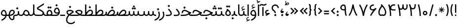 SplineFontDB: 3.0
FontName: Estedad-regular
FullName: Estedad regular
FamilyName: Estedad
Weight: Regular
Copyright: Copyright (c) 2017, Amin (www.instagram.com/aminabedi68---aminabedi68@gmail.com),\nwith Reserved Font Name Estedad.\n\nThis Font Software is licensed under the SIL Open Font License, Version 1.1.
Version: 0.7(Beta2)
ItalicAngle: 0
UnderlinePosition: -204
UnderlineWidth: 102
Ascent: 1638
Descent: 410
InvalidEm: 0
LayerCount: 2
Layer: 0 0 "Back" 1
Layer: 1 0 "Fore" 0
XUID: [1021 89 1101065813 28845]
StyleMap: 0x0000
FSType: 0
OS2Version: 0
OS2_WeightWidthSlopeOnly: 0
OS2_UseTypoMetrics: 1
CreationTime: 1496828874
ModificationTime: 1500642223
PfmFamily: 17
TTFWeight: 400
TTFWidth: 5
LineGap: 0
VLineGap: 184
OS2TypoAscent: 500
OS2TypoAOffset: 1
OS2TypoDescent: -500
OS2TypoDOffset: 1
OS2TypoLinegap: 0
OS2WinAscent: 0
OS2WinAOffset: 1
OS2WinDescent: 0
OS2WinDOffset: 1
HheadAscent: 0
HheadAOffset: 1
HheadDescent: 0
HheadDOffset: 1
OS2Vendor: 'PfEd'
Lookup: 1 0 0 "'aalt' Access All Alternates in Arabic lookup 0" { "'aalt' Access All Alternates in Arabic lookup 0 subtable"  } ['aalt' ('DFLT' <'dflt' > 'arab' <'KUR ' 'SND ' 'URD ' 'dflt' > ) ]
Lookup: 1 0 0 "'ss01' Style Set 1 in Arabic lookup 0" { "'ss01' Style Set 1 in Arabic lookup 0 subtable"  } ['ss01' ('DFLT' <'dflt' > 'arab' <'KUR ' 'SND ' 'URD ' 'dflt' > ) ]
Lookup: 1 0 0 "single substitution 0" { "single substitution 0 subtable"  } []
Lookup: 5 9 0 "'calt' Contextual Alternates in Arabic lookup 6" { "'calt' Contextual Alternates in Arabic lookup 6 subtable"  } ['calt' ('DFLT' <'dflt' > 'arab' <'KUR ' 'SND ' 'URD ' 'dflt' > ) ]
Lookup: 1 9 0 "'fina' Terminal Forms in Arabic lookup 1" { "'fina' Terminal Forms in Arabic lookup 1 subtable"  } ['fina' ('arab' <'KUR ' 'SND ' 'URD ' 'dflt' > ) ]
Lookup: 1 9 0 "'medi' Medial Forms in Arabic lookup 1" { "'medi' Medial Forms in Arabic lookup 1 subtable"  } ['medi' ('arab' <'KUR ' 'SND ' 'URD ' 'dflt' > ) ]
Lookup: 1 9 0 "'init' Initial Forms in Arabic lookup 1" { "'init' Initial Forms in Arabic lookup 1 subtable"  } ['init' ('arab' <'KUR ' 'SND ' 'URD ' 'dflt' > ) ]
Lookup: 4 9 1 "'rlig' Required Ligatures in Arabic lookup 1" { "'rlig' Required Ligatures in Arabic lookup 1 subtable"  } ['rlig' ('DFLT' <'dflt' > 'arab' <'dflt' > ) ]
Lookup: 4 0 1 "'rlig' Required Ligatures in Arabic lookup 2" { "'rlig' Required Ligatures in Arabic lookup 2 subtable"  } ['rlig' ('DFLT' <'dflt' > 'arab' <'dflt' > ) ]
Lookup: 4 0 1 "'rlig' Required Ligatures in Arabic lookup 3" { "'rlig' Required Ligatures in Arabic lookup 3 subtable"  } ['rlig' ('DFLT' <'dflt' > 'arab' <'KUR ' 'SND ' 'URD ' 'dflt' > 'cyrl' <'MKD ' 'SRB ' 'dflt' > 'grek' <'dflt' > 'latn' <'ISM ' 'KSM ' 'LSM ' 'MOL ' 'NSM ' 'ROM ' 'SKS ' 'SSM ' 'TRK ' 'dflt' > ) ]
Lookup: 4 9 1 "'liga' Standard Ligatures in Arabic lookup 4" { "'liga' Standard Ligatures in Arabic lookup 4 subtable"  } ['liga' ('DFLT' <'dflt' > 'arab' <'dflt' > ) ]
Lookup: 4 1 1 "'liga' Standard Ligatures in Arabic lookup 5" { "'liga' Standard Ligatures in Arabic lookup 5 subtable"  } ['liga' ('arab' <'KUR ' 'SND ' 'URD ' 'dflt' > ) ]
Lookup: 262 1 0 "'mkmk' Mark to Mark in Arabic lookup 0" { "'mkmk' Mark to Mark in Arabic lookup 0 subtable"  } ['mkmk' ('arab' <'KUR ' 'SND ' 'URD ' 'dflt' > ) ]
Lookup: 262 1 0 "'mkmk' Mark to Mark in Arabic lookup 1" { "'mkmk' Mark to Mark in Arabic lookup 1 subtable"  } ['mkmk' ('arab' <'KUR ' 'SND ' 'URD ' 'dflt' > ) ]
Lookup: 261 1 0 "'mark' Mark Positioning lookup 2" { "'mark' Mark Positioning lookup 2 subtable"  } ['mark' ('arab' <'KUR ' 'SND ' 'URD ' 'dflt' > 'hebr' <'dflt' > 'nko ' <'dflt' > ) ]
Lookup: 260 1 0 "'mark' Mark Positioning lookup 3" { "'mark' Mark Positioning lookup 3 subtable"  } ['mark' ('arab' <'KUR ' 'SND ' 'URD ' 'dflt' > 'hebr' <'dflt' > 'nko ' <'dflt' > ) ]
Lookup: 261 1 0 "'mark' Mark Positioning lookup 4" { "'mark' Mark Positioning lookup 4 subtable"  } ['mark' ('arab' <'KUR ' 'SND ' 'URD ' 'dflt' > 'hebr' <'dflt' > 'nko ' <'dflt' > ) ]
Lookup: 260 1 0 "'mark' Mark Positioning lookup 5" { "'mark' Mark Positioning lookup 5 subtable"  } ['mark' ('arab' <'KUR ' 'SND ' 'URD ' 'dflt' > 'hebr' <'dflt' > 'nko ' <'dflt' > ) ]
Lookup: 258 9 0 "'kern' Horizontal Kerning lookup 6" { "'kern' Horizontal Kerning lookup 6 subtable 1" [307,30,2] "'kern' Horizontal Kerning lookup 6 subtable 2" [307,30,0] "'kern' Horizontal Kerning lookup 6 subtable 3" [307,30,2] "'kern' Horizontal Kerning lookup 6 subtable 4" [307,30,2] } ['kern' ('DFLT' <'dflt' > 'arab' <'KUR ' 'SND ' 'URD ' 'dflt' > 'cyrl' <'MKD ' 'SRB ' 'dflt' > 'grek' <'dflt' > 'latn' <'ISM ' 'KSM ' 'LSM ' 'MOL ' 'NSM ' 'ROM ' 'SKS ' 'SSM ' 'TRK ' 'dflt' > ) ]
MarkAttachClasses: 1
DEI: 91125
ContextSub2: coverage "'calt' Contextual Alternates in Arabic lookup 6 subtable" 0 0 0 1
 2 0 0
  Coverage: 47 uniFB90 uniFB91 uniFB94 uniFB95 uniFEDB uniFEDC
  Coverage: 536 uniFB57 uniFB59 uniFB7B uniFB7D uniFB91 uniFB93 uniFB95 uniFBFD uniFE86 uniFE8A uniFE8C uniFE90 uniFE92 uniFE94 uniFE96 uniFE98 uniFE9A uniFE9C uniFE9E uniFEA0 uniFEA2 uniFEA4 uniFEA6 uniFEA8 uniFEAA uniFEAC uniFEAE uniFEB0 uniFEB2 uniFEB4 uniFEB8 uniFEBC uniFEC0 uniFEC2 uniFEC4 uniFEC6 uniFEC8 uniFECA uniFECC uniFECE uniFED0 uniFED6 uniFEDA uniFEDC uniFEE2 uniFEE4 uniFEE6 uniFEE8 uniFEEA uniFEEC uniFEEE uniFEF0 uniFEF2 uniFEF4 dotlessfinalBEH dotlessfinalFEH dotlessmedialFEH dotlessfinalQAF dotlessinitialNOON finalWAWtwodotsabove
 1
  SeqLookup: 0 "single substitution 0"
EndFPST
LangName: 1033 "" "" "" "" "" "" "" "" "" "" "" "" "" "Copyright (c) 2017, Amin (www.instagram.com/aminabedi68---aminabedi68@gmail.com),+AAoA-with Reserved Font Name Estedad.+AAoACgAA-This Font Software is licensed under the SIL Open Font License, Version 1.1.+AAoA-This license is copied below, and is also available with a FAQ at:+AAoA-http://scripts.sil.org/OFL+AAoACgAK------------------------------------------------------------+AAoA-SIL OPEN FONT LICENSE Version 1.1 - 26 February 2007+AAoA------------------------------------------------------------+AAoACgAA-PREAMBLE+AAoA-The goals of the Open Font License (OFL) are to stimulate worldwide+AAoA-development of collaborative font projects, to support the font creation+AAoA-efforts of academic and linguistic communities, and to provide a free and+AAoA-open framework in which fonts may be shared and improved in partnership+AAoA-with others.+AAoACgAA-The OFL allows the licensed fonts to be used, studied, modified and+AAoA-redistributed freely as long as they are not sold by themselves. The+AAoA-fonts, including any derivative works, can be bundled, embedded, +AAoA-redistributed and/or sold with any software provided that any reserved+AAoA-names are not used by derivative works. The fonts and derivatives,+AAoA-however, cannot be released under any other type of license. The+AAoA-requirement for fonts to remain under this license does not apply+AAoA-to any document created using the fonts or their derivatives.+AAoACgAA-DEFINITIONS+AAoAIgAA-Font Software+ACIA refers to the set of files released by the Copyright+AAoA-Holder(s) under this license and clearly marked as such. This may+AAoA-include source files, build scripts and documentation.+AAoACgAi-Reserved Font Name+ACIA refers to any names specified as such after the+AAoA-copyright statement(s).+AAoACgAi-Original Version+ACIA refers to the collection of Font Software components as+AAoA-distributed by the Copyright Holder(s).+AAoACgAi-Modified Version+ACIA refers to any derivative made by adding to, deleting,+AAoA-or substituting -- in part or in whole -- any of the components of the+AAoA-Original Version, by changing formats or by porting the Font Software to a+AAoA-new environment.+AAoACgAi-Author+ACIA refers to any designer, engineer, programmer, technical+AAoA-writer or other person who contributed to the Font Software.+AAoACgAA-PERMISSION & CONDITIONS+AAoA-Permission is hereby granted, free of charge, to any person obtaining+AAoA-a copy of the Font Software, to use, study, copy, merge, embed, modify,+AAoA-redistribute, and sell modified and unmodified copies of the Font+AAoA-Software, subject to the following conditions:+AAoACgAA-1) Neither the Font Software nor any of its individual components,+AAoA-in Original or Modified Versions, may be sold by itself.+AAoACgAA-2) Original or Modified Versions of the Font Software may be bundled,+AAoA-redistributed and/or sold with any software, provided that each copy+AAoA-contains the above copyright notice and this license. These can be+AAoA-included either as stand-alone text files, human-readable headers or+AAoA-in the appropriate machine-readable metadata fields within text or+AAoA-binary files as long as those fields can be easily viewed by the user.+AAoACgAA-3) No Modified Version of the Font Software may use the Reserved Font+AAoA-Name(s) unless explicit written permission is granted by the corresponding+AAoA-Copyright Holder. This restriction only applies to the primary font name as+AAoA-presented to the users.+AAoACgAA-4) The name(s) of the Copyright Holder(s) or the Author(s) of the Font+AAoA-Software shall not be used to promote, endorse or advertise any+AAoA-Modified Version, except to acknowledge the contribution(s) of the+AAoA-Copyright Holder(s) and the Author(s) or with their explicit written+AAoA-permission.+AAoACgAA-5) The Font Software, modified or unmodified, in part or in whole,+AAoA-must be distributed entirely under this license, and must not be+AAoA-distributed under any other license. The requirement for fonts to+AAoA-remain under this license does not apply to any document created+AAoA-using the Font Software.+AAoACgAA-TERMINATION+AAoA-This license becomes null and void if any of the above conditions are+AAoA-not met.+AAoACgAA-DISCLAIMER+AAoA-THE FONT SOFTWARE IS PROVIDED +ACIA-AS IS+ACIA, WITHOUT WARRANTY OF ANY KIND,+AAoA-EXPRESS OR IMPLIED, INCLUDING BUT NOT LIMITED TO ANY WARRANTIES OF+AAoA-MERCHANTABILITY, FITNESS FOR A PARTICULAR PURPOSE AND NONINFRINGEMENT+AAoA-OF COPYRIGHT, PATENT, TRADEMARK, OR OTHER RIGHT. IN NO EVENT SHALL THE+AAoA-COPYRIGHT HOLDER BE LIABLE FOR ANY CLAIM, DAMAGES OR OTHER LIABILITY,+AAoA-INCLUDING ANY GENERAL, SPECIAL, INDIRECT, INCIDENTAL, OR CONSEQUENTIAL+AAoA-DAMAGES, WHETHER IN AN ACTION OF CONTRACT, TORT OR OTHERWISE, ARISING+AAoA-FROM, OUT OF THE USE OR INABILITY TO USE THE FONT SOFTWARE OR FROM+AAoA-OTHER DEALINGS IN THE FONT SOFTWARE." "http://scripts.sil.org/OFL"
Encoding: UnicodeFull
UnicodeInterp: none
NameList: AGL For New Fonts
DisplaySize: -48
AntiAlias: 1
FitToEm: 0
WinInfo: 0 31 11
BeginPrivate: 0
EndPrivate
TeXData: 1 0 0 256000 128000 85333 0 -1048576 85333 783286 444596 497025 792723 393216 433062 380633 303038 157286 324010 404750 52429 2506097 1059062 262144
AnchorClass2: "Anchor-5" "'mark' Mark Positioning lookup 5 subtable" "Anchor-4" "'mark' Mark Positioning lookup 4 subtable" "Anchor-3" "'mark' Mark Positioning lookup 3 subtable" "Anchor-2" "'mark' Mark Positioning lookup 2 subtable" "Anchor-1" "'mkmk' Mark to Mark in Arabic lookup 1 subtable" "Anchor-0" "'mkmk' Mark to Mark in Arabic lookup 0 subtable"
BeginChars: 1114132 272

StartChar: period
Encoding: 46 46 0
Width: 360
VWidth: 1600
Flags: HMW
LayerCount: 2
Fore
SplineSet
53 90 m 1
 180 217 l 1
 307 90 l 1
 180 -37 l 1
 53 90 l 1
EndSplineSet
Validated: 1
EndChar

StartChar: slash
Encoding: 47 47 1
Width: 631
VWidth: 1600
Flags: HMW
LayerCount: 2
Fore
SplineSet
416 1234 m 1
 541 1200 l 1
 214 -17 l 1
 90 17 l 1
 416 1234 l 1
EndSplineSet
Validated: 1
EndChar

StartChar: asterisk
Encoding: 42 42 2
Width: 786
VWidth: 1600
Flags: HMW
LayerCount: 2
Fore
SplineSet
358 948 m 1
 428 948 l 1
 428 730 l 1
 583 884 l 1
 632 835 l 1
 478 680 l 1
 696 680 l 1
 696 610 l 1
 478 610 l 1
 632 456 l 1
 583 406 l 1
 428 561 l 1
 428 342 l 1
 358 342 l 1
 358 561 l 1
 204 406 l 1
 154 456 l 1
 309 610 l 1
 90 610 l 1
 90 680 l 1
 309 680 l 1
 154 835 l 1
 204 884 l 1
 358 730 l 1
 358 948 l 1
EndSplineSet
Validated: 1
EndChar

StartChar: parenleft
Encoding: 40 40 3
Width: 440
VWidth: 1600
Flags: HMW
LayerCount: 2
Fore
SplineSet
234 1243 m 1
 363 1243 l 1
 267 1047 219 835 219 622 c 0
 219 409 267 196 363 0 c 1
 234 0 l 1
 138 196 90 409 90 622 c 0
 90 835 138 1047 234 1243 c 1
EndSplineSet
Validated: 1
EndChar

StartChar: parenright
Encoding: 41 41 4
Width: 440
VWidth: 1600
Flags: HMW
LayerCount: 2
Fore
Refer: 3 40 N -1 0 0 -1 453 1243 2
Validated: 1
EndChar

StartChar: uni0660
Encoding: 1632 1632 5
Width: 656
VWidth: 1600
Flags: HMW
LayerCount: 2
Fore
SplineSet
328 540 m 0
 459 540 566 433 566 302 c 0
 566 171 459 64 328 64 c 0
 197 64 90 171 90 302 c 0
 90 433 197 540 328 540 c 0
328 411 m 0
 267 411 219 363 219 302 c 0
 219 241 267 193 328 193 c 0
 389 193 437 241 437 302 c 0
 437 363 389 411 328 411 c 0
EndSplineSet
Validated: 1
EndChar

StartChar: uni0661
Encoding: 1633 1633 6
Width: 490
VWidth: 1600
Flags: HMW
LayerCount: 2
Fore
SplineSet
214 1234 m 1
 325 818 400 417 400 0 c 1
 271 0 l 1
 271 401 200 790 90 1200 c 1
 214 1234 l 1
EndSplineSet
Validated: 1
EndChar

StartChar: uni0662
Encoding: 1634 1634 7
Width: 914
VWidth: 1600
Flags: HMW
LayerCount: 2
Fore
SplineSet
344 730 m 1
 380 486 401 251 401 0 c 1
 272 0 l 1
 272 399 225 831 90 1201 c 1
 209 1252 l 1
 250 1153 283 1012 331 918 c 0
 362 855 409 823 476 823 c 4
 670.91637173 823 671 1018.58417792 671 1244 c 1
 799 1244 l 1
 799 920.873642563 766.42471001 694 476 694 c 0
 429 694 388 705 344 730 c 1
EndSplineSet
Validated: 1
EndChar

StartChar: uni0663
Encoding: 1635 1635 8
Width: 1182
VWidth: 1600
Flags: HMW
LayerCount: 2
Fore
SplineSet
845 645 m 0
 764 645 668 705 626 781 c 1
 586 701 518 647 438 647 c 0
 409 647 369 654 341 669 c 1
 379 447 400 226 400 0 c 1
 271 0 l 1
 271 399 189 824 90 1200 c 1
 214 1234 l 1
 255 1078 295 774 423 774 c 0
 546 774 585 939 585 1110 c 0
 585 1146 584 1182 582 1217 c 1
 712 1223 l 1
 723 1024 702 774 845 774 c 0
 965 774 1007 861 1007 1021 c 0
 1007 1077 1002 1143 993 1217 c 1
 1122 1217 l 1
 1128 1160 1130 1107 1130 1057 c 0
 1130 800 1052 645 845 645 c 0
EndSplineSet
Validated: 1
EndChar

StartChar: uni0664
Encoding: 1636 1636 9
Width: 815
VWidth: 1600
Flags: HMW
LayerCount: 2
Fore
SplineSet
611 1197 m 1
 611 1068 l 1
 380 1068 325 993 325 917 c 0
 325 798 430 775 610 775 c 1
 610 646 l 1
 380 646 218 492 218 324 c 0
 218 187 328 129 499 129 c 2
 725 129 l 1
 725 0 l 1
 499 0 l 2
 269 0 90 111 90 326 c 0
 90 495 189 621 325 700 c 1
 240 742 196 836 196 917 c 0
 196 1076 310 1197 611 1197 c 1
EndSplineSet
Validated: 1
EndChar

StartChar: uni0665
Encoding: 1637 1637 10
Width: 999
VWidth: 1600
Flags: HMW
LayerCount: 2
Fore
SplineSet
425 1256 m 1
 732 949 909 660 909 382 c 0
 909 141 740 6 494 6 c 0
 245 6 90 154 90 395 c 0
 90 635 214 877 407 1088 c 1
 384 1113 359 1138 333 1164 c 1
 425 1256 l 1
492 990 m 1
 322 799 219 583 219 393 c 0
 219 221 308 135 494 135 c 0
 679 135 781 208 781 378 c 0
 781 561 681 759 492 990 c 1
EndSplineSet
Validated: 1
EndChar

StartChar: uni0666
Encoding: 1638 1638 11
Width: 917
VWidth: 1600
Flags: HMW
LayerCount: 2
Fore
SplineSet
827 13 m 1
 701 -13 l 1
 605 345 595 738 592 1076 c 1
 544 1073 495 1071 446 1071 c 0
 319 1071 193 1083 90 1108 c 1
 108 1235 l 1
 201 1210 321 1202 444 1202 c 0
 539 1202 636 1207 721 1214 c 1
 721 823 725 404 827 13 c 1
EndSplineSet
Validated: 1
EndChar

StartChar: uni0667
Encoding: 1639 1639 12
Width: 1078
VWidth: 1600
Flags: HMW
LayerCount: 2
Fore
SplineSet
201 1218 m 1
 361 947 470 671 539 378 c 1
 608 671 717 947 877 1218 c 1
 988 1152 l 1
 775 789 657 426 603 9 c 1
 475 9 l 1
 421 426 303 789 90 1152 c 1
 201 1218 l 1
EndSplineSet
Validated: 1
EndChar

StartChar: uni0668
Encoding: 1640 1640 13
Width: 1078
VWidth: 1600
Flags: HMW
LayerCount: 2
Fore
Refer: 12 1639 N -1 0 0 -1 1078 1227 2
Validated: 1
EndChar

StartChar: uni0669
Encoding: 1641 1641 14
Width: 862
VWidth: 1600
Flags: HMW
LayerCount: 2
Fore
SplineSet
417 1217 m 0
 654 1217 673 985 673 749 c 2
 673 657 l 2
 673 449 679 226 772 65 c 1
 661 0 l 1
 556 182 544 400 544 594 c 1
 511 586 475 581 437 581 c 0
 217 581 90 725 90 881 c 0
 90 1060 241 1217 417 1217 c 0
417 1088 m 0
 324 1088 220 982 220 879 c 0
 220 797 273 710 437 710 c 0
 477 710 514 717 545 729 c 1
 545 896 544 1088 417 1088 c 0
EndSplineSet
Validated: 1
EndChar

StartChar: uni06F0
Encoding: 1776 1776 15
Width: 656
VWidth: 1600
Flags: HMW
LayerCount: 2
Fore
SplineSet
328 540 m 0
 459 540 566 433 566 302 c 0
 566 171 459 64 328 64 c 0
 197 64 90 171 90 302 c 0
 90 433 197 540 328 540 c 0
328 411 m 0
 267 411 219 363 219 302 c 0
 219 241 267 193 328 193 c 0
 389 193 437 241 437 302 c 0
 437 363 389 411 328 411 c 0
EndSplineSet
Validated: 1
EndChar

StartChar: uni06F1
Encoding: 1777 1777 16
Width: 490
VWidth: 1600
Flags: HMW
LayerCount: 2
Fore
Refer: 6 1633 N 1 0 0 1 0 0 2
Validated: 1
EndChar

StartChar: uni06F2
Encoding: 1778 1778 17
Width: 914
VWidth: 1600
Flags: HMW
LayerCount: 2
Fore
Refer: 7 1634 N 1 0 0 1 0 0 2
Validated: 1
EndChar

StartChar: uni06F3
Encoding: 1779 1779 18
Width: 1182
VWidth: 1600
Flags: HMW
LayerCount: 2
Fore
Refer: 8 1635 N 1 0 0 1 0 0 2
Validated: 1
EndChar

StartChar: uni06F4
Encoding: 1780 1780 19
Width: 977
VWidth: 1600
Flags: HMW
LayerCount: 2
Fore
SplineSet
298 993 m 1
 351 1132 482 1231 664 1231 c 0
 717 1231 765 1226 816 1210 c 1
 791 1083 l 1
 750 1098 712 1102 668 1102 c 0
 495 1102 402 975 402 849 c 0
 402 715 541 696 688 696 c 0
 743 696 800 699 851 699 c 1
 847 579 l 1
 785 579 722 577 662 577 c 0
 528 577 409 589 340 668 c 1
 378 447 400 226 400 0 c 1
 271 0 l 1
 271 401 215 792 90 1200 c 1
 214 1234 l 1
 247 1144 267 1062 298 993 c 1
EndSplineSet
Validated: 1
EndChar

StartChar: uni06F5
Encoding: 1781 1781 20
Width: 999
VWidth: 1600
Flags: HMW
LayerCount: 2
Fore
SplineSet
425 1249 m 1
 742 932 910 623 910 377 c 0
 910 188 814 0 639 0 c 0
 586 0 540 15 501 39 c 1
 462 15 415 0 362 0 c 0
 183 0 90 197 90 390 c 0
 90 609 210 866 407 1081 c 1
 384 1106 359 1132 333 1158 c 1
 425 1249 l 1
500 983 m 1
 317 787 219 548 219 381 c 0
 219 276 260 133 388 133 c 0
 425 133 464 151 500 196 c 1
 536 151 575 133 612 133 c 0
 740 133 781 276 781 381 c 0
 781 548 683 787 500 983 c 1
EndSplineSet
Validated: 1
EndChar

StartChar: uni06F6
Encoding: 1782 1782 21
Width: 917
VWidth: 1600
Flags: HMW
LayerCount: 2
Fore
SplineSet
471 1218 m 0
 505 1218 540 1212 573 1200 c 1
 528 1079 l 1
 509 1086 488 1090 468 1090 c 0
 342 1090 239 969 239 859 c 0
 239 761 312 709 416 709 c 0
 531 709 647 772 733 858 c 1
 827 770 l 1
 557 473 417 283 267 0 c 1
 155 63 l 1
 263 253 349 410 489 586 c 1
 464 582 440 581 416 581 c 0
 245 581 110 688 110 859 c 0
 110 1047 268 1218 471 1218 c 0
EndSplineSet
Validated: 1
EndChar

StartChar: uni06F7
Encoding: 1783 1783 22
Width: 1078
VWidth: 1600
Flags: HMW
LayerCount: 2
Fore
Refer: 12 1639 N 1 0 0 1 0 0 2
Validated: 1
EndChar

StartChar: uni06F8
Encoding: 1784 1784 23
Width: 1078
VWidth: 1600
Flags: HMW
LayerCount: 2
Fore
Refer: 22 1783 N -1 0 0 -1 1078 1227 2
Validated: 1
EndChar

StartChar: uni06F9
Encoding: 1785 1785 24
Width: 862
VWidth: 1600
Flags: HMW
LayerCount: 2
Fore
Refer: 14 1641 N 1 0 0 1 0 0 2
Validated: 1
EndChar

StartChar: uni0654
Encoding: 1620 1620 25
Width: 0
VWidth: 1600
Flags: HMW
AnchorPoint: "Anchor-5" 241 1350 mark 0
AnchorPoint: "Anchor-4" 241 1350 mark 0
AnchorPoint: "Anchor-1" 241 1350 mark 0
AnchorPoint: "Anchor-1" 212 1807 basemark 0
LayerCount: 2
Fore
SplineSet
376 1538 m 1
 406 1475 l 1
 65 1316 l 1
 36 1379 l 1
 175 1444 l 1
 94 1453 42 1506 42 1587 c 0
 42 1694 134 1779 251 1779 c 0
 268 1779 286 1777 304 1773 c 1
 287 1705 l 1
 276 1708 264 1709 253 1709 c 0
 175 1709 112 1652 112 1587 c 0
 112 1536 164 1512 222 1512 c 0
 273 1512 328 1521 376 1538 c 1
EndSplineSet
Validated: 1
EndChar

StartChar: uni0655
Encoding: 1621 1621 26
Width: 0
VWidth: 1600
Flags: HMW
AnchorPoint: "Anchor-3" 197 -61 mark 0
AnchorPoint: "Anchor-2" 197 -61 mark 0
AnchorPoint: "Anchor-0" 197 -61 mark 0
AnchorPoint: "Anchor-0" 253 -537 basemark 0
LayerCount: 2
Fore
Refer: 25 1620 N 1 0 0 1 0 -1877 2
Validated: 1
EndChar

StartChar: uni0653
Encoding: 1619 1619 27
Width: 0
VWidth: 1600
Flags: HMW
AnchorPoint: "Anchor-5" 241 1320 mark 0
AnchorPoint: "Anchor-4" 241 1320 mark 0
AnchorPoint: "Anchor-1" 241 1320 mark 0
AnchorPoint: "Anchor-1" 234 1472 basemark 0
LayerCount: 2
Fore
SplineSet
399 1466 m 1
 461 1433 l 1
 434 1382 380 1324 306 1324 c 0
 275 1324 243 1337 216 1363 c 0
 200 1378 187 1382 174 1382 c 0
 143 1382 100 1343 82 1310 c 1
 20 1343 l 1
 47 1394 100 1452 174 1452 c 0
 205 1452 237 1439 264 1413 c 0
 280 1398 293 1394 306 1394 c 0
 337 1394 381 1433 399 1466 c 1
EndSplineSet
Validated: 1
EndChar

StartChar: uni0652
Encoding: 1618 1618 28
Width: 0
VWidth: 1600
Flags: HMW
AnchorPoint: "Anchor-5" 187 1243 mark 0
AnchorPoint: "Anchor-4" 187 1243 mark 0
AnchorPoint: "Anchor-1" 187 1243 mark 0
AnchorPoint: "Anchor-1" 188 1679 basemark 0
LayerCount: 2
Fore
SplineSet
187 1632 m 0
 279 1632 355 1557 355 1465 c 0
 355 1373 279 1298 187 1298 c 0
 95 1298 20 1373 20 1465 c 0
 20 1557 95 1632 187 1632 c 0
187 1563 m 0
 133 1563 90 1519 90 1465 c 0
 90 1411 133 1367 187 1367 c 0
 241 1367 285 1411 285 1465 c 0
 285 1519 241 1563 187 1563 c 0
EndSplineSet
Validated: 1
EndChar

StartChar: uni0651
Encoding: 1617 1617 29
Width: 0
VWidth: 1600
Flags: HMW
AnchorPoint: "Anchor-1" 345 1298 mark 0
AnchorPoint: "Anchor-1" 349 1661 basemark 0
LayerCount: 2
Fore
SplineSet
220 1318 m 3
 118 1318 66 1387 66 1483 c 0
 66 1529 76 1583 91 1622 c 1
 156 1596 l 1
 143 1566 135 1518 135 1478 c 0
 135 1422 164 1389 221 1389 c 3
 269 1389 291 1412 302 1445 c 1
 311 1474 312 1513 312 1561 c 2
 312 1596 l 1
 382 1596 l 1
 382 1561 l 2
 382 1513 383 1474 392 1445 c 1
 403 1412 424 1389 472 1389 c 3
 529 1389 558 1422 558 1478 c 0
 558 1518 550 1566 537 1596 c 1
 603 1622 l 1
 618 1583 627 1529 627 1483 c 0
 627 1387 575 1318 473 1318 c 3
 414 1318 372 1347 347 1381 c 1
 322 1347 279 1318 220 1318 c 3
EndSplineSet
Validated: 1
EndChar

StartChar: uni064E
Encoding: 1614 1614 30
Width: 0
VWidth: 1600
Flags: HMW
AnchorPoint: "Anchor-5" 240 1399 mark 0
AnchorPoint: "Anchor-4" 240 1399 mark 0
AnchorPoint: "Anchor-1" 240 1399 mark 0
AnchorPoint: "Anchor-1" 207 1558 basemark 0
LayerCount: 2
Fore
SplineSet
409 1599 m 1
 438 1536 l 1
 25 1343 l 1
 -4 1406 l 1
 409 1599 l 1
EndSplineSet
Validated: 1
EndChar

StartChar: uni064F
Encoding: 1615 1615 31
Width: 0
VWidth: 1600
Flags: HMW
AnchorPoint: "Anchor-5" 200 1230 mark 0
AnchorPoint: "Anchor-4" 200 1231 mark 0
AnchorPoint: "Anchor-1" 200 1230 mark 0
AnchorPoint: "Anchor-1" 204 1831 basemark 0
LayerCount: 2
Fore
SplineSet
205 1695 m 0
 155 1695 78 1646 78 1579 c 0
 78 1515 167 1482 232 1472 c 1
 249 1509 261 1562 261 1608 c 0
 261 1661 250 1695 205 1695 c 0
22 1307 m 1
 92 1320 153 1350 197 1406 c 1
 91 1425 7 1486 7 1578 c 0
 7 1686 117 1766 205 1766 c 0
 297 1766 332 1691 332 1607 c 0
 332 1414 213 1273 38 1237 c 1
 22 1307 l 1
EndSplineSet
Validated: 1
EndChar

StartChar: uni0650
Encoding: 1616 1616 32
Width: 0
VWidth: 1600
Flags: HMW
AnchorPoint: "Anchor-3" 183 -337 mark 0
AnchorPoint: "Anchor-2" 183 -337 mark 0
AnchorPoint: "Anchor-0" 183 -337 mark 0
AnchorPoint: "Anchor-0" 249 -471 basemark 0
LayerCount: 2
Fore
Refer: 30 1614 N 1 0 0 1 0 -1877 2
Validated: 1
EndChar

StartChar: uni064B
Encoding: 1611 1611 33
Width: 0
VWidth: 1600
Flags: HMW
AnchorPoint: "Anchor-5" 345 1377 mark 0
AnchorPoint: "Anchor-4" 345 1377 mark 0
AnchorPoint: "Anchor-1" 345 1377 mark 0
AnchorPoint: "Anchor-1" 208 1690 basemark 0
LayerCount: 2
Fore
Refer: 30 1614 N 1 0 0 1 91 0 2
Refer: 30 1614 N 1 0 0 1 30 129 2
Validated: 1
EndChar

StartChar: uni064C
Encoding: 1612 1612 34
Width: 0
VWidth: 1600
Flags: HMW
AnchorPoint: "Anchor-5" 299 1199 mark 0
AnchorPoint: "Anchor-4" 299 1199 mark 0
AnchorPoint: "Anchor-1" 299 1199 mark 0
AnchorPoint: "Anchor-1" 334 1949 basemark 0
LayerCount: 2
Fore
SplineSet
360 1707 m 0
 310 1707 233 1658 233 1591 c 0
 233 1527 322 1494 386 1484 c 1
 404 1521 416 1573 416 1620 c 0
 416 1673 405 1707 360 1707 c 0
177 1318 m 1
 246 1332 308 1362 352 1418 c 1
 246 1436 162 1498 162 1590 c 0
 162 1698 272 1778 360 1778 c 0
 452 1778 487 1703 487 1618 c 0
 487 1426 368 1285 193 1249 c 1
 177 1318 l 1
336 1827 m 1
 210 1827 108 1725 108 1599 c 0
 108 1549 124 1503 151 1465 c 1
 86 1436 l 1
 56 1483 38 1539 38 1599 c 0
 38 1764 171 1897 336 1897 c 1
 336 1827 l 1
EndSplineSet
Validated: 1
EndChar

StartChar: uni064D
Encoding: 1613 1613 35
Width: 0
VWidth: 1600
Flags: HMW
AnchorPoint: "Anchor-3" 217 -71 mark 0
AnchorPoint: "Anchor-2" 217 -71 mark 0
AnchorPoint: "Anchor-0" 217 -71 mark 0
AnchorPoint: "Anchor-0" 340 -360 basemark 0
LayerCount: 2
Fore
Refer: 30 1614 N 1 0 0 1 91 -1752 2
Refer: 30 1614 N 1 0 0 1 30 -1624 2
Validated: 1
EndChar

StartChar: TF
Encoding: 1114112 -1 36
Width: 0
VWidth: 1600
Flags: HMW
AnchorPoint: "Anchor-5" 346 1308 mark 0
AnchorPoint: "Anchor-4" 346 1308 mark 0
AnchorPoint: "Anchor-1" 333 1854 basemark 0
AnchorPoint: "Anchor-1" 346 1308 mark 0
LayerCount: 2
Fore
Refer: 29 1617 N 1 0 0 1 0 0 2
Refer: 30 1614 N 1 0 0 1 130 314 2
Validated: 1
LCarets2: 1 0
Ligature2: "'rlig' Required Ligatures in Arabic lookup 3 subtable" uni0651 uni064E
Ligature2: "'rlig' Required Ligatures in Arabic lookup 3 subtable" uni064E uni0651
EndChar

StartChar: TK
Encoding: 1114113 -1 37
Width: 0
VWidth: 1600
Flags: HMW
AnchorPoint: "Anchor-5" 357 1455 mark 0
AnchorPoint: "Anchor-4" 357 1455 mark 0
AnchorPoint: "Anchor-1" 357 1455 mark 0
AnchorPoint: "Anchor-1" 347 2067 basemark 0
LayerCount: 2
Fore
Refer: 30 1614 N 1 0 0 1 130 60 2
Refer: 29 1617 N 1 0 0 1 0 432 2
Validated: 1
LCarets2: 1 0
Ligature2: "'rlig' Required Ligatures in Arabic lookup 3 subtable" uni0651 uni0650
Ligature2: "'rlig' Required Ligatures in Arabic lookup 3 subtable" uni0650 uni0651
Ligature2: "'rlig' Required Ligatures in Arabic lookup 2 subtable" uni0651 uni0650
Ligature2: "'rlig' Required Ligatures in Arabic lookup 2 subtable" uni0650 uni0651
EndChar

StartChar: TZ
Encoding: 1114114 -1 38
Width: 0
VWidth: 1600
Flags: HMW
AnchorPoint: "Anchor-5" 345 1308 mark 0
AnchorPoint: "Anchor-4" 345 1308 mark 0
AnchorPoint: "Anchor-1" 345 1308 mark 0
AnchorPoint: "Anchor-1" 359 2245 basemark 0
LayerCount: 2
Fore
Refer: 29 1617 N 1 0 0 1 0 0 2
Refer: 31 1615 N 1 0 0 1 160 436 2
Validated: 1
LCarets2: 1 0
Ligature2: "'rlig' Required Ligatures in Arabic lookup 3 subtable" uni0651 uni064F
Ligature2: "'rlig' Required Ligatures in Arabic lookup 3 subtable" uni064F uni0651
EndChar

StartChar: TF2
Encoding: 1114115 -1 39
Width: 0
VWidth: 1600
Flags: HMW
AnchorPoint: "Anchor-5" 343 1307 mark 0
AnchorPoint: "Anchor-4" 343 1307 mark 0
AnchorPoint: "Anchor-1" 343 1307 mark 0
AnchorPoint: "Anchor-1" 347 1977 basemark 0
LayerCount: 2
Fore
Refer: 29 1617 N 1 0 0 1 0 0 2
Refer: 30 1614 N 1 0 0 1 176 300 2
Refer: 30 1614 N 1 0 0 1 115 428 2
Validated: 1
LCarets2: 1 0
Ligature2: "'rlig' Required Ligatures in Arabic lookup 3 subtable" uni0651 uni064B
Ligature2: "'rlig' Required Ligatures in Arabic lookup 3 subtable" uni064B uni0651
EndChar

StartChar: TK2
Encoding: 1114116 -1 40
Width: 0
VWidth: 1600
Flags: HMW
AnchorPoint: "Anchor-5" 375 1367 mark 0
AnchorPoint: "Anchor-4" 375 1367 mark 0
AnchorPoint: "Anchor-1" 375 1367 mark 0
AnchorPoint: "Anchor-1" 345 2135 basemark 0
LayerCount: 2
Fore
Refer: 29 1617 N 1 0 0 1 0 507 2
Refer: 30 1614 N 1 0 0 1 115 129 2
Refer: 30 1614 N 1 0 0 1 176 0 2
Validated: 1
LCarets2: 1 0
Ligature2: "'rlig' Required Ligatures in Arabic lookup 3 subtable" uni0651 uni064D
Ligature2: "'rlig' Required Ligatures in Arabic lookup 3 subtable" uni064D uni0651
Ligature2: "'rlig' Required Ligatures in Arabic lookup 2 subtable" uni0651 uni064D
Ligature2: "'rlig' Required Ligatures in Arabic lookup 2 subtable" uni064D uni0651
EndChar

StartChar: TZ2
Encoding: 1114117 -1 41
Width: 0
VWidth: 1600
Flags: HMW
AnchorPoint: "Anchor-5" 346 1308 mark 0
AnchorPoint: "Anchor-4" 346 1308 mark 0
AnchorPoint: "Anchor-1" 346 1308 mark 0
AnchorPoint: "Anchor-1" 374 2415 basemark 0
LayerCount: 2
Fore
Refer: 34 1612 N 1 0 0 1 102 438 2
Refer: 29 1617 N 1 0 0 1 0 0 2
Validated: 1
LCarets2: 1 0
Ligature2: "'rlig' Required Ligatures in Arabic lookup 3 subtable" uni0651 uni064C
Ligature2: "'rlig' Required Ligatures in Arabic lookup 3 subtable" uni064C uni0651
EndChar

StartChar: HF
Encoding: 1114118 -1 42
Width: 0
VWidth: 1600
Flags: HMW
AnchorPoint: "Anchor-5" 239 1357 mark 0
AnchorPoint: "Anchor-4" 239 1357 mark 0
AnchorPoint: "Anchor-1" 239 1357 mark 0
AnchorPoint: "Anchor-1" 207 1978 basemark 0
LayerCount: 2
Fore
Refer: 25 1620 N 1 0 0 1 3 0 2
Refer: 30 1614 N 1 0 0 1 0 440 2
Validated: 1
LCarets2: 1 0
Ligature2: "'rlig' Required Ligatures in Arabic lookup 3 subtable" uni0654 uni064E
Ligature2: "'rlig' Required Ligatures in Arabic lookup 3 subtable" uni064E uni0654
EndChar

StartChar: HZ
Encoding: 1114119 -1 43
Width: 0
VWidth: 1600
Flags: HMW
AnchorPoint: "Anchor-5" 232 1299 mark 0
AnchorPoint: "Anchor-4" 232 1299 mark 0
AnchorPoint: "Anchor-1" 232 1299 mark 0
AnchorPoint: "Anchor-1" 228 2387 basemark 0
LayerCount: 2
Fore
Refer: 31 1615 N 1 0 0 1 26 575 2
Refer: 25 1620 N 1 0 0 1 0 0 2
Validated: 1
LCarets2: 1 0
Ligature2: "'rlig' Required Ligatures in Arabic lookup 3 subtable" uni0654 uni064F
Ligature2: "'rlig' Required Ligatures in Arabic lookup 3 subtable" uni064F uni0654
EndChar

StartChar: topthreedots
Encoding: 1114120 -1 44
Width: 575
VWidth: 1600
Flags: HMW
LayerCount: 2
Fore
SplineSet
711 489 m 1
 838 616 l 1
 941 513 l 1
 1044 616 l 1
 1171 489 l 1
 1044 362 l 1
 941 465 l 1
 838 362 l 1
 711 489 l 1
1059 701 m 1
 942 584 l 1
 825 701 l 1
 942 818 l 1
 1059 701 l 1
EndSplineSet
Validated: 1
EndChar

StartChar: twodots
Encoding: 1114121 -1 45
Width: 540
VWidth: 1600
Flags: HMW
LayerCount: 2
Fore
SplineSet
721 471 m 5
 848 598 l 5
 951 495 l 5
 1054 598 l 5
 1181 471 l 5
 1054 344 l 5
 951 447 l 5
 848 344 l 5
 721 471 l 5
EndSplineSet
Validated: 1
EndChar

StartChar: GAFbar
Encoding: 1114122 -1 46
Width: 938
VWidth: 1600
Flags: HMW
LayerCount: 2
Fore
SplineSet
86 1130 m 1
 575 1458 l 1
 575 1374 l 1
 86 1046 l 1
 86 1130 l 1
EndSplineSet
Validated: 1
EndChar

StartChar: dotlessfinalBEH
Encoding: 1114123 -1 47
Width: 1750
VWidth: 1600
Flags: HMW
AnchorPoint: "Anchor-5" 814 710 basechar 0
AnchorPoint: "Anchor-3" 796 -436 basechar 0
LayerCount: 2
Fore
SplineSet
832 129 m 0
 1035 129 1216 136 1323 178 c 0
 1392 206 1444 248 1444 344 c 0
 1444 374 1439 406 1433 436 c 2
 1419 499 l 1
 1545 526 l 1
 1559 463 l 2
 1578 374 1577 327 1594 230 c 0
 1609 142 1677 128 1750 128 c 2
 1764 128 l 1
 1764 -1 l 1
 1750 -1 l 2
 1630 -1 1540 36 1495 141 c 1
 1458 102 1413 75 1371 58 c 0
 1227 1 1036 0 832 0 c 0
 628 0 436 1 292 58 c 0
 198 96 90 181 90 344 c 0
 90 388 97 429 104 463 c 2
 118 526 l 1
 244 499 l 1
 230 436 l 2
 224 406 219 374 219 344 c 0
 219 248 271 206 340 178 c 0
 447 136 629 129 832 129 c 0
EndSplineSet
Validated: 1
EndChar

StartChar: dotlessinitialFEH
Encoding: 1114124 -1 48
Width: 764
VWidth: 1600
Flags: HMW
AnchorPoint: "Anchor-5" 370 1196 basechar 0
AnchorPoint: "Anchor-3" 359 -246 basechar 0
LayerCount: 2
Fore
SplineSet
0 0 m 0
 -14 0 l 0
 -14 129 l 0
 0 129 l 2
 275 129 l 2
 392 129 464 199 491 255 c 1
 455 246 418 241 381 241 c 0
 322 241 260 252 204 282 c 0
 128 324 60 401 60 516 c 0
 60 541 64 566 69 589 c 1
 81 640 104 684 128 724 c 0
 152 763 182 804 225 837 c 0
 263 866 311 887 364 888 c 1
 504 888 575 772 616 674 c 0
 648 597 674 510 674 420 c 0
 674 209 537 0 299 0 c 2
 0 0 l 0
367 759 m 1
 347 758 323 749 303 734 c 0
 279 716 258 688 238 656 c 0
 218 623 203 591 195 559 c 0
 192 544 190 529 190 515 c 0
 190 455 222 419 266 396 c 0
 299 378 339 370 381 370 c 0
 438 370 495 385 545 413 c 1
 545 415 545 415 545 417 c 0
 545 484 525 556 497 625 c 0
 472 683 438 759 367 759 c 1
EndSplineSet
Validated: 1
EndChar

StartChar: dotlessfinalFEH
Encoding: 1114125 -1 49
Width: 1608
Flags: HMW
AnchorPoint: "Anchor-5" 1259 1190 basechar 0
AnchorPoint: "Anchor-3" 632 -264 basechar 0
LayerCount: 2
Fore
SplineSet
1093 222 m 0
 1120 179 1191 160 1256 151 c 1
 1323 161 1392 178 1419 222 c 0
 1427 236 1432 256 1432 278 c 0
 1432 307 1424 334 1412 365 c 0
 1395 408 1375 446 1348 473 c 0
 1322 499 1286 516 1256 516 c 0
 1226 516 1191 499 1165 473 c 0
 1138 446 1117 408 1100 365 c 0
 1088 334 1080 307 1080 278 c 0
 1080 256 1085 236 1093 222 c 0
832 0 m 2
 628 0 436 1 292 58 c 0
 198 96 90 181 90 344 c 0
 90 388 97 428 104 463 c 2
 118 526 l 1
 244 499 l 1
 230 436 l 2
 224 406 219 374 219 344 c 0
 219 248 271 206 340 178 c 0
 447 136 629 129 832 129 c 2
 1002 129 l 1
 996 137 989 145 983 154 c 0
 960 192 950 234 950 273 c 0
 950 327 964 370 980 411 c 0
 1000 464 1028 520 1074 565 c 0
 1120 611 1183 645 1256 645 c 0
 1329 645 1393 611 1439 565 c 0
 1485 520 1513 464 1533 411 c 0
 1549 370 1562 326 1562 273 c 0
 1562 234 1552 192 1529 154 c 0
 1523 145 1517 137 1511 129 c 2
 1622 129 l 1
 1622 0 l 1
 1487 0 l 2
 1410 0 1332 7 1256 20 c 1
 1180 7 1102 0 1025 0 c 2
 832 0 l 2
EndSplineSet
Validated: 1
EndChar

StartChar: dotlessmedialFEH
Encoding: 1114126 -1 50
Width: 743
VWidth: 1614
Flags: HMW
AnchorPoint: "Anchor-5" 361 1146 basechar 0
AnchorPoint: "Anchor-3" 376 -331 basechar 0
LayerCount: 2
Fore
SplineSet
648 411 m 0
 664 370 677 326 677 273 c 0
 677 234 667 192 644 154 c 0
 638 145 632 137 626 129 c 9
 757 129 l 1
 757 0 l 1
 602 0 l 2
 525 0 447 7 371 20 c 1
 295 7 217 0 140 0 c 2
 -14 0 l 1
 -14 129 l 1
 117 129 l 17
 111 137 104 145 98 154 c 0
 75 192 65 234 65 273 c 0
 65 327 79 370 95 411 c 0
 115 464 143 520 189 565 c 0
 235 611 298 645 371 645 c 0
 444 645 508 611 554 565 c 0
 600 520 628 464 648 411 c 0
208 222 m 0
 235 179 306 160 371 151 c 1
 438 161 507 178 534 222 c 0
 542 236 547 256 547 278 c 0
 547 307 539 334 527 365 c 0
 510 408 490 446 463 473 c 0
 437 499 401 516 371 516 c 0
 341 516 306 499 280 473 c 0
 253 446 232 408 215 365 c 0
 203 334 195 307 195 278 c 0
 195 256 200 236 208 222 c 0
EndSplineSet
Validated: 1
EndChar

StartChar: dotlessfinalQAF
Encoding: 1114127 -1 51
Width: 1454
VWidth: 1600
Flags: HMW
AnchorPoint: "Anchor-5" 1085 1114 basechar 0
AnchorPoint: "Anchor-3" 681 -857 basechar 0
LayerCount: 2
Fore
SplineSet
686 -580 m 0
 393 -580 90 -412 90 -107 c 0
 90 102 247 326 582 489 c 1
 637 373 l 1
 330 224 219 41 219 -107 c 0
 219 -326 440 -451 686 -451 c 0
 913 -451 1242 -264 1262 0 c 1
 1095 0 l 2
 905 0 780 109 780 278 c 0
 780 456 921 645 1092 645 c 0
 1281 645 1387 362 1397 129 c 1
 1464 129 l 1
 1478 129 l 1
 1478 0 l 1
 1449 0 1420 0 1391 0 c 1
 1337 -400 944 -580 686 -580 c 0
1092 516 m 0
 1002 516 908 394 908 281 c 0
 908 169 994 130 1099 130 c 2
 1263 130 l 1
 1263 141 1263 152 1263 163 c 0
 1263 300 1178 516 1092 516 c 0
EndSplineSet
Validated: 1
EndChar

StartChar: dotlessinitialNOON
Encoding: 1114128 -1 52
Width: 1572
VWidth: 1600
Flags: HMW
AnchorPoint: "Anchor-5" 800 706 basechar 0
AnchorPoint: "Anchor-3" 686 -664 basechar 0
LayerCount: 2
Fore
SplineSet
1403 52 m 1
 1396 -48 1370 -143 1324 -222 c 0
 1198 -441 931 -580 686 -580 c 0
 356 -580 90 -396 90 -107 c 0
 90 110 260 344 623 508 c 1
 676 391 l 1
 340 239 219 47 219 -107 c 0
 219 -307 405 -451 686 -451 c 0
 879 -451 1115 -326 1212 -158 c 0
 1253 -86 1275 9 1275 113 c 0
 1275 213 1255 321 1211 424 c 1
 1196 457 l 1
 1315 508 l 1
 1329 475 l 2
 1361 399 1384 291 1417 224 c 0
 1448 161 1475 129 1582 129 c 2
 1596 129 l 1
 1596 0 l 1
 1582 0 l 2
 1509 0 1450 21 1403 52 c 1
EndSplineSet
Validated: 1
EndChar

StartChar: buttomthreedots
Encoding: 1114129 -1 53
Width: 1882
VWidth: 1600
Flags: HMW
LayerCount: 2
Fore
Refer: 44 -1 N -1 0 0 -1 1882 1190 2
Validated: 1
EndChar

StartChar: uniFEFB
Encoding: 65275 65275 54
Width: 908
VWidth: 1600
Flags: HMW
AnchorPoint: "Anchor-4" 159 1364 baselig 1
AnchorPoint: "Anchor-4" 752 1390 baselig 0
AnchorPoint: "Anchor-2" 350 -190 baselig 1
AnchorPoint: "Anchor-2" 707 -195 baselig 0
LayerCount: 2
Fore
SplineSet
492 129 m 2
 596 129 635 156 658 207 c 0
 681 258 689 347 689 449 c 2
 689 1217 l 1
 818 1217 l 1
 818 449 l 2
 818 341 817 245 776 154 c 0
 735 63 636 0 492 0 c 2
 90 0 l 1
 90 129 l 1
 492 129 l 2
277 268 m 1
 282 327 285 386 285 446 c 0
 285 695 237 944 140 1156 c 1
 252 1215 l 1
 360 991 413 722 413 451 c 0
 413 390 410 329 405 268 c 1
 277 268 l 1
EndSplineSet
Validated: 1
LCarets2: 1 0
PairPos2: "'kern' Horizontal Kerning lookup 6 subtable 1" uni063A dx=-350 dy=0 dh=-350 dv=0 dx=0 dy=0 dh=0 dv=0
PairPos2: "'kern' Horizontal Kerning lookup 6 subtable 1" uni0639 dx=-350 dy=0 dh=-350 dv=0 dx=0 dy=0 dh=0 dv=0
Ligature2: "'rlig' Required Ligatures in Arabic lookup 1 subtable" uniFEDF uniFE8E
EndChar

StartChar: uniFEFC
Encoding: 65276 65276 55
Width: 1075
VWidth: 1600
Flags: HMW
AnchorPoint: "Anchor-4" 160 1364 baselig 1
AnchorPoint: "Anchor-4" 743 1369 baselig 0
AnchorPoint: "Anchor-2" 364 -176 baselig 1
AnchorPoint: "Anchor-2" 757 -175 baselig 0
LayerCount: 2
Fore
SplineSet
492 129 m 2
 605 129 635 156 658 207 c 0
 681 258 689 345 689 447 c 2
 689 1215 l 1
 818 1215 l 1
 818 519 l 1
 820 280 839 129 1075 129 c 2
 1089 129 l 1
 1089 0 l 1
 1075 0 l 2
 932 0 825 50 767 136 c 1
 721 55 626 0 492 0 c 2
 90 0 l 1
 90 129 l 1
 492 129 l 2
277 268 m 1
 282 327 285 386 285 446 c 0
 285 695 237 944 140 1156 c 1
 252 1215 l 1
 360 991 413 722 413 451 c 0
 413 390 410 329 405 268 c 1
 277 268 l 1
EndSplineSet
Validated: 1
LCarets2: 1 0
PairPos2: "'kern' Horizontal Kerning lookup 6 subtable 1" uni063A dx=-350 dy=0 dh=-350 dv=0 dx=0 dy=0 dh=0 dv=0
PairPos2: "'kern' Horizontal Kerning lookup 6 subtable 1" uni0639 dx=-350 dy=0 dh=-350 dv=0 dx=0 dy=0 dh=0 dv=0
Ligature2: "'rlig' Required Ligatures in Arabic lookup 1 subtable" uniFEE0 uniFE8E
EndChar

StartChar: uniFEF5
Encoding: 65269 65269 56
Width: 908
VWidth: 1600
Flags: HMW
AnchorPoint: "Anchor-4" 102 1600 baselig 1
AnchorPoint: "Anchor-4" 706 1385 baselig 0
AnchorPoint: "Anchor-2" 261 -207 baselig 1
AnchorPoint: "Anchor-2" 688 -205 baselig 0
LayerCount: 2
Fore
Refer: 54 65275 N 1 0 0 1 0 0 2
Refer: 27 1619 N 1 0 0 1 -60 0 2
Validated: 1
PairPos2: "'kern' Horizontal Kerning lookup 6 subtable 1" uni063A dx=-450 dy=0 dh=-450 dv=0 dx=0 dy=0 dh=0 dv=0
PairPos2: "'kern' Horizontal Kerning lookup 6 subtable 1" uni0639 dx=-450 dy=0 dh=-450 dv=0 dx=0 dy=0 dh=0 dv=0
LCarets2: 1 0
Ligature2: "'liga' Standard Ligatures in Arabic lookup 4 subtable" uniFEDF uniFE82
EndChar

StartChar: uniFEF6
Encoding: 65270 65270 57
Width: 1075
VWidth: 1600
Flags: HMW
AnchorPoint: "Anchor-4" 77 1598 baselig 1
AnchorPoint: "Anchor-4" 709 1385 baselig 0
AnchorPoint: "Anchor-2" 304 -204 baselig 1
AnchorPoint: "Anchor-2" 743 -205 baselig 0
LayerCount: 2
Fore
Refer: 27 1619 N 1 0 0 1 -60 0 2
Refer: 55 65276 N 1 0 0 1 0 0 2
Validated: 1
LCarets2: 1 0
PairPos2: "'kern' Horizontal Kerning lookup 6 subtable 1" uni063A dx=-450 dy=0 dh=-450 dv=0 dx=0 dy=0 dh=0 dv=0
PairPos2: "'kern' Horizontal Kerning lookup 6 subtable 1" uni0639 dx=-450 dy=0 dh=-450 dv=0 dx=0 dy=0 dh=0 dv=0
Ligature2: "'liga' Standard Ligatures in Arabic lookup 4 subtable" uniFEE0 uniFE82
EndChar

StartChar: uniFEF7
Encoding: 65271 65271 58
Width: 878
VWidth: 1600
Flags: HMW
AnchorPoint: "Anchor-4" 112 1894 baselig 1
AnchorPoint: "Anchor-4" 710 1382 baselig 0
AnchorPoint: "Anchor-2" 247 -193 baselig 1
AnchorPoint: "Anchor-2" 665 -193 baselig 0
LayerCount: 2
Fore
Refer: 54 65275 N 1 0 0 1 0 0 2
Refer: 25 1620 N 1 0 0 1 -56 -54 2
Validated: 1
LCarets2: 1 0
PairPos2: "'kern' Horizontal Kerning lookup 6 subtable 1" uni063A dx=-450 dy=0 dh=-450 dv=0 dx=0 dy=0 dh=0 dv=0
PairPos2: "'kern' Horizontal Kerning lookup 6 subtable 1" uni0639 dx=-450 dy=0 dh=-450 dv=0 dx=0 dy=0 dh=0 dv=0
Ligature2: "'liga' Standard Ligatures in Arabic lookup 4 subtable" uniFEDF uniFE84
EndChar

StartChar: uniFEF8
Encoding: 65272 65272 59
Width: 1075
VWidth: 1600
Flags: HMW
AnchorPoint: "Anchor-4" 34 1802 baselig 1
AnchorPoint: "Anchor-4" 708 1390 baselig 0
AnchorPoint: "Anchor-2" 693 -195 baselig 0
AnchorPoint: "Anchor-2" 346 -190 baselig 1
LayerCount: 2
Fore
Refer: 55 65276 N 1 0 0 1 0 0 2
Refer: 25 1620 N 1 0 0 1 -56 -54 2
Validated: 1
LCarets2: 1 0
PairPos2: "'kern' Horizontal Kerning lookup 6 subtable 1" uni063A dx=-450 dy=0 dh=-450 dv=0 dx=0 dy=0 dh=0 dv=0
PairPos2: "'kern' Horizontal Kerning lookup 6 subtable 1" uni0639 dx=-450 dy=0 dh=-450 dv=0 dx=0 dy=0 dh=0 dv=0
Ligature2: "'liga' Standard Ligatures in Arabic lookup 4 subtable" uniFEE0 uniFE84
EndChar

StartChar: uniFEF9
Encoding: 65273 65273 60
Width: 908
VWidth: 1600
Flags: HMW
AnchorPoint: "Anchor-4" 118 1370 baselig 1
AnchorPoint: "Anchor-4" 709 1391 baselig 0
AnchorPoint: "Anchor-2" 331 -583 baselig 1
AnchorPoint: "Anchor-2" 715 -255 baselig 0
LayerCount: 2
Fore
Refer: 54 65275 N 1 0 0 1 0 0 2
Refer: 25 1620 N 1 0 0 1 103 -1878 2
Validated: 1
LCarets2: 1 0
PairPos2: "'kern' Horizontal Kerning lookup 6 subtable 1" uni063A dx=-350 dy=0 dh=-350 dv=0 dx=0 dy=0 dh=0 dv=0
PairPos2: "'kern' Horizontal Kerning lookup 6 subtable 1" uni0639 dx=-350 dy=0 dh=-350 dv=0 dx=0 dy=0 dh=0 dv=0
Ligature2: "'liga' Standard Ligatures in Arabic lookup 4 subtable" uniFEDF uniFE88
EndChar

StartChar: uniFEFA
Encoding: 65274 65274 61
Width: 1075
VWidth: 1600
Flags: HMW
AnchorPoint: "Anchor-4" 123 1379 baselig 1
AnchorPoint: "Anchor-4" 717 1388 baselig 0
AnchorPoint: "Anchor-2" 322 -597 baselig 1
AnchorPoint: "Anchor-2" 938 -164 baselig 0
LayerCount: 2
Fore
Refer: 55 65276 N 1 0 0 1 10 0 2
Refer: 25 1620 N 1 0 0 1 123 -1878 2
Validated: 1
PairPos2: "'kern' Horizontal Kerning lookup 6 subtable 1" uni063A dx=-350 dy=0 dh=-350 dv=0 dx=0 dy=0 dh=0 dv=0
PairPos2: "'kern' Horizontal Kerning lookup 6 subtable 1" uni0639 dx=-350 dy=0 dh=-350 dv=0 dx=0 dy=0 dh=0 dv=0
LCarets2: 1 0
Ligature2: "'liga' Standard Ligatures in Arabic lookup 4 subtable" uniFEE0 uniFE88
EndChar

StartChar: uni060C
Encoding: 1548 1548 62
Width: 523
VWidth: 1600
Flags: HMW
LayerCount: 2
Fore
SplineSet
253 458 m 1
 260 467 270 474 282 474 c 0
 301 474 317 457 317 438 c 0
 317 431 315 425 311 419 c 1
 212 271 l 2
 207 264 205 258 205 253 c 0
 205 207 433 274 433 171 c 3
 433 82 360 0 262 0 c 3
 163 0 90 82 90 173 c 3
 90 211 100 241 121 271 c 2
 253 458 l 1
EndSplineSet
Validated: 1
EndChar

StartChar: uni061B
Encoding: 1563 1563 63
Width: 523
VWidth: 1600
Flags: HMW
LayerCount: 2
Fore
Refer: 62 1548 N 1 0 0 1 0 301 2
Refer: 0 46 N 1 0 0 1 85 0 2
Validated: 1
EndChar

StartChar: uni0615
Encoding: 1557 1557 64
Width: 0
VWidth: 1600
Flags: HMW
AnchorPoint: "Anchor-5" 142 1042 mark 0
AnchorPoint: "Anchor-4" 142 1042 mark 0
AnchorPoint: "Anchor-1" 142 1042 mark 0
AnchorPoint: "Anchor-1" 124 1675 basemark 0
LayerCount: 2
Fore
SplineSet
458 1312 m 0
 458 1186 296 1147 176 1147 c 2
 20 1147 l 1
 20 1217 l 1
 96 1217 l 1
 92 1584 l 1
 162 1585 l 1
 165 1296 l 1
 201 1349 255 1425 343 1425 c 0
 407 1425 458 1376 458 1312 c 0
340 1355 m 0
 275 1348 225 1267 201 1218 c 1
 268 1222 388 1244 388 1313 c 0
 388 1338 366 1355 340 1355 c 0
EndSplineSet
Validated: 1
EndChar

StartChar: colon
Encoding: 58 58 65
Width: 360
VWidth: 1600
Flags: HMW
LayerCount: 2
Fore
Refer: 0 46 N 1 0 0 1 0 360 2
Refer: 0 46 N 1 0 0 1 0 0 2
Validated: 1
EndChar

StartChar: less
Encoding: 60 60 66
Width: 619
VWidth: 1600
Flags: HMW
LayerCount: 2
Fore
SplineSet
438 876 m 1
 529 785 l 1
 272 528 l 1
 529 272 l 1
 438 180 l 1
 90 528 l 1
 438 876 l 1
EndSplineSet
Validated: 1
EndChar

StartChar: equal
Encoding: 61 61 67
Width: 696
VWidth: 1600
Flags: HMW
LayerCount: 2
Fore
SplineSet
90 560 m 1
 606 560 l 1
 606 431 l 1
 90 431 l 1
 90 560 l 1
90 302 m 1
 606 302 l 1
 606 174 l 1
 90 174 l 1
 90 302 l 1
EndSplineSet
Validated: 1
EndChar

StartChar: greater
Encoding: 62 62 68
Width: 619
VWidth: 1600
Flags: HMW
LayerCount: 2
Fore
Refer: 66 60 N -1 0 0 -1 619 1056 2
Validated: 1
EndChar

StartChar: braceleft
Encoding: 123 123 69
Width: 479
VWidth: 1600
Flags: HMW
LayerCount: 2
Fore
SplineSet
268 640 m 1
 306 607 322 541 322 478 c 3
 322 233 l 0
 322 155 354 139 389 129 c 1
 389 0 l 1
 275 16 191 85 191 231 c 3
 193 471 l 0
 193 556 135 599 90 640 c 1
 135 681 193 724 193 809 c 3
 191 1049 l 0
 191 1195 275 1264 389 1280 c 1
 389 1151 l 1
 354 1141 322 1125 322 1047 c 3
 322 802 l 0
 322 739 306 673 268 640 c 1
EndSplineSet
Validated: 1
EndChar

StartChar: braceright
Encoding: 125 125 70
Width: 449
VWidth: 1600
Flags: HMW
LayerCount: 2
Fore
Refer: 69 123 S -1 0 0 -1 449 1277 2
Validated: 1
EndChar

StartChar: space
Encoding: 32 32 71
Width: 500
VWidth: -448
Flags: HMW
LayerCount: 2
Fore
Validated: 1
EndChar

StartChar: uni00A0
Encoding: 160 160 72
Width: 0
VWidth: -448
Flags: HMW
LayerCount: 2
Fore
Validated: 1
EndChar

StartChar: uni061F
Encoding: 1567 1567 73
Width: 930
VWidth: 1600
Flags: HMW
LayerCount: 2
Fore
SplineSet
463 1217 m 0
 686 1217 840 1039 840 841 c 1
 711 841 l 1
 711 971 610 1088 464 1088 c 0
 339 1088 219 990 219 841 c 0
 219 755 264 673 342 628 c 0
 458 561 529 436 529 302 c 1
 401 302 l 1
 401 390 353 472 277 516 c 0
 158 585 90 711 90 842 c 0
 90 1068 275 1216 463 1217 c 0
EndSplineSet
Refer: 0 46 N 1 0 0 1 295 0 2
Validated: 1
EndChar

StartChar: uni0621
Encoding: 1569 1569 74
Width: 668
VWidth: 1600
Flags: HMW
AnchorPoint: "Anchor-5" 321 865 basechar 0
AnchorPoint: "Anchor-3" 337 -88 basechar 0
LayerCount: 2
Fore
SplineSet
362 645 m 3
 388 645 414 641 443 634 c 1
 409 510 l 1
 392 515 375 517 360 517 c 3
 275 517 212 473 212 388 c 3
 212 337 260 296 338 296 c 3
 403 296 479 315 514 336 c 1
 578 224 l 1
 186 0 l 1
 122 112 l 1
 241 180 l 1
 162 204 83 291 83 388 c 3
 83 540 201 645 362 645 c 3
EndSplineSet
Validated: 1
EndChar

StartChar: uni0627
Encoding: 1575 1575 75
Width: 329
VWidth: 1600
Flags: HMW
AnchorPoint: "Anchor-5" 165 1354 basechar 0
AnchorPoint: "Anchor-3" 170 -130 basechar 0
LayerCount: 2
Fore
SplineSet
100 1217 m 1
 229 1217 l 1
 229 0 l 1
 100 0 l 1
 100 1217 l 1
EndSplineSet
Validated: 1
PairPos2: "'kern' Horizontal Kerning lookup 6 subtable 3" uni063A dx=-293 dy=0 dh=-293 dv=0 dx=0 dy=0 dh=0 dv=0
PairPos2: "'kern' Horizontal Kerning lookup 6 subtable 3" uni0639 dx=-293 dy=0 dh=-293 dv=0 dx=0 dy=0 dh=0 dv=0
Substitution2: "'medi' Medial Forms in Arabic lookup 1 subtable" uniFE8E
Substitution2: "'fina' Terminal Forms in Arabic lookup 1 subtable" uniFE8E
EndChar

StartChar: uni062D
Encoding: 1581 1581 76
Width: 1258
VWidth: 1600
Flags: HMW
AnchorPoint: "Anchor-5" 435 934 basechar 0
AnchorPoint: "Anchor-3" 647 -1229 basechar 0
LayerCount: 2
Fore
SplineSet
437 644 m 0
 637 644 895 545 1062 512 c 1
 1067 392 l 1
 794 270 218 6 218 -391 c 0
 218 -628 437 -741 656 -741 c 0
 826 -741 965 -673 1069 -542 c 1
 1168 -625 l 1
 1030 -789 879 -870 656 -870 c 0
 411 -870 90 -737 90 -394 c 0
 90 17 568 293 848 434 c 1
 728 459 574 515 437 515 c 0
 352 515 271 457 271 373 c 0
 271 334 295 291 319 256 c 1
 212 185 l 1
 173 244 150 294 144 373 c 1
 146 533 281 644 437 644 c 0
EndSplineSet
Validated: 1
Substitution2: "'init' Initial Forms in Arabic lookup 1 subtable" uniFEA3
Substitution2: "'medi' Medial Forms in Arabic lookup 1 subtable" uniFEA4
Substitution2: "'fina' Terminal Forms in Arabic lookup 1 subtable" uniFEA2
EndChar

StartChar: uni062F
Encoding: 1583 1583 77
Width: 795
VWidth: 1600
Flags: HMW
AnchorPoint: "Anchor-5" 406 1036 basechar 0
AnchorPoint: "Anchor-3" 361 -277 basechar 0
LayerCount: 2
Fore
SplineSet
395 775 m 1
 538 626 705 436 705 234 c 0
 705 46 489 -14 264 -14 c 0
 206 -14 147 -9 90 -0 c 1
 90 134 l 1
 145 123 206 118 265 118 c 0
 421 118 576 145 576 231 c 0
 576 383 430 551 304 684 c 1
 395 775 l 1
EndSplineSet
Validated: 1
PairPos2: "'kern' Horizontal Kerning lookup 6 subtable 3" uni063A dx=-457 dy=0 dh=-457 dv=0 dx=0 dy=0 dh=0 dv=0
PairPos2: "'kern' Horizontal Kerning lookup 6 subtable 3" uni0639 dx=-457 dy=0 dh=-457 dv=0 dx=0 dy=0 dh=0 dv=0
Substitution2: "'fina' Terminal Forms in Arabic lookup 1 subtable" uniFEAA
EndChar

StartChar: uni0631
Encoding: 1585 1585 78
Width: 481
VWidth: 1600
Flags: HMW
AnchorPoint: "Anchor-3" 139 -682 basechar 0
AnchorPoint: "Anchor-5" 254 694 basechar 0
LayerCount: 2
Fore
SplineSet
318 475 m 1
 360 377 391 253 391 134 c 0
 391 -175 187 -391 -124 -512 c 1
 -170 -391 l 1
 68 -297 263 -137 263 130 c 0
 263 229 238 326 200 424 c 1
 318 475 l 1
EndSplineSet
Validated: 1
PairPos2: "'kern' Horizontal Kerning lookup 6 subtable 1" uni062E dx=-260 dy=0 dh=-260 dv=0 dx=0 dy=0 dh=0 dv=0
PairPos2: "'kern' Horizontal Kerning lookup 6 subtable 4" uniE00A dx=200 dy=0 dh=200 dv=0 dx=0 dy=0 dh=0 dv=0
PairPos2: "'kern' Horizontal Kerning lookup 6 subtable 4" uniE004 dx=200 dy=0 dh=200 dv=0 dx=0 dy=0 dh=0 dv=0
PairPos2: "'kern' Horizontal Kerning lookup 6 subtable 4" uniE002 dx=200 dy=0 dh=200 dv=0 dx=0 dy=0 dh=0 dv=0
PairPos2: "'kern' Horizontal Kerning lookup 6 subtable 4" uniE000 dx=100 dy=0 dh=100 dv=0 dx=0 dy=0 dh=0 dv=0
PairPos2: "'kern' Horizontal Kerning lookup 6 subtable 1" uni062D dx=-260 dy=0 dh=-260 dv=0 dx=0 dy=0 dh=0 dv=0
PairPos2: "'kern' Horizontal Kerning lookup 6 subtable 1" uni063A dx=-280 dy=0 dh=-280 dv=0 dx=0 dy=0 dh=0 dv=0
PairPos2: "'kern' Horizontal Kerning lookup 6 subtable 1" uni0639 dx=-280 dy=0 dh=-280 dv=0 dx=0 dy=0 dh=0 dv=0
PairPos2: "'kern' Horizontal Kerning lookup 6 subtable 1" uni06CC dx=120 dy=0 dh=120 dv=0 dx=0 dy=0 dh=0 dv=0
PairPos2: "'kern' Horizontal Kerning lookup 6 subtable 1" uni0644 dx=120 dy=0 dh=120 dv=0 dx=0 dy=0 dh=0 dv=0
PairPos2: "'kern' Horizontal Kerning lookup 6 subtable 1" uni0649 dx=120 dy=0 dh=120 dv=0 dx=0 dy=0 dh=0 dv=0
Substitution2: "'fina' Terminal Forms in Arabic lookup 1 subtable" uniFEAE
EndChar

StartChar: uni0633
Encoding: 1587 1587 79
Width: 2396
VWidth: 1600
Flags: HMW
AnchorPoint: "Anchor-5" 1838 801 basechar 0
AnchorPoint: "Anchor-3" 681 -865 basechar 0
LayerCount: 2
Back
Refer: 119 65203 N 1 0 0 1 996 0 2
Refer: 119 65203 N 1 0 0 1 996 0 2
Fore
SplineSet
1314 508 m 1
 1347 415 1377 303 1417 224 c 0
 1448 161 1495 129 1562 129 c 1
 1650 129 1691 172 1711 232 c 1
 1728 285 1729 357 1729 444 c 2
 1729 508 l 1
 1857 508 l 1
 1857 444 l 2
 1857 357 1858 285 1875 232 c 1
 1895 172 1934 129 2022 129 c 3
 2127 129 2180 190 2180 293 c 0
 2180 367 2164 454 2141 508 c 1
 2261 555 l 1
 2288 483 2306 386 2306 301 c 0
 2306 125 2211 0 2024 0 c 3
 1917 0 1839 52 1793 115 c 1
 1747 52 1669 0 1562 0 c 1
 1509 0 1450 21 1403 52 c 1
 1396 -48 1370 -143 1324 -222 c 0
 1198 -441 931 -580 686 -580 c 0
 356 -580 90 -396 90 -107 c 0
 90 110 260 344 623 508 c 1
 676 391 l 1
 340 239 219 47 219 -107 c 0
 219 -307 405 -451 686 -451 c 0
 879 -451 1115 -326 1212 -158 c 0
 1253 -86 1275 9 1275 113 c 0
 1275 228 1237 352 1196 458 c 1
 1314 508 l 1
EndSplineSet
Validated: 1
Substitution2: "'init' Initial Forms in Arabic lookup 1 subtable" uniFEB3
Substitution2: "'medi' Medial Forms in Arabic lookup 1 subtable" uniFEB4
Substitution2: "'fina' Terminal Forms in Arabic lookup 1 subtable" uniFEB2
EndChar

StartChar: uni0635
Encoding: 1589 1589 80
Width: 2357
VWidth: 1600
Flags: HMW
AnchorPoint: "Anchor-5" 1968 920 basechar 0
AnchorPoint: "Anchor-3" 679 -849 basechar 0
LayerCount: 2
Fore
SplineSet
1473 184 m 1
 1568 386 1766 664 1993 664 c 3
 2168 664 2267 527 2267 378 c 3
 2267 163 2037 0 1698 0 c 0
 1591 0 1492 33 1404 76 c 1
 1404 76 1403 64 1402 52 c 0
 1394 -48 1370 -142 1324 -222 c 0
 1198 -441 931 -580 686 -580 c 0
 356 -580 90 -396 90 -107 c 0
 90 110 260 344 623 508 c 1
 676 391 l 1
 340 239 219 47 219 -107 c 0
 219 -307 405 -451 686 -451 c 0
 879 -451 1115 -325 1212 -157 c 0
 1253 -85 1276 9 1276 113 c 0
 1276 213 1255 321 1211 424 c 1
 1196 457 l 1
 1315 508 l 1
 1329 475 l 2
 1380 356 1410 210 1473 184 c 1
1993 535 m 3
 1838 535 1662 279 1598 141 c 1
 1631 133 1665 129 1698 129 c 3
 1973 129 2138 237 2138 378 c 3
 2138 461 2097 535 1993 535 c 3
EndSplineSet
Validated: 1
Substitution2: "'init' Initial Forms in Arabic lookup 1 subtable" uniFEBB
Substitution2: "'medi' Medial Forms in Arabic lookup 1 subtable" uniFEBC
Substitution2: "'fina' Terminal Forms in Arabic lookup 1 subtable" uniFEBA
EndChar

StartChar: uni0637
Encoding: 1591 1591 81
Width: 1174
VWidth: 1600
Flags: HMW
AnchorPoint: "Anchor-5" 817 1043 basechar 0
AnchorPoint: "Anchor-3" 542 -237 basechar 0
LayerCount: 2
Fore
SplineSet
946 389 m 0
 946 478 885 536 801 536 c 0
 640 536 462 262 400 127 c 1
 691 128 946 179 946 389 c 0
90 0 m 1
 90 127 l 1
 253 127 l 1
 253 1217 l 1
 382 1217 l 1
 382 363 l 1
 486 517 635 665 801 665 c 0
 957 665 1075 545 1075 389 c 0
 1075 89 766 -0 382 0 c 2
 90 0 l 1
EndSplineSet
Validated: 1
Substitution2: "'init' Initial Forms in Arabic lookup 1 subtable" uniFEC3
Substitution2: "'medi' Medial Forms in Arabic lookup 1 subtable" uniFEC4
Substitution2: "'fina' Terminal Forms in Arabic lookup 1 subtable" uniFEC2
EndChar

StartChar: uni0639
Encoding: 1593 1593 82
Width: 1224
VWidth: 1600
Flags: HMW
AnchorPoint: "Anchor-5" 572 1196 basechar 0
AnchorPoint: "Anchor-3" 716 -1065 basechar 0
LayerCount: 2
Fore
SplineSet
593 910 m 0
 646 910 694 905 745 889 c 1
 720 762 l 1
 679 777 641 781 597 781 c 0
 424 781 331 654 331 528 c 0
 331 426 424 379 534 379 c 0
 627 379 768 414 836 435 c 1
 877 312 l 1
 813 297 759 279 701 259 c 1
 528 196 388 89 305 -40 c 0
 249 -126 218 -222 218 -326 c 0
 218 -377 226 -430 242 -485 c 0
 266 -565 325 -627 411 -672 c 0
 497 -717 606 -741 717 -741 c 0
 856 -741 975 -697 1076 -645 c 1
 1134 -760 l 1
 1014 -821 871 -870 717 -870 c 0
 588 -870 459 -844 351 -787 c 0
 243 -730 153 -641 118 -522 c 0
 99 -457 90 -393 90 -330 c 0
 90 -199 129 -76 197 30 c 0
 254 119 330 196 421 259 c 1
 304 279 202 396 202 528 c 0
 202 736 353 910 593 910 c 0
EndSplineSet
Validated: 1
Substitution2: "'init' Initial Forms in Arabic lookup 1 subtable" uniFECB
Substitution2: "'medi' Medial Forms in Arabic lookup 1 subtable" uniFECC
Substitution2: "'fina' Terminal Forms in Arabic lookup 1 subtable" uniFECA
EndChar

StartChar: uni0640
Encoding: 1600 1600 83
Width: 488
VWidth: 1600
Flags: HMW
AnchorPoint: "Anchor-5" 115 1035 basechar 0
AnchorPoint: "Anchor-3" 109 -643 basechar 0
LayerCount: 2
Fore
SplineSet
502 0 m 1
 -14 0 l 1
 -14 129 l 1
 502 129 l 1
 502 0 l 1
EndSplineSet
Validated: 1
EndChar

StartChar: uni0644
Encoding: 1604 1604 84
Width: 1484
VWidth: 1600
Flags: HMW
AnchorPoint: "Anchor-5" 612 782 basechar 0
AnchorPoint: "Anchor-3" 686 -810 basechar 0
LayerCount: 2
Fore
SplineSet
1266 1217 m 1
 1394 1217 l 1
 1394 25 l 2
 1394 -329 1003 -580 686 -580 c 0
 393 -580 90 -412 90 -107 c 0
 90 110 260 344 623 508 c 1
 676 391 l 1
 340 239 219 47 219 -107 c 0
 219 -326 440 -451 686 -451 c 0
 920 -451 1266 -253 1266 25 c 2
 1266 1217 l 1
EndSplineSet
Validated: 1
Substitution2: "'init' Initial Forms in Arabic lookup 1 subtable" uniFEDF
Substitution2: "'medi' Medial Forms in Arabic lookup 1 subtable" uniFEE0
Substitution2: "'fina' Terminal Forms in Arabic lookup 1 subtable" uniFEDE
EndChar

StartChar: uni0645
Encoding: 1605 1605 85
Width: 1076
Flags: HMW
AnchorPoint: "Anchor-5" 659 898 basechar 0
AnchorPoint: "Anchor-3" 664 -415 basechar 0
LayerCount: 2
Fore
SplineSet
668 618 m 0
 758 618 838 570 894 504 c 0
 950 438 986 350 986 258 c 0
 986 202 972 138 928 86 c 0
 884 34 812 0 720 0 c 0
 608 0 496 18 410 18 c 0
 339 18 288 5 258 -34 c 0
 236 -62 218 -110 218 -198 c 0
 220 -842 l 1
 90 -842 l 1
 90 -196 l 1
 90 -92 112 -12 156 46 c 0
 198 102 280 144 342 144 c 1
 356 246 l 2
 372 360 408 452 462 516 c 0
 516 580 592 618 668 618 c 0
668 490 m 0
 632 490 596 476 562 434 c 0
 528 392 498 324 484 228 c 2
 472 148 l 1
 556 144 644 130 720 130 c 0
 784 130 812 148 830 170 c 0
 848 192 856 224 856 258 c 0
 856 316 832 376 794 420 c 0
 756 464 710 490 668 490 c 0
EndSplineSet
Validated: 1
Substitution2: "'init' Initial Forms in Arabic lookup 1 subtable" uniFEE3
Substitution2: "'medi' Medial Forms in Arabic lookup 1 subtable" uniFEE4
Substitution2: "'fina' Terminal Forms in Arabic lookup 1 subtable" uniFEE2
EndChar

StartChar: uni0647
Encoding: 1607 1607 86
Width: 759
VWidth: 1600
Flags: HMW
AnchorPoint: "Anchor-5" 367 995 basechar 0
AnchorPoint: "Anchor-3" 377 -221 basechar 0
LayerCount: 2
Fore
SplineSet
277 758 m 1
 462 672 669 482 669 258 c 0
 669 93 551 0 379 0 c 0
 207 0 90 93 90 258 c 0
 90 388 166 529 266 618 c 1
 215 645 l 1
 277 758 l 1
379 543 m 1
 307 471 219 367 219 258 c 0
 219 177 273 129 379 129 c 0
 485 129 540 177 540 258 c 0
 540 367 451 471 379 543 c 1
EndSplineSet
Validated: 1
Substitution2: "'init' Initial Forms in Arabic lookup 1 subtable" uniFEEB
Substitution2: "'medi' Medial Forms in Arabic lookup 1 subtable" uniFEEC
Substitution2: "'fina' Terminal Forms in Arabic lookup 1 subtable" uniFEEA
EndChar

StartChar: uni0648
Encoding: 1608 1608 87
Width: 785
VWidth: 1600
Flags: HMW
AnchorPoint: "Anchor-5" 408 890 basechar 0
AnchorPoint: "Anchor-3" 378 -704 basechar 0
LayerCount: 2
Fore
SplineSet
395 517 m 0
 305 517 211 395 211 282 c 0
 211 170 296 131 401 131 c 0
 452 131 509 140 562 155 c 1
 562 158 562 162 562 165 c 0
 562 302 481 517 395 517 c 0
555 20 m 1
 508 10 446 0 397 0 c 0
 207 0 82 110 82 279 c 0
 82 457 224 646 395 646 c 0
 593 646 691 336 691 165 c 0
 691 -206 491 -391 180 -512 c 1
 134 -391 l 1
 338 -311 509 -182 555 20 c 1
EndSplineSet
Validated: 1
PairPos2: "'kern' Horizontal Kerning lookup 6 subtable 3" uni063A dx=-299 dy=0 dh=-299 dv=0 dx=0 dy=0 dh=0 dv=0
PairPos2: "'kern' Horizontal Kerning lookup 6 subtable 3" uni0639 dx=-299 dy=0 dh=-299 dv=0 dx=0 dy=0 dh=0 dv=0
Substitution2: "'fina' Terminal Forms in Arabic lookup 1 subtable" uniFEEE
EndChar

StartChar: uni0657
Encoding: 1623 1623 88
Width: 0
VWidth: 1600
Flags: HMW
AnchorPoint: "Anchor-5" 166 1254 mark 0
AnchorPoint: "Anchor-4" 166 1254 mark 0
AnchorPoint: "Anchor-1" 166 1254 mark 0
AnchorPoint: "Anchor-1" 164 1767 basemark 0
LayerCount: 2
Fore
Refer: 31 1615 N -1 -8.85254e-008 8.85254e-008 -1 373 3963 2
Validated: 1
EndChar

StartChar: uni065A
Encoding: 1626 1626 89
Width: 0
VWidth: 1600
Flags: HMW
AnchorPoint: "Anchor-5" 242 1271 mark 0
AnchorPoint: "Anchor-4" 242 1271 mark 0
AnchorPoint: "Anchor-1" 242 1271 mark 0
AnchorPoint: "Anchor-1" 250 1637 basemark 0
LayerCount: 2
Fore
SplineSet
273 1309 m 1
 216 1309 l 1
 20 1589 l 1
 77 1629 l 1
 244 1390 l 1
 412 1629 l 1
 469 1589 l 1
 273 1309 l 1
EndSplineSet
Validated: 1
EndChar

StartChar: uni066A
Encoding: 1642 1642 90
Width: 1210
VWidth: 1600
Flags: HMW
LayerCount: 2
Fore
SplineSet
328 1260 m 0
 459 1260 566 1153 566 1022 c 0
 566 891 459 784 328 784 c 0
 197 784 90 891 90 1022 c 0
 90 1153 197 1260 328 1260 c 0
804 1242 m 1
 923 1192 l 1
 406 -25 l 1
 287 25 l 1
 804 1242 l 1
328 1131 m 0
 267 1131 219 1083 219 1022 c 0
 219 961 267 913 328 913 c 0
 389 913 437 961 437 1022 c 0
 437 1083 389 1131 328 1131 c 0
882 433 m 0
 1013 433 1120 326 1120 195 c 0
 1120 64 1013 -43 882 -43 c 0
 751 -43 644 64 644 195 c 0
 644 326 751 433 882 433 c 0
882 304 m 0
 821 304 773 256 773 195 c 0
 773 134 821 86 882 86 c 0
 943 86 991 134 991 195 c 0
 991 256 943 304 882 304 c 0
EndSplineSet
Validated: 1
EndChar

StartChar: uni066C
Encoding: 1644 1644 91
Width: 523
VWidth: 1600
Flags: HMW
LayerCount: 2
Fore
Refer: 62 1548 N -1 0 0 -1 523 1239 2
Validated: 1
EndChar

StartChar: uni066D
Encoding: 1645 1645 92
Width: 786
VWidth: 1600
Flags: HMW
LayerCount: 2
Fore
SplineSet
358 948 m 1
 428 948 l 1
 428 730 l 1
 583 884 l 1
 632 835 l 1
 478 680 l 1
 696 680 l 1
 696 610 l 1
 478 610 l 1
 632 456 l 1
 583 406 l 1
 428 561 l 1
 428 342 l 1
 358 342 l 1
 358 561 l 1
 204 406 l 1
 154 456 l 1
 309 610 l 1
 90 610 l 1
 90 680 l 1
 309 680 l 1
 154 835 l 1
 204 884 l 1
 358 730 l 1
 358 948 l 1
EndSplineSet
Validated: 1
EndChar

StartChar: uni066E
Encoding: 1646 1646 93
Width: 1663
VWidth: 1600
Flags: HMW
AnchorPoint: "Anchor-5" 836.525 742 basechar 0
AnchorPoint: "Anchor-3" 834.525 -416 basechar 0
LayerCount: 2
Fore
SplineSet
832 129 m 0
 1035 129 1216 136 1323 178 c 0
 1392 206 1444 248 1444 344 c 0
 1444 374 1439 406 1433 436 c 2
 1419 499 l 1
 1545 526 l 1
 1559 463 l 2
 1566 428 1573 388 1573 344 c 0
 1573 181 1465 96 1371 58 c 0
 1227 1 1035 0 832 0 c 0
 628 0 436 1 292 58 c 0
 198 96 90 181 90 344 c 0
 90 388 97 428 104 463 c 2
 118 526 l 1
 244 499 l 1
 230 436 l 2
 224 406 219 374 219 344 c 0
 219 248 271 206 340 178 c 0
 447 136 629 129 832 129 c 0
EndSplineSet
Validated: 1
Substitution2: "'fina' Terminal Forms in Arabic lookup 1 subtable" dotlessfinalBEH
Substitution2: "'medi' Medial Forms in Arabic lookup 1 subtable" uniFBE9
Substitution2: "'init' Initial Forms in Arabic lookup 1 subtable" uniFBE8
EndChar

StartChar: uni066F
Encoding: 1647 1647 94
Width: 1488
VWidth: 1600
Flags: HMW
AnchorPoint: "Anchor-5" 1100 971 basechar 0
AnchorPoint: "Anchor-3" 682 -858 basechar 0
LayerCount: 2
Fore
SplineSet
637 373 m 1
 330 224 219 41 219 -107 c 0
 219 -326 440 -451 686 -451 c 0
 920 -451 1266 -253 1266 25 c 1
 1210 12 l 1
 1170 4 1131 0 1095 0 c 0
 905 0 780 109 780 278 c 0
 780 456 921 645 1092 645 c 0
 1290 645 1398 333 1398 95 c 0
 1398 -372 964 -580 686 -580 c 0
 393 -580 90 -412 90 -107 c 0
 90 102 247 326 582 489 c 1
 637 373 l 1
1092 516 m 0
 1002 516 908 394 908 281 c 0
 908 169 994 130 1099 130 c 0
 1150 130 1207 139 1260 154 c 1
 1260 157 1260 161 1260 164 c 0
 1260 301 1178 516 1092 516 c 0
EndSplineSet
Validated: 1
Substitution2: "'init' Initial Forms in Arabic lookup 1 subtable" dotlessinitialFEH
Substitution2: "'medi' Medial Forms in Arabic lookup 1 subtable" dotlessmedialFEH
Substitution2: "'fina' Terminal Forms in Arabic lookup 1 subtable" dotlessfinalQAF
EndChar

StartChar: uni0670
Encoding: 1648 1648 95
Width: 0
VWidth: 1600
Flags: HMW
AnchorPoint: "Anchor-5" 52 1235 mark 0
AnchorPoint: "Anchor-4" 52 1235 mark 0
AnchorPoint: "Anchor-1" 52 1235 mark 0
AnchorPoint: "Anchor-1" 54 1751 basemark 0
LayerCount: 2
Fore
SplineSet
20 1686 m 1
 90 1686 l 1
 90 1298 l 1
 20 1298 l 1
 20 1686 l 1
EndSplineSet
Validated: 1
EndChar

StartChar: uni06A1
Encoding: 1697 1697 96
Width: 1667
VWidth: 1600
Flags: HMW
AnchorPoint: "Anchor-5" 1280 1184 basechar 0
AnchorPoint: "Anchor-3" 681 -300 basechar 0
LayerCount: 2
Fore
SplineSet
832 0 m 1
 628 0 436 1 292 58 c 0
 198 96 90 181 90 344 c 0
 90 388 97 429 104 463 c 2
 118 526 l 1
 244 499 l 1
 230 436 l 2
 224 406 219 374 219 344 c 0
 219 248 271 206 340 178 c 0
 447 136 629 129 832 129 c 3
 1021 129 1168 137 1286 182 c 0
 1336 201 1372 225 1398 255 c 1
 1358 247 1319 243 1283 243 c 0
 1093 243 968 352 968 521 c 0
 968 699 1110 888 1281 888 c 0
 1479 888 1577 578 1577 407 c 0
 1577 244 1498 127 1331 62 c 0
 1183 5 1024 0 832 0 c 1
1281 759 m 0
 1191 759 1097 637 1097 524 c 0
 1097 412 1182 373 1287 373 c 0
 1338 373 1395 382 1448 397 c 1
 1448 400 1448 404 1448 407 c 0
 1448 544 1367 759 1281 759 c 0
EndSplineSet
Validated: 1
Substitution2: "'init' Initial Forms in Arabic lookup 1 subtable" dotlessinitialFEH
Substitution2: "'medi' Medial Forms in Arabic lookup 1 subtable" dotlessmedialFEH
Substitution2: "'fina' Terminal Forms in Arabic lookup 1 subtable" dotlessfinalFEH
EndChar

StartChar: uni06A9
Encoding: 1705 1705 97
Width: 1663
VWidth: 1600
Flags: HMW
AnchorPoint: "Anchor-5" 709 1192 basechar 0
AnchorPoint: "Anchor-3" 844 -364 basechar 0
LayerCount: 2
Fore
SplineSet
1235 129 m 0
 1376 129 1444 186 1444 305 c 0
 1444 432 1235 525 1054 618 c 1
 858 714 l 1
 858 887 l 1
 1573 1348 l 1
 1573 1194 l 1
 971 805 l 1
 1109 734 l 2
 1324 624 1573 514 1573 305 c 0
 1573 99 1438 0 1235 0 c 0
 832 0 l 0
 628 0 436 1 292 58 c 0
 198 96 90 181 90 344 c 0
 90 388 97 428 104 463 c 2
 118 526 l 1
 244 499 l 1
 230 436 l 2
 224 406 219 374 219 344 c 0
 219 248 271 206 340 178 c 0
 447 136 629 129 832 129 c 0
 1235 129 l 0
EndSplineSet
Validated: 1
Substitution2: "'init' Initial Forms in Arabic lookup 1 subtable" uniFB90
Substitution2: "'medi' Medial Forms in Arabic lookup 1 subtable" uniFB91
Substitution2: "'fina' Terminal Forms in Arabic lookup 1 subtable" uniFB8F
EndChar

StartChar: uni06BA
Encoding: 1722 1722 98
Width: 1496
VWidth: 1600
Flags: HMW
AnchorPoint: "Anchor-5" 786 745 basechar 0
AnchorPoint: "Anchor-3" 687 -831 basechar 0
LayerCount: 2
Fore
SplineSet
623 508 m 1
 676 391 l 1
 340 239 219 47 219 -107 c 0
 219 -307 405 -451 686 -451 c 0
 879 -451 1115 -326 1212 -158 c 0
 1253 -86 1275 9 1275 113 c 0
 1275 213 1255 321 1211 424 c 1
 1196 457 l 1
 1315 508 l 1
 1329 475 l 2
 1380 355 1406 230 1406 111 c 0
 1406 -11 1379 -127 1324 -222 c 0
 1198 -441 931 -580 686 -580 c 0
 356 -580 90 -396 90 -107 c 0
 90 110 260 344 623 508 c 1
EndSplineSet
Validated: 1
Substitution2: "'init' Initial Forms in Arabic lookup 1 subtable" uniFBE8
Substitution2: "'medi' Medial Forms in Arabic lookup 1 subtable" uniFBE9
Substitution2: "'fina' Terminal Forms in Arabic lookup 1 subtable" dotlessinitialNOON
EndChar

StartChar: uni06CC
Encoding: 1740 1740 99
Width: 1366
VWidth: 1600
Flags: HMW
AnchorPoint: "Anchor-3" 689 -736 basechar 0
AnchorPoint: "Anchor-5" 476 665 basechar 0
LayerCount: 2
Fore
SplineSet
1182 599 m 1
 1140 619 1095 626 1046 626 c 0
 922 626 753 519 753 376 c 0
 753 195 1276 382 1276 -46 c 0
 1276 -300 999 -512 686 -512 c 0
 356 -512 90 -328 90 -39 c 0
 90 111 172 268 342 406 c 1
 425 310 l 1
 277 193 219 68 219 -39 c 0
 219 -239 405 -383 686 -383 c 0
 933 -383 1148 -226 1148 -48 c 0
 1148 245 623 44 623 366 c 0
 623 578 837 750 1041 755 c 0
 1109 755 1180 746 1238 714 c 1
 1182 599 l 1
EndSplineSet
Validated: 1
Substitution2: "'init' Initial Forms in Arabic lookup 1 subtable" uniFEF3
Substitution2: "'medi' Medial Forms in Arabic lookup 1 subtable" uniFEF4
Substitution2: "'fina' Terminal Forms in Arabic lookup 1 subtable" uniFBFD
EndChar

StartChar: uni200B
Encoding: 8203 8203 100
Width: 0
VWidth: 0
Flags: HMW
LayerCount: 2
Fore
Validated: 1
EndChar

StartChar: uni200C
Encoding: 8204 8204 101
Width: 0
VWidth: 0
Flags: HMW
LayerCount: 2
Fore
Validated: 1
EndChar

StartChar: uni200D
Encoding: 8205 8205 102
Width: 0
VWidth: 0
Flags: HMW
LayerCount: 2
Fore
Validated: 1
EndChar

StartChar: uniFBE8
Encoding: 64488 64488 103
Width: 473
VWidth: 1600
Flags: HMW
AnchorPoint: "Anchor-5" 202 864 basechar 0
AnchorPoint: "Anchor-3" 202 -225 basechar 0
LayerCount: 2
Fore
SplineSet
0 0 m 2
 -14 0 l 1
 -14 129 l 1
 0 129 l 2
 68 129 160 142 208 194 c 0
 234 222 254 267 254 338 c 0
 254 401 239 487 198 600 c 1
 319 644 l 1
 364 522 384 421 384 338 c 0
 384 237 352 160 303 107 c 0
 213 9 81 0 0 0 c 2
EndSplineSet
Validated: 1
EndChar

StartChar: uniFBE9
Encoding: 64489 64489 104
Width: 558
VWidth: 1600
Flags: HMW
AnchorPoint: "Anchor-5" 257 722 basechar 0
AnchorPoint: "Anchor-3" 234 -211 basechar 0
LayerCount: 2
Fore
SplineSet
343 508 m 1
 343 444 l 2
 343 357 343 285 361 232 c 1
 382 166 432 129 538 129 c 2
 572 129 l 1
 572 0 l 1
 538 0 l 2
 420 0 329 47 279 115 c 1
 229 47 138 0 20 0 c 2
 -14 0 l 1
 -14 129 l 1
 20 129 l 2
 126 129 176 166 197 232 c 1
 215 285 215 357 215 444 c 2
 215 508 l 1
 343 508 l 1
EndSplineSet
Validated: 1
EndChar

StartChar: uniFBFD
Encoding: 64509 64509 105
Width: 1339
VWidth: 1600
Flags: HMW
AnchorPoint: "Anchor-5" 928 628 basechar 0
AnchorPoint: "Anchor-3" 683 -858 basechar 0
LayerCount: 2
Fore
SplineSet
1363 0 m 1
 1266 0 l 1
 1299 -43 1319 -97 1319 -157 c 0
 1319 -437 964 -580 686 -580 c 0
 398 -580 90 -417 90 -107 c 0
 90 110 260 344 623 508 c 1
 676 391 l 1
 340 239 219 47 219 -107 c 0
 219 -317 424 -451 686 -451 c 0
 874 -451 1191 -365 1191 -157 c 0
 1191 -41 1051 0 942 0 c 1
 942 129 l 1
 1363 129 l 1
 1363 0 l 1
EndSplineSet
Validated: 1
EndChar

StartChar: uniFE71
Encoding: 65137 65137 106
Width: 856
VWidth: 1600
Flags: HMW
AnchorPoint: "Anchor-5" 370 1901 basechar 0
AnchorPoint: "Anchor-3" 430 -280 basechar 0
LayerCount: 2
Fore
SplineSet
-4 129 m 1
 861 129 l 1
 861 0 l 1
 -4 0 l 1
 -4 129 l 1
EndSplineSet
Refer: 30 1614 N 1 0 0 1 257 0 2
Refer: 30 1614 N 1 0 0 1 166 109 2
Validated: 1
Ligature2: "'liga' Standard Ligatures in Arabic lookup 5 subtable" uni0640 uni064B
EndChar

StartChar: uniFE77
Encoding: 65143 65143 107
Width: 856
VWidth: 1600
Flags: HMW
AnchorPoint: "Anchor-5" 370 1633 basechar 0
AnchorPoint: "Anchor-3" 426 -308 basechar 0
LayerCount: 2
Fore
SplineSet
-4 129 m 1
 861 129 l 1
 861 0 l 1
 -4 0 l 1
 -4 129 l 1
EndSplineSet
Refer: 30 1614 S 1 0 0 1 211 0 2
Validated: 1
Ligature2: "'liga' Standard Ligatures in Arabic lookup 5 subtable" uni0640 uni064E
EndChar

StartChar: uniFE79
Encoding: 65145 65145 108
Width: 856
VWidth: 1600
Flags: HMW
AnchorPoint: "Anchor-5" 424 1898 basechar 0
AnchorPoint: "Anchor-3" 405 -297 basechar 0
LayerCount: 2
Fore
SplineSet
-4 129 m 1
 861 129 l 1
 861 0 l 1
 -4 0 l 1
 -4 129 l 1
EndSplineSet
Refer: 31 1615 N 1 0 0 1 241 0 2
Validated: 1
Ligature2: "'liga' Standard Ligatures in Arabic lookup 5 subtable" uni0640 uni064F
EndChar

StartChar: uniFE7B
Encoding: 65147 65147 109
Width: 856
VWidth: 1600
Flags: HMW
AnchorPoint: "Anchor-5" 398 1336 basechar 0
AnchorPoint: "Anchor-3" 386 -714 basechar 0
LayerCount: 2
Fore
SplineSet
-4 129 m 1
 861 129 l 1
 861 0 l 1
 -4 0 l 1
 -4 129 l 1
EndSplineSet
Refer: 30 1614 N 1 0 0 1 212 -1877 2
Validated: 1
Ligature2: "'liga' Standard Ligatures in Arabic lookup 5 subtable" uni0640 uni0650
EndChar

StartChar: uniFE7D
Encoding: 65149 65149 110
Width: 856
VWidth: 1600
Flags: HMW
AnchorPoint: "Anchor-5" 426 1678 basechar 0
AnchorPoint: "Anchor-3" 405 -294 basechar 0
LayerCount: 2
Fore
SplineSet
-4 129 m 1
 861 129 l 1
 861 0 l 1
 -4 0 l 1
 -4 129 l 1
EndSplineSet
Refer: 29 1617 N 1 0 0 1 82 0 2
Validated: 1
LCarets2: 1 0
Ligature2: "'liga' Standard Ligatures in Arabic lookup 5 subtable" uni0640 uni0651
EndChar

StartChar: uniFE7F
Encoding: 65151 65151 111
Width: 856
VWidth: 1600
Flags: HMW
AnchorPoint: "Anchor-5" 427 1770 basechar 0
AnchorPoint: "Anchor-3" 424 -272 basechar 0
LayerCount: 2
Fore
SplineSet
-4 129 m 1
 861 129 l 1
 861 0 l 1
 -4 0 l 1
 -4 129 l 1
EndSplineSet
Refer: 28 1618 N 1 0 0 1 241 0 2
Validated: 1
Ligature2: "'liga' Standard Ligatures in Arabic lookup 5 subtable" uni0640 uni0652
EndChar

StartChar: uniFE8E
Encoding: 65166 65166 112
Width: 425
VWidth: 1600
Flags: HMW
AnchorPoint: "Anchor-5" 164 1389 basechar 0
AnchorPoint: "Anchor-3" 328 -201 basechar 0
LayerCount: 2
Fore
SplineSet
425 129 m 2
 439 129 l 1
 439 0 l 1
 425 0 l 2
 281 0 182 63 141 154 c 0
 101 243 100 347 100 449 c 2
 100 1219 l 1
 229 1219 l 1
 229 449 l 2
 229 347 235 258 258 207 c 0
 281 156 312 129 425 129 c 2
EndSplineSet
Validated: 1
PairPos2: "'kern' Horizontal Kerning lookup 6 subtable 3" uni063A dx=-293 dy=0 dh=-293 dv=0 dx=0 dy=0 dh=0 dv=0
PairPos2: "'kern' Horizontal Kerning lookup 6 subtable 3" uni0639 dx=-293 dy=0 dh=-293 dv=0 dx=0 dy=0 dh=0 dv=0
PairPos2: "'kern' Horizontal Kerning lookup 6 subtable 2" uni0622 dx=277 dy=0 dh=277 dv=0 dx=0 dy=0 dh=0 dv=0
EndChar

StartChar: uniFEA2
Encoding: 65186 65186 113
Width: 1169
VWidth: 1600
Flags: HMW
AnchorPoint: "Anchor-5" 436 892 basechar 0
AnchorPoint: "Anchor-3" 658 -1147 basechar 0
LayerCount: 2
Fore
SplineSet
1179 0 m 0
 1006 0 856 104 769 242 c 1
 643 169 523 84 402 -28 c 1
 289 -142 218 -262 218 -391 c 0
 218 -628 437 -741 656 -741 c 0
 826 -741 965 -673 1069 -542 c 1
 1168 -625 l 1
 1030 -789 879 -870 656 -870 c 0
 411 -870 90 -737 90 -394 c 0
 90 -222 184 -65 310 63 c 0
 464 219 670 344 848 434 c 1
 728 459 574 515 437 515 c 0
 352 515 271 457 271 373 c 0
 271 334 295 291 319 256 c 1
 212 185 l 1
 173 244 150 294 144 373 c 1
 146 533 281 644 437 644 c 0
 637 644 895 545 1062 512 c 1
 1067 392 l 1
 1003 363 942 335 882 304 c 1
 949 203 1063 129 1179 129 c 3
 1179 0 l 0
EndSplineSet
Validated: 1
EndChar

StartChar: uniFEA3
Encoding: 65187 65187 114
Width: 1150
VWidth: 1614
Flags: HMW
AnchorPoint: "Anchor-5" 341 895 basechar 0
AnchorPoint: "Anchor-3" 296 -291 basechar 0
LayerCount: 2
Fore
SplineSet
391 647 m 0
 465 647 524 629 581 605 c 0
 679 563 758 503 837 463 c 0
 907 428 982 404 1059 392 c 1
 1060 264 l 1
 1013 256 966 241 923 220 c 0
 845 181 768 112 665 65 c 0
 572 23 474 10 380 4 c 0
 324 0 269 -0 214 -0 c 2
 -14 0 l 1
 -14 129 l 1
 183 129 l 2
 247 129 310 129 372 133 c 0
 458 138 541 151 612 183 c 0
 683 215 750 273 836 321 c 1
 816 329 798 337 779 347 c 0
 686 394 608 452 529 486 c 0
 485 505 443 518 394 518 c 0
 362 518 330 511 305 498 c 0
 273 482 246 454 231 421 c 0
 222 401 218 379 218 357 c 0
 218 342 219 328 223 314 c 1
 98 280 l 1
 91 305 88 331 88 357 c 0
 88 397 96 436 112 473 c 0
 139 534 187 584 246 614 c 0
 293 638 343 647 391 647 c 0
EndSplineSet
Validated: 1
EndChar

StartChar: uniFEA4
Encoding: 65188 65188 115
Width: 1143
VWidth: 1600
Flags: HMW
AnchorPoint: "Anchor-5" 365 897 basechar 0
AnchorPoint: "Anchor-3" 510 -231 basechar 0
LayerCount: 2
Fore
SplineSet
391 647 m 0
 465 647 524 629 581 605 c 0
 679 563 758 503 837 463 c 0
 907 428 982 404 1059 392 c 1
 1060 264 l 1
 1013 256 964 241 921 219 c 1
 945 162 992 129 1093 129 c 2
 1157 129 l 1
 1157 0 l 1
 1093 0 l 2
 947 0 864 61 812 151 c 1
 768 122 720 90 665 65 c 0
 572 23 474 10 380 4 c 0
 324 0 269 -0 214 -0 c 2
 -14 0 l 1
 -14 129 l 1
 183 129 l 2
 247 129 310 129 372 133 c 0
 458 138 541 151 612 183 c 0
 683 215 750 273 836 321 c 1
 816 329 798 337 779 347 c 0
 686 394 608 452 529 486 c 0
 485 505 443 518 394 518 c 0
 362 518 330 511 305 498 c 0
 273 482 246 454 231 421 c 0
 222 401 218 379 218 357 c 0
 218 342 219 328 223 314 c 1
 98 280 l 1
 91 305 88 331 88 357 c 0
 88 397 96 436 112 473 c 0
 139 534 187 584 246 614 c 0
 293 638 343 647 391 647 c 0
EndSplineSet
Validated: 1
EndChar

StartChar: uniFEAA
Encoding: 65194 65194 116
Width: 981
VWidth: 1600
Flags: HMW
AnchorPoint: "Anchor-5" 407 967 basechar 0
AnchorPoint: "Anchor-3" 405 -218 basechar 0
LayerCount: 2
Fore
SplineSet
456 780 m 1
 739 323 l 2
 809 211 880 129 981 129 c 2
 995 129 l 1
 995 0 l 1
 981 0 l 2
 854 0 755 49 684 132 c 1
 623 20 457 -14 278 -14 c 0
 219 -14 148 -9 90 0 c 1
 90 135 l 1
 146 123 219 118 279 118 c 0
 435 118 586 151 586 237 c 0
 586 314 449 543 342 703 c 1
 456 780 l 1
EndSplineSet
Validated: 1
PairPos2: "'kern' Horizontal Kerning lookup 6 subtable 3" uni063A dx=-457 dy=0 dh=-457 dv=0 dx=0 dy=0 dh=0 dv=0
PairPos2: "'kern' Horizontal Kerning lookup 6 subtable 3" uni0639 dx=-457 dy=0 dh=-457 dv=0 dx=0 dy=0 dh=0 dv=0
EndChar

StartChar: uniFEAE
Encoding: 65198 65198 117
Width: 607
VWidth: 1600
Flags: HMW
AnchorPoint: "Anchor-5" 262 754 basechar 0
AnchorPoint: "Anchor-3" 139 -682 basechar 0
LayerCount: 2
Fore
SplineSet
389 80 m 1
 367 -200 168 -398 -124 -512 c 1
 -170 -391 l 1
 68 -297 263 -137 263 130 c 0
 263 229 238 326 200 424 c 1
 318 475 l 17
 387 320 409 129 617 129 c 2
 631 129 l 1
 631 0 l 1
 617 0 l 2
 522 0 446 33 389 80 c 1
EndSplineSet
Validated: 1
PairPos2: "'kern' Horizontal Kerning lookup 6 subtable 1" uni062E dx=-260 dy=0 dh=-260 dv=0 dx=0 dy=0 dh=0 dv=0
PairPos2: "'kern' Horizontal Kerning lookup 6 subtable 1" uni062D dx=-260 dy=0 dh=-260 dv=0 dx=0 dy=0 dh=0 dv=0
PairPos2: "'kern' Horizontal Kerning lookup 6 subtable 4" uniE00A dx=200 dy=0 dh=200 dv=0 dx=0 dy=0 dh=0 dv=0
PairPos2: "'kern' Horizontal Kerning lookup 6 subtable 4" uniE004 dx=200 dy=0 dh=200 dv=0 dx=0 dy=0 dh=0 dv=0
PairPos2: "'kern' Horizontal Kerning lookup 6 subtable 4" uniE002 dx=200 dy=0 dh=200 dv=0 dx=0 dy=0 dh=0 dv=0
PairPos2: "'kern' Horizontal Kerning lookup 6 subtable 4" uniE000 dx=100 dy=0 dh=100 dv=0 dx=0 dy=0 dh=0 dv=0
PairPos2: "'kern' Horizontal Kerning lookup 6 subtable 1" uni063A dx=-280 dy=0 dh=-280 dv=0 dx=0 dy=0 dh=0 dv=0
PairPos2: "'kern' Horizontal Kerning lookup 6 subtable 1" uni0639 dx=-280 dy=0 dh=-280 dv=0 dx=0 dy=0 dh=0 dv=0
PairPos2: "'kern' Horizontal Kerning lookup 6 subtable 1" uni06CC dx=120 dy=0 dh=120 dv=0 dx=0 dy=0 dh=0 dv=0
PairPos2: "'kern' Horizontal Kerning lookup 6 subtable 1" uni0644 dx=120 dy=0 dh=120 dv=0 dx=0 dy=0 dh=0 dv=0
PairPos2: "'kern' Horizontal Kerning lookup 6 subtable 1" uni0649 dx=120 dy=0 dh=120 dv=0 dx=0 dy=0 dh=0 dv=0
EndChar

StartChar: uniFEB2
Encoding: 65202 65202 118
Width: 2582
VWidth: 1600
Flags: HMW
AnchorPoint: "Anchor-5" 1833 749 basechar 0
AnchorPoint: "Anchor-3" 688 -857 basechar 0
LayerCount: 2
Fore
SplineSet
1342 508 m 1
 1375 415 1405 303 1445 224 c 0
 1476 161 1523 129 1590 129 c 3
 1678 129 1719 172 1739 232 c 1
 1756 285 1757 357 1757 444 c 2
 1757 508 l 1
 1885 508 l 1
 1885 444 l 2
 1885 357 1886 285 1903 232 c 1
 1923 172 1964 129 2052 129 c 1
 2140 129 2181 172 2201 232 c 1
 2218 285 2219 357 2219 444 c 2
 2219 508 l 1
 2347 508 l 1
 2347 444 l 2
 2347 357 2348 285 2365 232 c 1
 2387 166 2434 129 2542 129 c 2
 2596 129 l 1
 2596 0 l 1
 2542 0 l 2
 2421 0 2333 47 2283 115 c 1
 2237 52 2159 0 2052 0 c 1
 1945 0 1867 52 1821 115 c 1
 1775 52 1697 0 1590 0 c 3
 1537 0 1478 21 1431 52 c 1
 1424 -48 1398 -143 1352 -222 c 0
 1226 -441 959 -580 714 -580 c 0
 384 -580 118 -396 118 -107 c 0
 118 110 288 344 651 508 c 1
 704 391 l 1
 368 239 247 47 247 -107 c 0
 247 -307 433 -451 714 -451 c 0
 907 -451 1143 -326 1240 -158 c 0
 1281 -86 1303 9 1303 113 c 0
 1303 228 1266 352 1224 458 c 1
 1342 508 l 1
EndSplineSet
Validated: 1
EndChar

StartChar: uniFEB3
Encoding: 65203 65203 119
Width: 1402
VWidth: 1600
Flags: HMW
AnchorPoint: "Anchor-5" 766 796 basechar 0
AnchorPoint: "Anchor-3" 758 -270 basechar 0
LayerCount: 2
Fore
SplineSet
992 0 m 3
 885 0 807 52 761 115 c 1
 715 52 637 0 530 0 c 1
 423 0 345 52 299 115 c 1
 249 47 161 0 40 0 c 2
 -14 0 l 1
 -14 129 l 1
 40 129 l 2
 148 129 195 166 217 232 c 1
 234 285 235 357 235 444 c 2
 235 508 l 1
 363 508 l 1
 363 444 l 2
 363 357 364 285 381 232 c 1
 401 172 442 129 530 129 c 1
 618 129 659 172 679 232 c 1
 696 285 697 357 697 444 c 2
 697 508 l 1
 825 508 l 1
 825 444 l 2
 825 357 826 285 843 232 c 1
 863 172 902 129 990 129 c 3
 1095 129 1148 190 1148 293 c 0
 1148 367 1132 454 1109 508 c 1
 1229 555 l 1
 1256 483 1274 386 1274 301 c 0
 1274 125 1179 0 992 0 c 3
EndSplineSet
Validated: 1
EndChar

StartChar: uniFEB4
Encoding: 65204 65204 120
Width: 1522
Flags: HMW
AnchorPoint: "Anchor-5" 771 752 basechar 0
AnchorPoint: "Anchor-3" 767 -217 basechar 0
LayerCount: 2
Fore
SplineSet
825 508 m 1
 825 444 l 2
 825 357 825 285 843 232 c 1
 862 172 904 129 992 129 c 1
 1080 129 1122 172 1141 232 c 1
 1159 285 1159 357 1159 444 c 2
 1159 508 l 1
 1287 508 l 1
 1287 444 l 2
 1287 357 1287 285 1305 232 c 1
 1326 166 1374 129 1482 129 c 2
 1536 129 l 1
 1536 0 l 1
 1482 0 l 2
 1361 0 1273 47 1223 115 c 1
 1177 52 1099 0 992 0 c 1
 885 0 807 52 761 115 c 1
 715 52 637 0 530 0 c 1
 423 0 345 52 299 115 c 1
 249 47 161 0 40 0 c 2
 -14 0 l 1
 -14 129 l 1
 40 129 l 2
 148 129 196 166 217 232 c 1
 235 285 235 357 235 444 c 2
 235 508 l 1
 363 508 l 1
 363 444 l 2
 363 357 363 285 381 232 c 1
 400 172 442 129 530 129 c 1
 618 129 660 172 679 232 c 1
 697 285 697 357 697 444 c 2
 697 508 l 1
 825 508 l 1
EndSplineSet
Validated: 1
EndChar

StartChar: uniFEBA
Encoding: 65210 65210 121
Width: 2434
VWidth: 1600
Flags: HMW
AnchorPoint: "Anchor-5" 1975 893 basechar 0
AnchorPoint: "Anchor-3" 684 -857 basechar 0
LayerCount: 2
Fore
SplineSet
1993 535 m 0
 1836 535 1662 279 1598 141 c 1
 1631 133 1665 129 1698 129 c 0
 1960 129 2138 227 2138 378 c 0
 2138 463 2096 535 1993 535 c 0
1211 424 m 1
 1196 457 l 1
 1315 508 l 1
 1329 475 l 2
 1380 356 1410 210 1473 184 c 1
 1568 386 1764 664 1993 664 c 0
 2167 664 2267 529 2267 378 c 0
 2267 249 2277 129 2444 129 c 2
 2458 129 l 1
 2458 0 l 1
 2444 0 l 2
 2303 0 2211 62 2160 164 c 1
 2070 59 1907 0 1698 0 c 0
 1591 0 1492 33 1404 76 c 1
 1404 76 1403 64 1402 52 c 0
 1394 -48 1370 -142 1324 -222 c 0
 1198 -441 931 -580 686 -580 c 0
 356 -580 90 -396 90 -107 c 0
 90 110 260 344 623 508 c 1
 676 391 l 1
 340 239 219 47 219 -107 c 0
 219 -307 405 -451 686 -451 c 0
 879 -451 1115 -325 1212 -157 c 0
 1253 -85 1276 9 1276 113 c 0
 1276 213 1255 321 1211 424 c 1
EndSplineSet
Validated: 1
EndChar

StartChar: uniFEBB
Encoding: 65211 65211 122
Width: 1223
VWidth: 1600
Flags: HMW
AnchorPoint: "Anchor-5" 868 874 basechar 0
AnchorPoint: "Anchor-3" 598 -302 basechar 0
LayerCount: 2
Fore
SplineSet
0 129 m 3
 190 129 193 259 193 449 c 1
 321 455 l 1
 323 423 324 393 324 364 c 0
 324 285 317 220 317 185 c 0
 317 159 320 145 351 142 c 1
 427 329 639 665 889 665 c 0
 1045 665 1163 545 1163 389 c 4
 1163 89 854 0 470 0 c 0
 386 0 283 8 221 79 c 1
 169 32 96 0 0 0 c 0
 -14 0 l 25
 -14 129 l 25
 0 129 l 3
1034 389 m 4
 1034 478 973 536 889 536 c 0
 728 536 550 262 488 127 c 1
 779 128 1034 179 1034 389 c 4
EndSplineSet
Validated: 1
EndChar

StartChar: uniFEBC
Encoding: 65212 65212 123
Width: 1196
VWidth: 1600
Flags: HMW
AnchorPoint: "Anchor-5" 874 900 basechar 0
AnchorPoint: "Anchor-3" 566 -251 basechar 0
LayerCount: 2
Fore
SplineSet
1034 389 m 0
 1034 478 973 536 889 536 c 0
 728 536 550 262 488 127 c 1
 779 128 1034 179 1034 389 c 0
0 129 m 2
 190 129 193 259 193 449 c 1
 321 455 l 1
 323 423 324 393 324 364 c 0
 324 285 317 220 317 185 c 0
 317 159 320 145 351 142 c 1
 427 329 639 665 889 665 c 0
 1045 665 1163 545 1163 389 c 0
 1163 269 1105 191 1023 129 c 1
 1210 129 l 1
 1210 0 l 1
 470 0 l 2
 386 0 283 8 221 79 c 1
 169 32 96 0 0 0 c 2
 -14 0 l 1
 -14 129 l 1
 0 129 l 2
EndSplineSet
Validated: 1
EndChar

StartChar: uniFEC2
Encoding: 65218 65218 124
Width: 1095
VWidth: 1600
Flags: HMW
AnchorPoint: "Anchor-5" 781 1031 basechar 0
AnchorPoint: "Anchor-3" 562 -217 basechar 0
LayerCount: 2
Fore
SplineSet
1119 129 m 1
 1119 0 l 1
 345 0 l 1
 49 0 l 1
 49 127 l 1
 216 127 l 1
 216 1217 l 1
 345 1217 l 1
 345 363 l 1
 449 517 598 665 764 665 c 0
 920 665 1038 545 1038 389 c 0
 1038 273 992 189 913 129 c 1
 1119 129 l 1
909 389 m 0
 909 478 848 536 764 536 c 0
 603 536 426 263 363 128 c 1
 419 128 l 1
 686 135 909 193 909 389 c 0
EndSplineSet
Validated: 1
EndChar

StartChar: uniFEC3
Encoding: 65219 65219 125
Width: 1107
VWidth: 1600
Flags: HMW
AnchorPoint: "Anchor-5" 757 963 basechar 0
AnchorPoint: "Anchor-3" 516 -243 basechar 0
LayerCount: 2
Fore
SplineSet
879 389 m 0
 879 478 818 536 734 536 c 0
 573 536 395 262 333 127 c 1
 624 128 879 179 879 389 c 0
315 363 m 1
 419 517 568 665 734 665 c 0
 890 665 1008 545 1008 389 c 0
 1008 89 699 0 315 0 c 2
 -14 0 l 1
 -14 127 l 1
 186 127 l 1
 186 1217 l 1
 315 1217 l 1
 315 363 l 1
EndSplineSet
Validated: 1
EndChar

StartChar: uniFEC4
Encoding: 65220 65220 126
Width: 1080
VWidth: 1600
Flags: HMW
AnchorPoint: "Anchor-5" 745 1055 basechar 0
AnchorPoint: "Anchor-3" 510 -211 basechar 0
LayerCount: 2
Fore
SplineSet
1094 129 m 1
 1094 0 l 1
 -14 0 l 1
 -14 127 l 1
 216 127 l 1
 216 1217 l 1
 345 1217 l 1
 345 363 l 1
 449 517 598 665 764 665 c 0
 920 665 1038 545 1038 389 c 0
 1038 273 992 189 913 129 c 1
 1094 129 l 1
909 389 m 0
 909 478 848 536 764 536 c 0
 603 536 426 263 363 128 c 1
 419 128 l 1
 686 135 909 193 909 389 c 0
EndSplineSet
Validated: 1
EndChar

StartChar: uniFECA
Encoding: 65226 65226 127
Width: 952
Flags: HMW
AnchorPoint: "Anchor-5" 506 879 basechar 0
AnchorPoint: "Anchor-3" 585 -1087 basechar 0
LayerCount: 2
Fore
SplineSet
504.907226562 515 m 0
 429.907226562 515 358.907226562 502 313.907226562 481 c 0
 268.907226562 460 255.907226562 442 255.907226562 412 c 0
 255.907226562 344 292.907226562 277 369.907226562 222 c 0
 380.907226562 214 393.907226562 206 406.907226562 199 c 1
 532.907226562 314 662.907226562 396 733.907226562 438 c 1
 723.907226562 448 708.907226562 460 687.907226562 471 c 0
 638.907226562 497 567.907226562 515 504.907226562 515 c 0
976 129 m 1
 976 0 l 1
 708.907226562 0 l 0
 606.907226562 0 513.907226562 16 433.907226562 45 c 1
 395.907226562 6 359.907226562 -36 328.907226562 -79 c 0
 259.8515625 -177.014648438 218.36328125 -295.981445312 218.36328125 -412.563476562 c 0
 218.36328125 -452.986328125 223.3515625 -493.123046875 233.907226562 -532 c 0
 251.907226562 -601 296.907226562 -651 358.907226562 -687 c 0
 420.907226562 -723 502.907226562 -742 584.907226562 -742 c 0
 730.907226562 -742 849.991210938 -686.248046875 932.907226562 -569 c 1
 1031.90722656 -652 l 1
 924.907226562 -795 775.685546875 -871 584.907226562 -871 c 0
 482.907226562 -871 380.907226562 -848 294.907226562 -798 c 0
 208.907226562 -748 137.907226562 -670 109.907226562 -565 c 0
 96.3525390625 -513.909179688 90 -462.20703125 90 -410.8671875 c 0
 90 -265.251953125 141.1015625 -122.553710938 223.907226562 -5 c 0
 250.907226562 33 280.907226562 70 312.907226562 105 c 1
 306.907226562 109 300.907226562 113 294.907226562 117 c 0
 191.907226562 190 126.907226562 297 126.907226562 412 c 0
 126.907226562 498 187.907226562 563 258.907226562 597 c 0
 329.907226562 631 415.907226562 644 504.907226562 644 c 0
 590.907226562 644 677.907226562 623 747.907226562 586 c 0
 817.907226562 549 882.907226562 496 882.907226562 412 c 0
 882.907226562 390 867.907226562 365 848.907226562 355 c 2
 848.907226562 355 698.907226562 274 545.907226562 147 c 1
 594.907226562 136 648.907226562 129 708.907226562 129 c 0
 976 129 l 1
EndSplineSet
Validated: 1
EndChar

StartChar: uniFECB
Encoding: 65227 65227 128
Width: 762
VWidth: 1600
Flags: HMW
AnchorPoint: "Anchor-5" 439 893 basechar 0
AnchorPoint: "Anchor-3" 377 -252 basechar 0
LayerCount: 2
Fore
SplineSet
545 509 m 1
 498 528 465 537 415 537 c 0
 287 537 219 347 219 279 c 0
 219 139 443 129 591 129 c 1
 672 129 l 1
 672 0 l 1
 -14 0 l 1
 -14 129 l 1
 26 129 105 129 145 129 c 1
 111 169 90 218 90 279 c 0
 90 416 202 666 415 666 c 0
 468 666 534 653 590 629 c 1
 626 614 l 1
 581 494 l 1
 545 509 l 1
EndSplineSet
Validated: 1
EndChar

StartChar: uniFECC
Encoding: 65228 65228 129
Width: 886
VWidth: 1599
Flags: HMW
AnchorPoint: "Anchor-5" 488 871 basechar 0
AnchorPoint: "Anchor-3" 486 -246 basechar 0
LayerCount: 2
Fore
SplineSet
434 644 m 0
 610 644 812 584 812 412 c 0
 812 313 764 220 686 150 c 1
 727 132 829 129 900 129 c 1
 900 0 l 1
 774 0 621 15 542 60 c 1
 454 22 349 0 230 0 c 2
 -14 0 l 1
 -14 129 l 1
 230 129 l 2
 294 129 355 138 407 151 c 1
 75 390 l 2
 62 401 56 411 56 424 c 0
 56 431 58 439 61 450 c 0
 77 513 133 555 192 586 c 0
 262 623 348 644 434 644 c 0
434 515 m 0
 371 515 300 497 251 471 c 0
 237 464 227 459 227 452 c 0
 227 448 230 442 240 435 c 2
 547 207 l 1
 557 213 562 216 570 222 c 0
 647 277 683 344 683 412 c 0
 683 493 533 515 434 515 c 0
EndSplineSet
Validated: 1
EndChar

StartChar: uniFEDB
Encoding: 65243 65243 130
Width: 798
VWidth: 1600
Flags: HMW
AnchorPoint: "Anchor-5" 272 1446 basechar 0
AnchorPoint: "Anchor-3" 357 -242 basechar 0
LayerCount: 2
Fore
SplineSet
708 1194 m 1
 106 805 l 1
 244 734 l 2
 459 624 708 514 708 305 c 0
 708 99 573 0 370 0 c 0
 259 0 97 0 -14 0 c 1
 -14 129 l 1
 97 129 259 129 370 129 c 0
 511 129 579 186 579 305 c 0
 579 432 370 525 189 618 c 1
 -7 714 l 1
 -7 887 l 1
 708 1348 l 1
 708 1194 l 1
EndSplineSet
Validated: 1
Substitution2: "single substitution 0 subtable" uniE006
EndChar

StartChar: uniFEDC
Encoding: 65244 65244 131
Width: 909
VWidth: 1600
Flags: HMW
AnchorPoint: "Anchor-5" 270 1446 basechar 0
AnchorPoint: "Anchor-3" 325 -202 basechar 0
LayerCount: 2
Fore
SplineSet
920 64 m 1
 920 0 l 1
 909 0 l 2
 846 0 773 11 718 67 c 0
 695 90 677 111 663 131 c 1
 607 43 503 0 370 0 c 0
 259 0 97 0 -14 0 c 1
 -14 129 l 1
 97 129 259 129 370 129 c 0
 511 129 579 186 579 305 c 0
 579 432 370 525 189 618 c 2
 -7 714 l 1
 -7 887 l 1
 708 1348 l 1
 708 1194 l 1
 106 805 l 1
 244 734 l 2
 345 682 453 631 540 569 c 1
 791 390 701 268 810 156 c 0
 827 138 858 129 909 129 c 2
 920 129 l 1
 920 64 l 1
EndSplineSet
Validated: 1
Substitution2: "single substitution 0 subtable" uniE007
EndChar

StartChar: uniFEDE
Encoding: 65246 65246 132
Width: 1642
VWidth: 1600
Flags: HMW
AnchorPoint: "Anchor-5" 709 885 basechar 0
AnchorPoint: "Anchor-3" 682 -815 basechar 0
LayerCount: 2
Fore
SplineSet
1652 0 m 2
 1541 0 1457 28 1395 79 c 1
 1394 25 l 1
 1394 -329 1003 -580 686 -580 c 0
 393 -580 90 -412 90 -107 c 0
 90 110 260 344 623 508 c 1
 676 391 l 1
 340 239 219 47 219 -107 c 0
 219 -326 440 -451 686 -451 c 0
 920 -451 1266 -253 1266 25 c 2
 1266 1217 l 1
 1394 1217 l 1
 1394 577 l 2
 1394 311 1395 129 1652 129 c 2
 1666 129 l 1
 1666 0 l 1
 1652 0 l 2
EndSplineSet
Validated: 1
EndChar

StartChar: uniFEDF
Encoding: 65247 65247 133
Width: 415
VWidth: 1600
Flags: HMW
AnchorPoint: "Anchor-5" 262 1380 basechar 0
AnchorPoint: "Anchor-3" 197 -168 basechar 0
LayerCount: 2
Fore
SplineSet
0 129 m 2
 113 129 144 156 167 207 c 0
 190 258 196 347 196 449 c 2
 196 1219 l 1
 325 1219 l 1
 325 449 l 2
 325 347 324 243 284 154 c 0
 243 63 144 0 0 0 c 2
 -14 0 l 1
 -14 129 l 1
 0 129 l 2
EndSplineSet
Validated: 1
EndChar

StartChar: uniFEE0
Encoding: 65248 65248 134
Width: 644
VWidth: 1600
Flags: HMW
AnchorPoint: "Anchor-5" 323 1420 basechar 0
AnchorPoint: "Anchor-3" 322 -205 basechar 0
LayerCount: 2
Fore
SplineSet
644 0 m 2
 556 0 483 17 425 51 c 0
 378 79 346 119 322 163 c 1
 298 119 266 79 219 51 c 0
 161 17 88 0 0 0 c 2
 -14 0 l 1
 -14 129 l 1
 0 129 l 2
 126 129 188 163 222 245 c 0
 254 320 258 442 258 577 c 2
 257 1217 l 1
 386 1217 l 1
 386 577 l 2
 386 571 l 0
 386 307 387 129 644 129 c 2
 658 129 l 1
 658 0 l 1
 644 0 l 2
EndSplineSet
Validated: 1
EndChar

StartChar: uniFEE2
Encoding: 65250 65250 135
Width: 1072
Flags: HMW
AnchorPoint: "Anchor-5" 552 871 basechar 0
AnchorPoint: "Anchor-3" 582 -763 basechar 0
LayerCount: 2
Fore
SplineSet
1086 0 m 1
 1072 0 l 1
 1034 0 986 8 940 40 c 0
 930 48 920 56 910 66 c 1
 866 24 800 0 720 0 c 0
 608 0 496 18 410 18 c 0
 339 18 288 5 258 -34 c 0
 236 -62 218 -110 218 -198 c 0
 220 -842 l 1
 90 -842 l 1
 90 -196 l 1
 90 -92 112 -12 156 46 c 0
 198 102 280 144 342 144 c 1
 356 246 l 2
 372 360 408 452 462 516 c 0
 516 580 592 618 668 618 c 0
 758 618 838 570 894 504 c 0
 968 416 988 330 988 200 c 0
 988 143 1026 130 1072 130 c 2
 1086 130 l 1
 1086 0 l 1
668 490 m 0
 632 490 596 476 562 434 c 0
 528 392 498 324 484 228 c 2
 472 148 l 1
 556 144 644 130 720 130 c 0
 784 130 812 148 830 170 c 0
 848 192 856 224 856 258 c 0
 856 316 832 376 794 420 c 0
 756 464 710 490 668 490 c 0
EndSplineSet
Validated: 1
EndChar

StartChar: uniFEE3
Encoding: 65251 65251 136
Width: 942
VWidth: 1600
Flags: HMW
AnchorPoint: "Anchor-5" 477 931 basechar 0
AnchorPoint: "Anchor-3" 570 -266 basechar 0
LayerCount: 2
Fore
SplineSet
0 129 m 2
 99 129 142 184 179 283 c 0
 211 370 241 452 282 519 c 0
 323 586 388 645 474 645 c 0
 655 645 852 455 852 267 c 0
 852 101 739 0 575 0 c 0
 434 0 324 55 251 138 c 1
 201 50 112 0 0 0 c 2
 -14 0 l 1
 -14 129 l 1
 0 129 l 2
474 516 m 0
 441 516 422 501 392 452 c 0
 366 409 340 342 312 269 c 1
 362 181 434 129 575 129 c 0
 678 129 723 179 723 267 c 0
 723 389 575 516 474 516 c 0
EndSplineSet
Validated: 1
EndChar

StartChar: uniFEE4
Encoding: 65252 65252 137
Width: 985
VWidth: 1600
Flags: HMW
AnchorPoint: "Anchor-5" 473 918 basechar 0
AnchorPoint: "Anchor-3" 538 -274 basechar 0
LayerCount: 2
Fore
SplineSet
985 0 m 2
 895 0 835 23 785 82 c 1
 736 30 663 0 575 0 c 0
 434 0 324 55 251 138 c 1
 201 50 112 0 0 0 c 2
 -14 0 l 9
 -14 129 l 17
 0 129 l 2
 99 129 142 184 179 283 c 0
 211 370 241 452 282 519 c 0
 323 586 388 645 474 645 c 0
 655 645 852 455 852 267 c 0
 853 208 866 183 887 162 c 0
 908 141 940 129 985 129 c 2
 999 129 l 9
 999 0 l 17
 985 0 l 2
575 129 m 0
 678 129 723 179 723 267 c 0
 723 389 575 516 474 516 c 0
 441 516 422 501 392 452 c 0
 366 409 340 342 312 269 c 1
 362 181 434 129 575 129 c 0
EndSplineSet
Validated: 1
EndChar

StartChar: uniFEEA
Encoding: 65258 65258 138
Width: 920
Flags: HMW
AnchorPoint: "Anchor-5" 447 907 basechar 0
AnchorPoint: "Anchor-3" 436 -253 basechar 0
LayerCount: 2
Fore
SplineSet
920 0 m 1
 814 0 721 49 670 116 c 0
 665 122 661 129 657 135 c 1
 598 91 516 63 416 63 c 0
 322 63 232 90 168 149 c 0
 120 193 90 259 90 331 c 0
 90 354 93 379 100 403 c 0
 121 480 154 553 205 611 c 0
 256 669 330 710 416 710 c 0
 508 710 578 653 616 587 c 0
 654 521 673 445 695 374 c 0
 717 303 741 236 773 194 c 0
 805 152 849 129 920 129 c 1
 934 129 l 1
 934 0 l 1
 920 0 l 1
416 581 m 0
 368 581 334 562 301 525 c 0
 268 488 242 432 225 369 c 0
 221 352 218 336 218 323 c 0
 218 289 232 266 256 244 c 0
 289 214 348 192 416 192 c 0
 510 192 568 224 598 255 c 1
 588 282 580 310 572 336 c 0
 549 410 529 479 504 522 c 0
 479 565 463 581 416 581 c 0
EndSplineSet
Validated: 1
EndChar

StartChar: uniFEEB
Encoding: 65259 65259 139
Width: 1214
Flags: HMW
AnchorPoint: "Anchor-5" 509 1059 basechar 0
AnchorPoint: "Anchor-3" 530 -257 basechar 0
LayerCount: 2
Fore
SplineSet
309 782 m 1
 348 710 369 668 462 638 c 0
 523 618 602 607 683 597 c 0
 764 587 848 577 923 552 c 0
 1024 518 1124 444 1124 303 c 0
 1124 234 1096 168 1051 118 c 0
 984 44 880 0 763 0 c 0
 707 0 647 10 587 32 c 1
 532 16 439 0 381 0 c 2
 50 0 l 1
 -14 0 l 1
 -14 129 l 1
 50 129 l 1
 88 129 l 1
 68 164 57 205 57 248 c 0
 57 332 87 425 140 504 c 0
 170 549 209 591 257 619 c 1
 232 649 214 686 195 722 c 1
 309 782 l 1
381 524 m 0
 333 524 285 490 247 433 c 0
 209 376 186 298 186 248 c 0
 186 217 194 198 208 182 c 0
 237 149 303 130 373 130 c 0
 413 130 468 134 499 148 c 0
 536 165 559 181 559 248 c 0
 559 301 539 378 504 435 c 0
 469 492 429 524 381 524 c 0
630 474 m 1
 668 401 688 320 688 248 c 0
 688 208 679 173 665 143 c 1
 699 134 732 129 763 129 c 0
 848 129 917 162 956 205 c 0
 982 234 997 265 997 299 c 0
 997 375 954 406 882 430 c 0
 825 449 748 459 667 469 c 0
 655 471 642 472 630 474 c 1
EndSplineSet
Validated: 1
EndChar

StartChar: uniFEEC
Encoding: 65260 65260 140
Width: 831
VWidth: 1600
Flags: HMW
AnchorPoint: "Anchor-5" 387 974 basechar 0
AnchorPoint: "Anchor-3" 376 -712 basechar 0
LayerCount: 2
Fore
SplineSet
457 661 m 0
 589 661 713 562 713 403 c 0
 713 298 655 198 577 135 c 0
 467 46 333 14 205 4 c 1
 214 -74 238 -148 280 -213 c 0
 321 -276 393 -323 461 -323 c 0
 518 -323 550 -290 550 -232 c 0
 550 -199 544 -162 544 -117 c 0
 544 -54 554 3 599 56 c 0
 650 115 711 130 796 130 c 2
 844 129 l 1
 845 0 l 1
 809 0 l 2
 759 0 719 -2 697 -28 c 0
 679 -49 673 -74 673 -112 c 0
 673 -146 679 -188 679 -231 c 0
 679 -344 603 -453 457 -453 c 0
 338 -453 232 -376 172 -283 c 0
 115 -196 86 -99 76 0 c 1
 -14 0 l 1
 -14 129 l 1
 73 129 l 1
 77 200 91 271 110 337 c 0
 150 476 254 661 457 661 c 0
456 532 m 0
 335 532 265 409 234 302 c 0
 218 248 207 190 203 134 c 1
 313 144 416 171 495 235 c 0
 547 277 583 343 583 405 c 0
 583 484 525 531 456 532 c 0
EndSplineSet
Validated: 1
EndChar

StartChar: uniFEF0
Encoding: 65264 65264 141
Width: 1339
VWidth: 1600
Flags: HMW
AnchorPoint: "Anchor-5" 926 680 basechar 0
AnchorPoint: "Anchor-3" 683 -858 basechar 0
LayerCount: 2
Fore
Refer: 105 64509 N 1 0 0 1 10 0 2
Validated: 1
EndChar

StartChar: zero
Encoding: 48 48 142
Width: 656
VWidth: 1600
Flags: HMW
LayerCount: 2
Fore
SplineSet
328 540 m 0
 459 540 566 433 566 302 c 0
 566 171 459 64 328 64 c 0
 197 64 90 171 90 302 c 0
 90 433 197 540 328 540 c 0
328 411 m 0
 267 411 219 363 219 302 c 0
 219 241 267 193 328 193 c 0
 389 193 437 241 437 302 c 0
 437 363 389 411 328 411 c 0
EndSplineSet
Validated: 1
EndChar

StartChar: one
Encoding: 49 49 143
Width: 490
VWidth: 1600
Flags: HMW
LayerCount: 2
Fore
Refer: 6 1633 N 1 0 0 1 0 0 2
Validated: 1
EndChar

StartChar: two
Encoding: 50 50 144
Width: 914
VWidth: 1600
Flags: HMW
LayerCount: 2
Fore
Refer: 7 1634 N 1 0 0 1 0 0 2
Validated: 1
EndChar

StartChar: three
Encoding: 51 51 145
Width: 1182
VWidth: 1600
Flags: HMW
LayerCount: 2
Fore
Refer: 8 1635 N 1 0 0 1 0 0 2
Validated: 1
EndChar

StartChar: four
Encoding: 52 52 146
Width: 977
VWidth: 1600
Flags: HMW
LayerCount: 2
Fore
Refer: 19 1780 N 1 0 0 1 0 0 2
Validated: 1
EndChar

StartChar: five
Encoding: 53 53 147
Width: 999
VWidth: 1600
Flags: HMW
LayerCount: 2
Fore
Refer: 20 1781 N 1 0 0 1 0 0 2
Validated: 1
EndChar

StartChar: six
Encoding: 54 54 148
Width: 917
VWidth: 1600
Flags: HMW
LayerCount: 2
Fore
Refer: 21 1782 N 1 0 0 1 0 0 2
Validated: 1
EndChar

StartChar: seven
Encoding: 55 55 149
Width: 1078
VWidth: 1600
Flags: HMW
LayerCount: 2
Fore
Refer: 12 1639 N 1 0 0 1 0 0 2
Validated: 1
EndChar

StartChar: eight
Encoding: 56 56 150
Width: 1078
VWidth: 1600
Flags: HMW
LayerCount: 2
Fore
Refer: 149 55 N -1 0 0 -1 1078 1227 2
Validated: 1
EndChar

StartChar: nine
Encoding: 57 57 151
Width: 862
VWidth: 1600
Flags: HMW
LayerCount: 2
Fore
Refer: 14 1641 N 1 0 0 1 0 0 2
Validated: 1
EndChar

StartChar: uni0622
Encoding: 1570 1570 152
Width: 328
VWidth: 1600
Flags: HMW
AnchorPoint: "Anchor-5" 163 1480 basechar 0
AnchorPoint: "Anchor-3" 154 -149 basechar 0
LayerCount: 2
Fore
SplineSet
100 946 m 1
 228 946 l 1
 228 0 l 1
 100 0 l 1
 100 946 l 1
466 1317 m 1
 548 1217 l 1
 468 1133 386 1090 254 1090 c 0
 106 1090 82 1138 18 1138 c 0
 -32 1138 -84 1074 -128 1029 c 1
 -220 1120 l 1
 -156 1184 -88 1266 16 1266 c 0
 90 1266 154 1218 252 1218 c 0
 350 1218 408 1259 466 1317 c 1
EndSplineSet
Validated: 1
PairPos2: "'kern' Horizontal Kerning lookup 6 subtable 2" uniE008 dx=200 dy=0 dh=200 dv=0 dx=0 dy=0 dh=0 dv=0
PairPos2: "'kern' Horizontal Kerning lookup 6 subtable 2" uniE006 dx=200 dy=0 dh=200 dv=0 dx=0 dy=0 dh=0 dv=0
PairPos2: "'kern' Horizontal Kerning lookup 6 subtable 2" uniFEDB dx=200 dy=0 dh=200 dv=0 dx=0 dy=0 dh=0 dv=0
PairPos2: "'kern' Horizontal Kerning lookup 6 subtable 2" uni06AF dx=200 dy=0 dh=200 dv=0 dx=0 dy=0 dh=0 dv=0
PairPos2: "'kern' Horizontal Kerning lookup 6 subtable 2" uni06A9 dx=200 dy=0 dh=200 dv=0 dx=0 dy=0 dh=0 dv=0
PairPos2: "'kern' Horizontal Kerning lookup 6 subtable 2" uniFB94 dx=200 dy=0 dh=200 dv=0 dx=0 dy=0 dh=0 dv=0
PairPos2: "'kern' Horizontal Kerning lookup 6 subtable 2" uniFB90 dx=200 dy=0 dh=200 dv=0 dx=0 dy=0 dh=0 dv=0
PairPos2: "'kern' Horizontal Kerning lookup 6 subtable 3" uni063A dx=-211 dy=0 dh=-211 dv=0 dx=0 dy=0 dh=0 dv=0
PairPos2: "'kern' Horizontal Kerning lookup 6 subtable 3" uni0639 dx=-211 dy=0 dh=-211 dv=0 dx=0 dy=0 dh=0 dv=0
PairPos2: "'kern' Horizontal Kerning lookup 6 subtable 2" uniFEFB dx=240 dy=0 dh=240 dv=0 dx=0 dy=0 dh=0 dv=0
PairPos2: "'kern' Horizontal Kerning lookup 6 subtable 2" uniFEF9 dx=240 dy=0 dh=240 dv=0 dx=0 dy=0 dh=0 dv=0
PairPos2: "'kern' Horizontal Kerning lookup 6 subtable 2" uniFEF7 dx=240 dy=0 dh=240 dv=0 dx=0 dy=0 dh=0 dv=0
PairPos2: "'kern' Horizontal Kerning lookup 6 subtable 2" uniFEF5 dx=240 dy=0 dh=240 dv=0 dx=0 dy=0 dh=0 dv=0
PairPos2: "'kern' Horizontal Kerning lookup 6 subtable 2" uniFEDF dx=222 dy=0 dh=222 dv=0 dx=0 dy=0 dh=0 dv=0
PairPos2: "'kern' Horizontal Kerning lookup 6 subtable 2" uni0644 dx=242 dy=0 dh=242 dv=0 dx=0 dy=0 dh=0 dv=0
PairPos2: "'kern' Horizontal Kerning lookup 6 subtable 2" uni0625 dx=163 dy=0 dh=163 dv=0 dx=0 dy=0 dh=0 dv=0
PairPos2: "'kern' Horizontal Kerning lookup 6 subtable 2" uni0623 dx=132 dy=0 dh=132 dv=0 dx=0 dy=0 dh=0 dv=0
PairPos2: "'kern' Horizontal Kerning lookup 6 subtable 2" uni0622 dx=475 dy=0 dh=475 dv=0 dx=0 dy=0 dh=0 dv=0
LCarets2: 1 0
Ligature2: "'liga' Standard Ligatures in Arabic lookup 5 subtable" uni0627 uni0653
Substitution2: "'fina' Terminal Forms in Arabic lookup 1 subtable" uniFE82
EndChar

StartChar: uni0623
Encoding: 1571 1571 153
Width: 329
VWidth: 1600
Flags: HMW
AnchorPoint: "Anchor-5" 165 1958 basechar 0
AnchorPoint: "Anchor-3" 166 -115 basechar 0
LayerCount: 2
Fore
Refer: 75 1575 N 1 0 0 1 0 0 2
Refer: 25 1620 N 1 0 0 1 -56.5 30 2
Validated: 1
PairPos2: "'kern' Horizontal Kerning lookup 6 subtable 3" uni063A dx=-388 dy=0 dh=-388 dv=0 dx=0 dy=0 dh=0 dv=0
PairPos2: "'kern' Horizontal Kerning lookup 6 subtable 3" uni0639 dx=-388 dy=0 dh=-388 dv=0 dx=0 dy=0 dh=0 dv=0
LCarets2: 1 0
Ligature2: "'liga' Standard Ligatures in Arabic lookup 5 subtable" uni0627 uni0654
Substitution2: "'fina' Terminal Forms in Arabic lookup 1 subtable" uniFE84
EndChar

StartChar: uni0624
Encoding: 1572 1572 154
Width: 785
VWidth: 1600
Flags: HMW
AnchorPoint: "Anchor-5" 404 1380 basechar 0
AnchorPoint: "Anchor-3" 428 -686 basechar 0
LayerCount: 2
Fore
Refer: 25 1620 N 1 0 0 1 189 -562 2
Refer: 87 1608 N 1 0 0 1 10 0 2
Validated: 1
Ligature2: "'liga' Standard Ligatures in Arabic lookup 5 subtable" uni0648 uni0654
Substitution2: "'fina' Terminal Forms in Arabic lookup 1 subtable" uniFE86
EndChar

StartChar: uni0625
Encoding: 1573 1573 155
Width: 329
VWidth: 1600
Flags: HMW
AnchorPoint: "Anchor-5" 176 1363 basechar 0
AnchorPoint: "Anchor-3" 164 -592 basechar 0
LayerCount: 2
Fore
Refer: 75 1575 N 1 0 0 1 0 0 2
Refer: 26 1621 N 1 0 0 1 -56.5 -30 2
Validated: 1
LCarets2: 1 0
PairPos2: "'kern' Horizontal Kerning lookup 6 subtable 3" uni063A dx=-406 dy=0 dh=-406 dv=0 dx=0 dy=0 dh=0 dv=0
PairPos2: "'kern' Horizontal Kerning lookup 6 subtable 3" uni0639 dx=-406 dy=0 dh=-406 dv=0 dx=0 dy=0 dh=0 dv=0
Ligature2: "'liga' Standard Ligatures in Arabic lookup 5 subtable" uni0627 uni0655
Substitution2: "'fina' Terminal Forms in Arabic lookup 1 subtable" uniFE88
EndChar

StartChar: uni0626
Encoding: 1574 1574 156
Width: 1366
VWidth: 1600
Flags: HMW
AnchorPoint: "Anchor-5" 493 1185 basechar 0
AnchorPoint: "Anchor-3" 695 -854 basechar 0
LayerCount: 2
Fore
Refer: 25 1620 N 1 0 0 1 291 -761 2
Refer: 99 1740 N 1 0 0 1 10 0 2
Validated: 1
LCarets2: 1 0
Ligature2: "'liga' Standard Ligatures in Arabic lookup 5 subtable" uni064A uni0654
Substitution2: "'init' Initial Forms in Arabic lookup 1 subtable" uniFE8B
Substitution2: "'medi' Medial Forms in Arabic lookup 1 subtable" uniFE8C
Substitution2: "'fina' Terminal Forms in Arabic lookup 1 subtable" uniFE8A
EndChar

StartChar: uni0628
Encoding: 1576 1576 157
Width: 1663
VWidth: 1600
Flags: HMW
AnchorPoint: "Anchor-3" 852 -508 basechar 0
AnchorPoint: "Anchor-5" 884 718 basechar 0
LayerCount: 2
Fore
Refer: 93 1646 N 1 0 0 1 10 0 2
Refer: 0 46 N 1 0 0 1 651.5 -341 2
Validated: 1
Substitution2: "'init' Initial Forms in Arabic lookup 1 subtable" uniFE91
Substitution2: "'medi' Medial Forms in Arabic lookup 1 subtable" uniFE92
Substitution2: "'fina' Terminal Forms in Arabic lookup 1 subtable" uniFE90
EndChar

StartChar: uni0629
Encoding: 1577 1577 158
Width: 759
VWidth: 1600
Flags: HMW
AnchorPoint: "Anchor-5" 378 1246 basechar 0
AnchorPoint: "Anchor-3" 370 -275 basechar 0
LayerCount: 2
Fore
Refer: 45 -1 N 1 0 0 1 -552 531 2
Refer: 86 1607 N 1 0 0 1 10 0 2
Validated: 1
Substitution2: "'fina' Terminal Forms in Arabic lookup 1 subtable" uniFE94
EndChar

StartChar: uni062A
Encoding: 1578 1578 159
Width: 1663
VWidth: 1600
Flags: HMW
AnchorPoint: "Anchor-5" 852 951 basechar 0
AnchorPoint: "Anchor-3" 863 -264 basechar 0
LayerCount: 2
Fore
Refer: 45 -1 N 1 0 0 1 -99 118 2
Refer: 93 1646 N 1 0 0 1 10 0 2
Validated: 1
Substitution2: "'init' Initial Forms in Arabic lookup 1 subtable" uniFE97
Substitution2: "'medi' Medial Forms in Arabic lookup 1 subtable" uniFE98
Substitution2: "'fina' Terminal Forms in Arabic lookup 1 subtable" uniFE96
EndChar

StartChar: uni062B
Encoding: 1579 1579 160
Width: 1663
VWidth: 1600
Flags: HMW
AnchorPoint: "Anchor-5" 935 1206 basechar 0
AnchorPoint: "Anchor-3" 948 -270 basechar 0
LayerCount: 2
Fore
Refer: 44 -1 N 1 0 0 1 -88 100 2
Refer: 93 1646 N 1 0 0 1 10 0 2
Validated: 1
Substitution2: "'init' Initial Forms in Arabic lookup 1 subtable" uniFE9B
Substitution2: "'medi' Medial Forms in Arabic lookup 1 subtable" uniFE9C
Substitution2: "'fina' Terminal Forms in Arabic lookup 1 subtable" uniFE9A
EndChar

StartChar: uni062C
Encoding: 1580 1580 161
Width: 1258
VWidth: 1600
Flags: HMW
AnchorPoint: "Anchor-5" 441 914 basechar 0
AnchorPoint: "Anchor-3" 655 -1117 basechar 0
LayerCount: 2
Fore
Refer: 0 46 N 1 0 0 1 494 -311 2
Refer: 76 1581 N 1 0 0 1 10 0 2
Validated: 1
Substitution2: "'init' Initial Forms in Arabic lookup 1 subtable" uniFE9F
Substitution2: "'medi' Medial Forms in Arabic lookup 1 subtable" uniFEA0
Substitution2: "'fina' Terminal Forms in Arabic lookup 1 subtable" uniFE9E
EndChar

StartChar: uni062E
Encoding: 1582 1582 162
Width: 1258
VWidth: 1600
Flags: HMW
AnchorPoint: "Anchor-5" 431 1189 basechar 0
AnchorPoint: "Anchor-3" 643 -1211 basechar 0
LayerCount: 2
Fore
Refer: 0 46 S 1 0 0 1 257 793 2
Refer: 76 1581 N 1 0 0 1 0 0 2
Validated: 1
Substitution2: "'init' Initial Forms in Arabic lookup 1 subtable" uniFEA7
Substitution2: "'medi' Medial Forms in Arabic lookup 1 subtable" uniFEA8
Substitution2: "'fina' Terminal Forms in Arabic lookup 1 subtable" uniFEA6
EndChar

StartChar: uni0630
Encoding: 1584 1584 163
Width: 795
VWidth: 1600
Flags: HMW
AnchorPoint: "Anchor-3" 425 -241 basechar 0
AnchorPoint: "Anchor-5" 373 1326 basechar 0
LayerCount: 2
Fore
Refer: 77 1583 N 1 0 0 1 0 0 2
Refer: 0 46 N 1 0 0 1 217.5 966 2
Validated: 1
PairPos2: "'kern' Horizontal Kerning lookup 6 subtable 3" uni063A dx=-457 dy=0 dh=-457 dv=0 dx=0 dy=0 dh=0 dv=0
PairPos2: "'kern' Horizontal Kerning lookup 6 subtable 3" uni0639 dx=-457 dy=0 dh=-457 dv=0 dx=0 dy=0 dh=0 dv=0
Substitution2: "'fina' Terminal Forms in Arabic lookup 1 subtable" uniFEAC
EndChar

StartChar: uni0632
Encoding: 1586 1586 164
Width: 481
VWidth: 1600
Flags: HMW
AnchorPoint: "Anchor-3" 139 -682 basechar 0
AnchorPoint: "Anchor-5" 247 1033 basechar 0
LayerCount: 2
Fore
Refer: 0 46 N 1 0 0 1 22 622 2
Refer: 78 1585 N 1 0 0 1 0 0 2
Validated: 1
PairPos2: "'kern' Horizontal Kerning lookup 6 subtable 1" uni062E dx=-260 dy=0 dh=-260 dv=0 dx=0 dy=0 dh=0 dv=0
PairPos2: "'kern' Horizontal Kerning lookup 6 subtable 1" uni062D dx=-260 dy=0 dh=-260 dv=0 dx=0 dy=0 dh=0 dv=0
PairPos2: "'kern' Horizontal Kerning lookup 6 subtable 4" uniE00A dx=200 dy=0 dh=200 dv=0 dx=0 dy=0 dh=0 dv=0
PairPos2: "'kern' Horizontal Kerning lookup 6 subtable 4" uniE004 dx=200 dy=0 dh=200 dv=0 dx=0 dy=0 dh=0 dv=0
PairPos2: "'kern' Horizontal Kerning lookup 6 subtable 4" uniE002 dx=200 dy=0 dh=200 dv=0 dx=0 dy=0 dh=0 dv=0
PairPos2: "'kern' Horizontal Kerning lookup 6 subtable 4" uniE000 dx=100 dy=0 dh=100 dv=0 dx=0 dy=0 dh=0 dv=0
PairPos2: "'kern' Horizontal Kerning lookup 6 subtable 1" uni063A dx=-280 dy=0 dh=-280 dv=0 dx=0 dy=0 dh=0 dv=0
PairPos2: "'kern' Horizontal Kerning lookup 6 subtable 1" uni0639 dx=-280 dy=0 dh=-280 dv=0 dx=0 dy=0 dh=0 dv=0
PairPos2: "'kern' Horizontal Kerning lookup 6 subtable 1" uni06CC dx=120 dy=0 dh=120 dv=0 dx=0 dy=0 dh=0 dv=0
PairPos2: "'kern' Horizontal Kerning lookup 6 subtable 1" uni0644 dx=120 dy=0 dh=120 dv=0 dx=0 dy=0 dh=0 dv=0
PairPos2: "'kern' Horizontal Kerning lookup 6 subtable 1" uni0649 dx=120 dy=0 dh=120 dv=0 dx=0 dy=0 dh=0 dv=0
Substitution2: "'fina' Terminal Forms in Arabic lookup 1 subtable" uniFEB0
EndChar

StartChar: uni0634
Encoding: 1588 1588 165
Width: 2396
VWidth: 1600
Flags: HMW
AnchorPoint: "Anchor-5" 1821 1330 basechar 0
AnchorPoint: "Anchor-3" 675 -864 basechar 0
LayerCount: 2
Fore
Refer: 44 -1 N 1 0 0 1 854 308 2
Refer: 79 1587 N 1 0 0 1 0 0 2
Validated: 1
Substitution2: "'init' Initial Forms in Arabic lookup 1 subtable" uniFEB7
Substitution2: "'medi' Medial Forms in Arabic lookup 1 subtable" uniFEB8
Substitution2: "'fina' Terminal Forms in Arabic lookup 1 subtable" uniFEB6
EndChar

StartChar: uni0636
Encoding: 1590 1590 166
Width: 2357
VWidth: 1600
Flags: HMW
AnchorPoint: "Anchor-5" 1964 1205 basechar 0
AnchorPoint: "Anchor-3" 675 -852 basechar 0
LayerCount: 2
Fore
Refer: 0 46 N 1 0 0 1 1794 823 2
Refer: 80 1589 N 1 0 0 1 0 0 2
Validated: 1
Substitution2: "'init' Initial Forms in Arabic lookup 1 subtable" uniFEBF
Substitution2: "'medi' Medial Forms in Arabic lookup 1 subtable" uniFEC0
Substitution2: "'fina' Terminal Forms in Arabic lookup 1 subtable" uniFEBE
EndChar

StartChar: uni0638
Encoding: 1592 1592 167
Width: 1174
VWidth: 1600
Flags: HMW
AnchorPoint: "Anchor-5" 807 1189 basechar 0
AnchorPoint: "Anchor-3" 540 -221 basechar 0
LayerCount: 2
Fore
Refer: 0 46 S 1 0 0 1 641 792 2
Refer: 81 1591 N 1 0 0 1 0 0 2
Validated: 1
Substitution2: "'init' Initial Forms in Arabic lookup 1 subtable" uniFEC7
Substitution2: "'medi' Medial Forms in Arabic lookup 1 subtable" uniFEC8
Substitution2: "'fina' Terminal Forms in Arabic lookup 1 subtable" uniFEC6
EndChar

StartChar: uni063A
Encoding: 1594 1594 168
Width: 1224
VWidth: 1600
Flags: HMW
AnchorPoint: "Anchor-5" 540 1584 basechar 0
AnchorPoint: "Anchor-3" 641 -1149 basechar 0
LayerCount: 2
Fore
Refer: 0 46 N 1 0 0 1 353 1169 2
Refer: 82 1593 N 1 0 0 1 0 0 2
Validated: 1
Substitution2: "'init' Initial Forms in Arabic lookup 1 subtable" uniFECF
Substitution2: "'medi' Medial Forms in Arabic lookup 1 subtable" uniFED0
Substitution2: "'fina' Terminal Forms in Arabic lookup 1 subtable" uniFECE
EndChar

StartChar: uni0641
Encoding: 1601 1601 169
Width: 1667
VWidth: 1600
Flags: HMW
AnchorPoint: "Anchor-5" 1297 1435 basechar 0
AnchorPoint: "Anchor-3" 699 -300 basechar 0
LayerCount: 2
Fore
Refer: 0 46 N 1 0 0 1 1124 1066 2
Refer: 96 1697 N 1 0 0 1 10 0 2
Validated: 1
Substitution2: "'init' Initial Forms in Arabic lookup 1 subtable" uniFED3
Substitution2: "'medi' Medial Forms in Arabic lookup 1 subtable" uniFED4
Substitution2: "'fina' Terminal Forms in Arabic lookup 1 subtable" uniFED2
EndChar

StartChar: uni0642
Encoding: 1602 1602 170
Width: 1488
VWidth: 1600
Flags: HMW
AnchorPoint: "Anchor-5" 1091 1163 basechar 0
AnchorPoint: "Anchor-3" 682 -858 basechar 0
LayerCount: 2
Fore
Refer: 94 1647 N 1 0 0 1 10 0 2
Refer: 45 -1 N 1 0 0 1 164 396 2
Validated: 1
Substitution2: "'init' Initial Forms in Arabic lookup 1 subtable" uniFED7
Substitution2: "'medi' Medial Forms in Arabic lookup 1 subtable" uniFED8
Substitution2: "'fina' Terminal Forms in Arabic lookup 1 subtable" uniFED6
EndChar

StartChar: uni0643
Encoding: 1603 1603 171
Width: 1627
VWidth: 1600
Flags: HMW
AnchorPoint: "Anchor-5" 673 1192 basechar 0
AnchorPoint: "Anchor-3" 774 -356 basechar 0
LayerCount: 2
Fore
SplineSet
1408 359 m 0
 1408 647 1359 814 1243 1015 c 1
 1355 1080 l 1
 1479 865 1537 663 1537 359 c 0
 1537 272 1511 181 1446 112 c 0
 1378 40 1290 0 885 0 c 0
 671 0 474 2 324 56 c 0
 163 113 90 206 90 346 c 0
 90 415 107 463 124 528 c 1
 248 495 l 1
 235 446 218 393 218 345 c 0
 218 253 278 209 365 179 c 0
 496 135 713 129 951 129 c 0
 1221 129 1314 159 1352 200 c 0
 1390 241 1408 297 1408 359 c 0
EndSplineSet
Refer: 25 1620 N 1 0 0 1 600 -769 2
Validated: 1
Substitution2: "'init' Initial Forms in Arabic lookup 1 subtable" uniFEDB
Substitution2: "'medi' Medial Forms in Arabic lookup 1 subtable" uniFEDC
Substitution2: "'fina' Terminal Forms in Arabic lookup 1 subtable" uniFEDA
EndChar

StartChar: uni0646
Encoding: 1606 1606 172
Width: 1496
VWidth: 1600
Flags: HMW
AnchorPoint: "Anchor-5" 786 745 basechar 0
AnchorPoint: "Anchor-3" 711 -848 basechar 0
LayerCount: 2
Fore
Refer: 0 46 N 1 0 0 1 632 0 2
Refer: 98 1722 N 1 0 0 1 10 0 2
Validated: 1
Substitution2: "'init' Initial Forms in Arabic lookup 1 subtable" uniFEE7
Substitution2: "'medi' Medial Forms in Arabic lookup 1 subtable" uniFEE8
Substitution2: "'fina' Terminal Forms in Arabic lookup 1 subtable" uniFEE6
EndChar

StartChar: uni0649
Encoding: 1609 1609 173
Width: 1366
VWidth: 1600
Flags: HMW
AnchorPoint: "Anchor-5" 467 618 basechar 0
AnchorPoint: "Anchor-3" 681 -856 basechar 0
LayerCount: 2
Fore
Refer: 99 1740 N 1 0 0 1 10 0 2
Validated: 1
Substitution2: "'init' Initial Forms in Arabic lookup 1 subtable" uniFBE8
Substitution2: "'medi' Medial Forms in Arabic lookup 1 subtable" uniFEF4
Substitution2: "'fina' Terminal Forms in Arabic lookup 1 subtable" uniFEF0
EndChar

StartChar: uni064A
Encoding: 1610 1610 174
Width: 1366
VWidth: 1600
Flags: HMW
AnchorPoint: "Anchor-5" 484 672 basechar 0
AnchorPoint: "Anchor-3" 673 -1081 basechar 0
LayerCount: 2
Fore
Refer: 45 -1 N 1 0 0 1 -260 -1270 2
Refer: 99 1740 N 1 0 0 1 10 0 2
Validated: 1
Substitution2: "'init' Initial Forms in Arabic lookup 1 subtable" uniFEF3
Substitution2: "'medi' Medial Forms in Arabic lookup 1 subtable" uniFEF4
Substitution2: "'fina' Terminal Forms in Arabic lookup 1 subtable" uniFEF2
EndChar

StartChar: uni067E
Encoding: 1662 1662 175
Width: 1663
VWidth: 1600
Flags: HMW
AnchorPoint: "Anchor-5" 942 690 basechar 0
AnchorPoint: "Anchor-3" 956 -774 basechar 0
LayerCount: 2
Fore
Refer: 53 -1 N 1 0 0 1 -99.4746 -952 2
Refer: 93 1646 N 1 0 0 1 10 0 2
Validated: 1
Substitution2: "'init' Initial Forms in Arabic lookup 1 subtable" uniFB58
Substitution2: "'medi' Medial Forms in Arabic lookup 1 subtable" uniFB59
Substitution2: "'fina' Terminal Forms in Arabic lookup 1 subtable" uniFB57
EndChar

StartChar: uni0686
Encoding: 1670 1670 176
Width: 1258
VWidth: 1600
Flags: HMW
AnchorPoint: "Anchor-5" 429 940 basechar 0
AnchorPoint: "Anchor-3" 636 -1174 basechar 0
LayerCount: 2
Fore
Refer: 53 -1 N 1 0 0 1 -271 -914 2
Refer: 76 1581 N 1 0 0 1 0 0 2
Validated: 1
Substitution2: "'init' Initial Forms in Arabic lookup 1 subtable" uniFB7C
Substitution2: "'medi' Medial Forms in Arabic lookup 1 subtable" uniFB7D
Substitution2: "'fina' Terminal Forms in Arabic lookup 1 subtable" uniFB7B
EndChar

StartChar: uni0698
Encoding: 1688 1688 177
Width: 481
VWidth: 1600
Flags: HMW
AnchorPoint: "Anchor-3" 139 -682 basechar 0
AnchorPoint: "Anchor-5" 250 1241 basechar 0
LayerCount: 2
Fore
Refer: 44 -1 N 1 0 0 1 -701 190 2
Refer: 78 1585 N 1 0 0 1 0 0 2
Validated: 1
PairPos2: "'kern' Horizontal Kerning lookup 6 subtable 1" uni062E dx=-260 dy=0 dh=-260 dv=0 dx=0 dy=0 dh=0 dv=0
PairPos2: "'kern' Horizontal Kerning lookup 6 subtable 1" uni062D dx=-260 dy=0 dh=-260 dv=0 dx=0 dy=0 dh=0 dv=0
PairPos2: "'kern' Horizontal Kerning lookup 6 subtable 4" uniE00A dx=200 dy=0 dh=200 dv=0 dx=0 dy=0 dh=0 dv=0
PairPos2: "'kern' Horizontal Kerning lookup 6 subtable 4" uniE004 dx=200 dy=0 dh=200 dv=0 dx=0 dy=0 dh=0 dv=0
PairPos2: "'kern' Horizontal Kerning lookup 6 subtable 4" uniE002 dx=200 dy=0 dh=200 dv=0 dx=0 dy=0 dh=0 dv=0
PairPos2: "'kern' Horizontal Kerning lookup 6 subtable 4" uniE000 dx=100 dy=0 dh=100 dv=0 dx=0 dy=0 dh=0 dv=0
PairPos2: "'kern' Horizontal Kerning lookup 6 subtable 1" uni063A dx=-280 dy=0 dh=-280 dv=0 dx=0 dy=0 dh=0 dv=0
PairPos2: "'kern' Horizontal Kerning lookup 6 subtable 1" uni0639 dx=-280 dy=0 dh=-280 dv=0 dx=0 dy=0 dh=0 dv=0
PairPos2: "'kern' Horizontal Kerning lookup 6 subtable 1" uni06CC dx=120 dy=0 dh=120 dv=0 dx=0 dy=0 dh=0 dv=0
PairPos2: "'kern' Horizontal Kerning lookup 6 subtable 1" uni0644 dx=120 dy=0 dh=120 dv=0 dx=0 dy=0 dh=0 dv=0
PairPos2: "'kern' Horizontal Kerning lookup 6 subtable 1" uni0649 dx=120 dy=0 dh=120 dv=0 dx=0 dy=0 dh=0 dv=0
Substitution2: "'fina' Terminal Forms in Arabic lookup 1 subtable" uniFB8B
EndChar

StartChar: uni06CA
Encoding: 1738 1738 178
Width: 785
VWidth: 1600
Flags: HMW
AnchorPoint: "Anchor-5" 397 1223 basechar 0
AnchorPoint: "Anchor-3" 376 -732 basechar 0
LayerCount: 2
Fore
Refer: 45 -1 S 1 0 0 1 -549 445 2
Refer: 87 1608 N 1 0 0 1 0 0 2
Validated: 1
PairPos2: "'kern' Horizontal Kerning lookup 6 subtable 3" uni063A dx=-299 dy=0 dh=-299 dv=0 dx=0 dy=0 dh=0 dv=0
PairPos2: "'kern' Horizontal Kerning lookup 6 subtable 3" uni0639 dx=-299 dy=0 dh=-299 dv=0 dx=0 dy=0 dh=0 dv=0
Substitution2: "'fina' Terminal Forms in Arabic lookup 1 subtable" finalWAWtwodotsabove
EndChar

StartChar: uniFB57
Encoding: 64343 64343 179
Width: 1760
VWidth: 1600
Flags: HMW
AnchorPoint: "Anchor-5" 844 737 basechar 0
AnchorPoint: "Anchor-3" 804 -740 basechar 0
LayerCount: 2
Fore
Refer: 53 -1 N 1 0 0 1 -122 -952 2
Refer: 47 -1 N 1 0 0 1 10 0 2
Validated: 1
EndChar

StartChar: uniFB58
Encoding: 64344 64344 180
Width: 473
VWidth: 1600
Flags: HMW
AnchorPoint: "Anchor-5" 198 809 basechar 0
AnchorPoint: "Anchor-3" 78 -712 basechar 0
LayerCount: 2
Fore
Refer: 53 -1 N 1 0 0 1 -852 -952 2
Refer: 103 64488 N 1 0 0 1 0 0 2
Validated: 1
EndChar

StartChar: uniFB59
Encoding: 64345 64345 181
Width: 558
VWidth: 1600
Flags: HMW
AnchorPoint: "Anchor-5" 316 617 basechar 0
AnchorPoint: "Anchor-3" 125 -680 basechar 0
LayerCount: 2
Fore
Refer: 53 -1 N 1 0 0 1 -822 -952 2
Refer: 104 64489 N 1 0 0 1 0 0 2
Validated: 1
EndChar

StartChar: uniFB7B
Encoding: 64379 64379 182
Width: 1169
VWidth: 1600
Flags: HMW
AnchorPoint: "Anchor-5" 434 932 basechar 0
AnchorPoint: "Anchor-3" 651 -1119 basechar 0
LayerCount: 2
Fore
Refer: 53 -1 N 1 0 0 1 -251 -914 2
Refer: 113 65186 N 1 0 0 1 10 0 2
Validated: 1
EndChar

StartChar: uniFB7C
Encoding: 64380 64380 183
Width: 1150
VWidth: 1600
Flags: HMW
AnchorPoint: "Anchor-5" 430 877 basechar 0
AnchorPoint: "Anchor-3" 398 -721 basechar 0
LayerCount: 2
Fore
Refer: 53 -1 S 1 0 0 1 -534 -952 2
Refer: 114 65187 N 1 0 0 1 0 0 2
Validated: 1
EndChar

StartChar: uniFB7D
Encoding: 64381 64381 184
Width: 1143
VWidth: 1600
Flags: HMW
AnchorPoint: "Anchor-5" 408 925 basechar 0
AnchorPoint: "Anchor-3" 434 -755 basechar 0
LayerCount: 2
Fore
Refer: 53 -1 N 1 0 0 1 -534 -952 2
Refer: 115 65188 N 1 0 0 1 0 0 2
Validated: 1
EndChar

StartChar: uniFB8B
Encoding: 64395 64395 185
Width: 607
VWidth: 1600
Flags: HMW
AnchorPoint: "Anchor-3" 139 -682 basechar 0
AnchorPoint: "Anchor-5" 246 1214 basechar 0
LayerCount: 2
Fore
Refer: 44 -1 N 1 0 0 1 -701 190 2
Refer: 117 65198 N 1 0 0 1 0 0 2
Validated: 1
PairPos2: "'kern' Horizontal Kerning lookup 6 subtable 1" uni062E dx=-260 dy=0 dh=-260 dv=0 dx=0 dy=0 dh=0 dv=0
PairPos2: "'kern' Horizontal Kerning lookup 6 subtable 1" uni062D dx=-260 dy=0 dh=-260 dv=0 dx=0 dy=0 dh=0 dv=0
PairPos2: "'kern' Horizontal Kerning lookup 6 subtable 4" uniE00A dx=200 dy=0 dh=200 dv=0 dx=0 dy=0 dh=0 dv=0
PairPos2: "'kern' Horizontal Kerning lookup 6 subtable 4" uniE004 dx=200 dy=0 dh=200 dv=0 dx=0 dy=0 dh=0 dv=0
PairPos2: "'kern' Horizontal Kerning lookup 6 subtable 4" uniE002 dx=200 dy=0 dh=200 dv=0 dx=0 dy=0 dh=0 dv=0
PairPos2: "'kern' Horizontal Kerning lookup 6 subtable 4" uniE000 dx=100 dy=0 dh=100 dv=0 dx=0 dy=0 dh=0 dv=0
PairPos2: "'kern' Horizontal Kerning lookup 6 subtable 1" uni063A dx=-280 dy=0 dh=-280 dv=0 dx=0 dy=0 dh=0 dv=0
PairPos2: "'kern' Horizontal Kerning lookup 6 subtable 1" uni0639 dx=-280 dy=0 dh=-280 dv=0 dx=0 dy=0 dh=0 dv=0
PairPos2: "'kern' Horizontal Kerning lookup 6 subtable 1" uni06CC dx=120 dy=0 dh=120 dv=0 dx=0 dy=0 dh=0 dv=0
PairPos2: "'kern' Horizontal Kerning lookup 6 subtable 1" uni0644 dx=120 dy=0 dh=120 dv=0 dx=0 dy=0 dh=0 dv=0
PairPos2: "'kern' Horizontal Kerning lookup 6 subtable 1" uni0649 dx=120 dy=0 dh=120 dv=0 dx=0 dy=0 dh=0 dv=0
EndChar

StartChar: uniFB93
Encoding: 64403 64403 186
Width: 1771
VWidth: 1600
Flags: HMW
AnchorPoint: "Anchor-5" 1070 1639 basechar 0
AnchorPoint: "Anchor-3" 821 -374 basechar 0
LayerCount: 2
Fore
Refer: 243 64399 N 1 0 0 1 0 0 2
Refer: 46 -1 N 1 0 0 1 868 0 2
Validated: 1
EndChar

StartChar: uniFB94
Encoding: 64404 64404 187
Width: 798
VWidth: 1600
Flags: HMW
AnchorPoint: "Anchor-5" 274 1646 basechar 0
AnchorPoint: "Anchor-3" 367 -212 basechar 0
LayerCount: 2
Fore
Refer: 46 -1 N 1 0 0 1 4 0 2
Refer: 130 65243 N 1 0 0 1 0 0 2
Validated: 1
Substitution2: "single substitution 0 subtable" uniE008
EndChar

StartChar: uniFB95
Encoding: 64405 64405 188
Width: 909
VWidth: 1600
Flags: HMW
AnchorPoint: "Anchor-5" 290 1628 basechar 0
AnchorPoint: "Anchor-3" 422 -292 basechar 0
LayerCount: 2
Fore
Refer: 46 -1 N 1 0 0 1 0 0 2
Refer: 131 65244 N 1 0 0 1 0 0 2
Validated: 1
Substitution2: "single substitution 0 subtable" uniE009
EndChar

StartChar: uniFBA5
Encoding: 64421 64421 189
Width: 920
VWidth: 1600
Flags: HMW
AnchorPoint: "Anchor-5" 389 1515 basechar 0
AnchorPoint: "Anchor-3" 446 -311 basechar 0
LayerCount: 2
Fore
Refer: 25 1620 N 1 0 0 1 201 -442 2
Refer: 138 65258 N 1 0 0 1 0 0 2
Validated: 1
LCarets2: 1 0
Ligature2: "'liga' Standard Ligatures in Arabic lookup 5 subtable" uniFEEA uni0654
EndChar

StartChar: uniFDFC
Encoding: 65020 65020 190
Width: 2871
VWidth: 1600
Flags: HMW
LayerCount: 2
Fore
Refer: 112 65166 N 1 0 0 1 1462 0 2
Refer: 241 65267 N 1 0 0 1 1877 0 2
Refer: 84 1604 N 1 0 0 1 0 0 2
Refer: 78 1585 N 1 0 0 1 2390 0 2
Validated: 5
EndChar

StartChar: uniFE82
Encoding: 65154 65154 191
Width: 425
VWidth: 1600
Flags: HMW
AnchorPoint: "Anchor-5" 187 1613 basechar 0
AnchorPoint: "Anchor-3" 244 -172 basechar 0
LayerCount: 2
Fore
Refer: 27 1619 N 1 0 0 1 -70 18 2
Refer: 112 65166 N 1 0 0 1 10 0 2
Validated: 1
PairPos2: "'kern' Horizontal Kerning lookup 6 subtable 3" uni063A dx=-420 dy=0 dh=-420 dv=0 dx=0 dy=0 dh=0 dv=0
PairPos2: "'kern' Horizontal Kerning lookup 6 subtable 3" uni0639 dx=-420 dy=0 dh=-420 dv=0 dx=0 dy=0 dh=0 dv=0
PairPos2: "'kern' Horizontal Kerning lookup 6 subtable 2" uni0622 dx=128 dy=0 dh=128 dv=0 dx=0 dy=0 dh=0 dv=0
EndChar

StartChar: uniFE84
Encoding: 65156 65156 192
Width: 425
VWidth: 1600
Flags: HMW
AnchorPoint: "Anchor-3" 273 -201 basechar 0
AnchorPoint: "Anchor-5" 159 1977 basechar 0
LayerCount: 2
Fore
Refer: 25 1620 N 1 0 0 1 -40 0 2
Refer: 112 65166 N 1 0 0 1 10 0 2
Validated: 1
PairPos2: "'kern' Horizontal Kerning lookup 6 subtable 3" uni063A dx=-393 dy=0 dh=-393 dv=0 dx=0 dy=0 dh=0 dv=0
PairPos2: "'kern' Horizontal Kerning lookup 6 subtable 3" uni0639 dx=-393 dy=0 dh=-393 dv=0 dx=0 dy=0 dh=0 dv=0
PairPos2: "'kern' Horizontal Kerning lookup 6 subtable 2" uni0622 dx=153 dy=0 dh=153 dv=0 dx=0 dy=0 dh=0 dv=0
EndChar

StartChar: uniFE86
Encoding: 65158 65158 193
Width: 834
VWidth: 1600
Flags: HMW
AnchorPoint: "Anchor-5" 381 1423 basechar 0
AnchorPoint: "Anchor-3" 344 -754 basechar 0
LayerCount: 2
Fore
Refer: 198 65262 N 1 0 0 1 0 0 2
Refer: 25 1620 N 1 0 0 1 179 -562 2
Validated: 1
PairPos2: "'kern' Horizontal Kerning lookup 6 subtable 3" uni063A dx=-344 dy=0 dh=-344 dv=0 dx=0 dy=0 dh=0 dv=0
PairPos2: "'kern' Horizontal Kerning lookup 6 subtable 3" uni0639 dx=-344 dy=0 dh=-344 dv=0 dx=0 dy=0 dh=0 dv=0
EndChar

StartChar: uniFE88
Encoding: 65160 65160 194
Width: 425
VWidth: 1600
Flags: HMW
AnchorPoint: "Anchor-3" 291 -653 basechar 0
AnchorPoint: "Anchor-5" 287 1393 basechar 0
LayerCount: 2
Fore
Refer: 25 1620 N 1 0 0 1 70 -1878 2
Refer: 112 65166 N 1 0 0 1 10 0 2
Validated: 1
PairPos2: "'kern' Horizontal Kerning lookup 6 subtable 3" uni063A dx=-433 dy=0 dh=-433 dv=0 dx=0 dy=0 dh=0 dv=0
PairPos2: "'kern' Horizontal Kerning lookup 6 subtable 3" uni0639 dx=-433 dy=0 dh=-433 dv=0 dx=0 dy=0 dh=0 dv=0
PairPos2: "'kern' Horizontal Kerning lookup 6 subtable 2" uni0622 dx=153 dy=0 dh=153 dv=0 dx=0 dy=0 dh=0 dv=0
EndChar

StartChar: uniFE8A
Encoding: 65162 65162 195
Width: 1339
VWidth: 1600
Flags: HMW
AnchorPoint: "Anchor-5" 1006 920 basechar 0
AnchorPoint: "Anchor-3" 676 -859 basechar 0
LayerCount: 2
Fore
Refer: 25 1620 N 1 0 0 1 802 -1030 2
Refer: 141 65264 N 1 0 0 1 0 0 2
Validated: 1
EndChar

StartChar: uniFE8B
Encoding: 65163 65163 196
Width: 519
VWidth: 1600
Flags: HMW
AnchorPoint: "Anchor-5" 177 1248 basechar 0
AnchorPoint: "Anchor-3" 186 -251 basechar 0
LayerCount: 2
Fore
Refer: 25 1620 N 1 0 0 1 -26 -672 2
Refer: 103 64488 N 1 0 0 1 0 0 2
Validated: 1
EndChar

StartChar: uniFE8C
Encoding: 65164 65164 197
Width: 558
VWidth: 1600
Flags: HMW
AnchorPoint: "Anchor-5" 201 1169 basechar 0
AnchorPoint: "Anchor-3" 154 -283 basechar 0
LayerCount: 2
Fore
Refer: 25 1620 N 1 0 0 1 4 -769 2
Refer: 104 64489 N 1 0 0 1 0 0 2
Validated: 1
EndChar

StartChar: uniFEEE
Encoding: 65262 65262 198
Width: 834
VWidth: 1600
Flags: HMW
AnchorPoint: "Anchor-5" 398 836 basechar 0
AnchorPoint: "Anchor-3" 395 -738 basechar 0
LayerCount: 2
Fore
SplineSet
707 129 m 1
 848 129 l 1
 848 0 l 17
 682 0 l 1
 632 -238 444 -409 180 -512 c 1
 134 -391 l 1
 331 -313 498 -190 550 0 c 1
 405 0 l 2
 215 0 90 109 90 278 c 0
 90 456 232 645 403 645 c 0
 592 645 697 362 707 129 c 1
403 516 m 0
 313 516 219 394 219 281 c 0
 219 169 304 130 409 130 c 2
 573 130 l 1
 573 141 573 152 573 163 c 0
 573 300 489 516 403 516 c 0
EndSplineSet
Validated: 1
PairPos2: "'kern' Horizontal Kerning lookup 6 subtable 3" uni063A dx=-299 dy=0 dh=-299 dv=0 dx=0 dy=0 dh=0 dv=0
PairPos2: "'kern' Horizontal Kerning lookup 6 subtable 3" uni0639 dx=-299 dy=0 dh=-299 dv=0 dx=0 dy=0 dh=0 dv=0
EndChar

StartChar: uniFE90
Encoding: 65168 65168 199
Width: 1750
VWidth: 1600
Flags: HMW
AnchorPoint: "Anchor-5" 846 710 basechar 0
AnchorPoint: "Anchor-3" 828 -564 basechar 0
LayerCount: 2
Fore
Refer: 0 46 N 1 0 0 1 639 -341 2
Refer: 47 -1 N 1 0 0 1 0 0 2
Validated: 1
EndChar

StartChar: uniFE91
Encoding: 65169 65169 200
Width: 473
VWidth: 1600
Flags: HMW
AnchorPoint: "Anchor-5" 217 737 basechar 0
AnchorPoint: "Anchor-3" 22 -530 basechar 0
LayerCount: 2
Fore
Refer: 0 46 N 1 0 0 1 -140 -341 2
Refer: 103 64488 N 1 0 0 1 0 0 2
Validated: 1
EndChar

StartChar: uniFE92
Encoding: 65170 65170 201
Width: 558
VWidth: 1600
Flags: HMW
AnchorPoint: "Anchor-5" 305 658 basechar 0
AnchorPoint: "Anchor-3" 105 -545 basechar 0
LayerCount: 2
Fore
Refer: 0 46 N 1 0 0 1 -80 -341 2
Refer: 104 64489 N 1 0 0 1 0 0 2
Validated: 1
EndChar

StartChar: uniFE93
Encoding: 65171 65171 202
Width: 759
VWidth: 1600
Flags: HMW
AnchorPoint: "Anchor-5" 350 1284 basechar 0
AnchorPoint: "Anchor-3" 374 -182 basechar 0
LayerCount: 2
Fore
Refer: 45 -1 N 1 0 0 1 -583 531 2
Refer: 86 1607 N 1 0 0 1 0 0 2
Validated: 1
EndChar

StartChar: uniFE94
Encoding: 65172 65172 203
Width: 920
VWidth: 1600
Flags: HMW
AnchorPoint: "Anchor-5" 441 1300 basechar 0
AnchorPoint: "Anchor-3" 305 -225 basechar 0
LayerCount: 2
Fore
Refer: 45 -1 N 1 0 0 1 -525 502 2
Refer: 138 65258 N 1 0 0 1 0 0 2
Validated: 1
EndChar

StartChar: uniFE96
Encoding: 65174 65174 204
Width: 1750
VWidth: 1600
Flags: HMW
AnchorPoint: "Anchor-5" 829 914 basechar 0
AnchorPoint: "Anchor-3" 822 -217 basechar 0
LayerCount: 2
Fore
Refer: 45 -1 N 1 0 0 1 -98 118 2
Refer: 47 -1 N 1 0 0 1 0 0 2
Validated: 1
EndChar

StartChar: uniFE97
Encoding: 65175 65175 205
Width: 473
VWidth: 1600
Flags: HMW
AnchorPoint: "Anchor-5" 159 1128 basechar 0
AnchorPoint: "Anchor-3" 214 -225 basechar 0
LayerCount: 2
Fore
Refer: 45 -1 N 1 0 0 1 -790 408 2
Refer: 103 64488 N 1 0 0 1 0 0 2
Validated: 1
EndChar

StartChar: uniFE98
Encoding: 65176 65176 206
Width: 557
VWidth: 1600
Flags: HMW
AnchorPoint: "Anchor-3" 140 -373 basechar 0
AnchorPoint: "Anchor-5" 96 1095 basechar 0
LayerCount: 2
Fore
Refer: 45 -1 N 1 0 0 1 -842 326 2
Refer: 104 64489 N 1 0 0 1 0 0 2
Validated: 1
EndChar

StartChar: uniFE9A
Encoding: 65178 65178 207
Width: 1750
VWidth: 1600
Flags: HMW
AnchorPoint: "Anchor-5" 848 1151 basechar 0
AnchorPoint: "Anchor-3" 857 -219 basechar 0
LayerCount: 2
Fore
Refer: 44 -1 N 1 0 0 1 -88 100 2
Refer: 47 -1 N 1 0 0 1 0 0 2
Validated: 1
EndChar

StartChar: uniFE9B
Encoding: 65179 65179 208
Width: 473
VWidth: 1600
Flags: HMW
AnchorPoint: "Anchor-5" 116 1399 basechar 0
AnchorPoint: "Anchor-3" 184 -204 basechar 0
LayerCount: 2
Fore
Refer: 44 -1 N 1 0 0 1 -826 408 2
Refer: 103 64488 N 1 0 0 1 0 0 2
Validated: 1
EndChar

StartChar: uniFE9C
Encoding: 65180 65180 209
Width: 558
VWidth: 1600
Flags: HMW
AnchorPoint: "Anchor-3" 140 -373 basechar 0
AnchorPoint: "Anchor-5" 97 1280 basechar 0
LayerCount: 2
Fore
Refer: 44 -1 N 1 0 0 1 -819 308 2
Refer: 104 64489 N 1 0 0 1 0 0 2
Validated: 1
EndChar

StartChar: uniFE9E
Encoding: 65182 65182 210
Width: 1169
VWidth: 1600
Flags: HMW
AnchorPoint: "Anchor-5" 431 931 basechar 0
AnchorPoint: "Anchor-3" 649 -1154 basechar 0
LayerCount: 2
Fore
Refer: 0 46 N 1 0 0 1 494 -311 2
Refer: 113 65186 N 1 0 0 1 10 0 2
Validated: 1
EndChar

StartChar: uniFE9F
Encoding: 65183 65183 211
Width: 1150
VWidth: 1600
Flags: HMW
AnchorPoint: "Anchor-5" 390 895 basechar 0
AnchorPoint: "Anchor-3" 394 -523 basechar 0
LayerCount: 2
Fore
Refer: 0 46 N 1 0 0 1 214 -341 2
Refer: 114 65187 N 1 0 0 1 0 0 2
Validated: 1
EndChar

StartChar: uniFEA0
Encoding: 65184 65184 212
Width: 1143
VWidth: 1600
Flags: HMW
AnchorPoint: "Anchor-5" 372 895 basechar 0
AnchorPoint: "Anchor-3" 319 -527 basechar 0
LayerCount: 2
Fore
Refer: 0 46 N 1 0 0 1 214 -341 2
Refer: 115 65188 N 1 0 0 1 0 0 2
Validated: 1
EndChar

StartChar: uniFEA6
Encoding: 65190 65190 213
Width: 1169
VWidth: 1600
Flags: HMW
AnchorPoint: "Anchor-5" 426 1213 basechar 0
AnchorPoint: "Anchor-3" 637 -1225 basechar 0
LayerCount: 2
Fore
Refer: 0 46 N 1 0 0 1 267 793 2
Refer: 113 65186 N 1 0 0 1 0 0 2
Validated: 1
EndChar

StartChar: uniFEA7
Encoding: 65191 65191 214
Width: 1150
VWidth: 1600
Flags: HMW
AnchorPoint: "Anchor-5" 367 1191 basechar 0
AnchorPoint: "Anchor-3" 352 -243 basechar 0
LayerCount: 2
Fore
Refer: 0 46 N 1 0 0 1 201 793 2
Refer: 114 65187 N 1 0 0 1 0 0 2
Validated: 1
EndChar

StartChar: uniFEA8
Encoding: 65192 65192 215
Width: 1143
VWidth: 1600
Flags: HMW
AnchorPoint: "Anchor-5" 298 1209 basechar 0
AnchorPoint: "Anchor-3" 265 -282 basechar 0
LayerCount: 2
Fore
Refer: 0 46 N 1 0 0 1 201 793 2
Refer: 115 65188 N 1 0 0 1 0 0 2
Validated: 1
EndChar

StartChar: uniFEAC
Encoding: 65196 65196 216
Width: 981
VWidth: 1600
Flags: HMW
AnchorPoint: "Anchor-5" 428 1371 basechar 0
AnchorPoint: "Anchor-3" 440 -220 basechar 0
LayerCount: 2
Fore
Refer: 0 46 N 1 0 0 1 228 993 2
Refer: 116 65194 N 1 0 0 1 0 0 2
Validated: 1
PairPos2: "'kern' Horizontal Kerning lookup 6 subtable 3" uni063A dx=-457 dy=0 dh=-457 dv=0 dx=0 dy=0 dh=0 dv=0
PairPos2: "'kern' Horizontal Kerning lookup 6 subtable 3" uni0639 dx=-457 dy=0 dh=-457 dv=0 dx=0 dy=0 dh=0 dv=0
EndChar

StartChar: uniFEB0
Encoding: 65200 65200 217
Width: 607
VWidth: 1600
Flags: HMW
AnchorPoint: "Anchor-3" 139 -682 basechar 0
AnchorPoint: "Anchor-5" 241 1063 basechar 0
LayerCount: 2
Fore
Refer: 0 46 N 1 0 0 1 23 622 2
Refer: 117 65198 N 1 0 0 1 0 0 2
Validated: 1
PairPos2: "'kern' Horizontal Kerning lookup 6 subtable 1" uni062E dx=-260 dy=0 dh=-260 dv=0 dx=0 dy=0 dh=0 dv=0
PairPos2: "'kern' Horizontal Kerning lookup 6 subtable 1" uni062D dx=-260 dy=0 dh=-260 dv=0 dx=0 dy=0 dh=0 dv=0
PairPos2: "'kern' Horizontal Kerning lookup 6 subtable 4" uniE00A dx=200 dy=0 dh=200 dv=0 dx=0 dy=0 dh=0 dv=0
PairPos2: "'kern' Horizontal Kerning lookup 6 subtable 4" uniE004 dx=200 dy=0 dh=200 dv=0 dx=0 dy=0 dh=0 dv=0
PairPos2: "'kern' Horizontal Kerning lookup 6 subtable 4" uniE002 dx=200 dy=0 dh=200 dv=0 dx=0 dy=0 dh=0 dv=0
PairPos2: "'kern' Horizontal Kerning lookup 6 subtable 4" uniE000 dx=100 dy=0 dh=100 dv=0 dx=0 dy=0 dh=0 dv=0
PairPos2: "'kern' Horizontal Kerning lookup 6 subtable 1" uni063A dx=-280 dy=0 dh=-280 dv=0 dx=0 dy=0 dh=0 dv=0
PairPos2: "'kern' Horizontal Kerning lookup 6 subtable 1" uni0639 dx=-280 dy=0 dh=-280 dv=0 dx=0 dy=0 dh=0 dv=0
PairPos2: "'kern' Horizontal Kerning lookup 6 subtable 1" uni06CC dx=120 dy=0 dh=120 dv=0 dx=0 dy=0 dh=0 dv=0
PairPos2: "'kern' Horizontal Kerning lookup 6 subtable 1" uni0644 dx=120 dy=0 dh=120 dv=0 dx=0 dy=0 dh=0 dv=0
PairPos2: "'kern' Horizontal Kerning lookup 6 subtable 1" uni0649 dx=120 dy=0 dh=120 dv=0 dx=0 dy=0 dh=0 dv=0
EndChar

StartChar: uniFEB6
Encoding: 65206 65206 218
Width: 2582
VWidth: 1600
Flags: HMW
AnchorPoint: "Anchor-5" 1798 1355 basechar 0
AnchorPoint: "Anchor-3" 665 -855 basechar 0
LayerCount: 2
Fore
Refer: 44 -1 S 1 0 0 1 876 308 2
Refer: 118 65202 N 1 0 0 1 0 0 2
Validated: 1
EndChar

StartChar: uniFEB7
Encoding: 65207 65207 219
Width: 1402
VWidth: 1600
Flags: HMW
AnchorPoint: "Anchor-5" 765 1290 basechar 0
AnchorPoint: "Anchor-3" 821 -271 basechar 0
LayerCount: 2
Fore
Refer: 44 -1 N 1 0 0 1 -178 308 2
Refer: 119 65203 N 1 0 0 1 0 0 2
Validated: 1
EndChar

StartChar: uniFEB8
Encoding: 65208 65208 220
Width: 1522
VWidth: 1600
Flags: HMW
AnchorPoint: "Anchor-5" 737 1317 basechar 0
AnchorPoint: "Anchor-3" 817 -226 basechar 0
LayerCount: 2
Fore
Refer: 44 -1 N 1 0 0 1 -180 308 2
Refer: 120 65204 N 1 0 0 1 0 0 2
Validated: 1
EndChar

StartChar: uniFEBE
Encoding: 65214 65214 221
Width: 2434
VWidth: 1600
Flags: HMW
AnchorPoint: "Anchor-5" 1962 1186 basechar 0
AnchorPoint: "Anchor-3" 677 -858 basechar 0
LayerCount: 2
Fore
Refer: 0 46 S 1 0 0 1 1804 793 2
Refer: 121 65210 N 1 0 0 1 0 0 2
Validated: 1
EndChar

StartChar: uniFEBF
Encoding: 65215 65215 222
Width: 1223
VWidth: 1600
Flags: HMW
AnchorPoint: "Anchor-5" 866 1199 basechar 0
AnchorPoint: "Anchor-3" 584 -280 basechar 0
LayerCount: 2
Fore
Refer: 0 46 S 1 0 0 1 697 793 2
Refer: 122 65211 N 1 0 0 1 0 0 2
Validated: 1
EndChar

StartChar: uniFEC0
Encoding: 65216 65216 223
Width: 1196
VWidth: 1600
Flags: HMW
AnchorPoint: "Anchor-5" 863 1252 basechar 0
AnchorPoint: "Anchor-3" 584 -249 basechar 0
LayerCount: 2
Fore
Refer: 0 46 S 1 0 0 1 692 793 2
Refer: 123 65212 N 1 0 0 1 0 0 2
Validated: 1
EndChar

StartChar: uniFEC6
Encoding: 65222 65222 224
Width: 1095
VWidth: 1600
Flags: HMW
AnchorPoint: "Anchor-5" 727 1229 basechar 0
AnchorPoint: "Anchor-3" 548 -217 basechar 0
LayerCount: 2
Fore
Refer: 0 46 S 1 0 0 1 568 834 2
Refer: 124 65218 N 1 0 0 1 0 0 2
Validated: 1
EndChar

StartChar: uniFEC7
Encoding: 65223 65223 225
Width: 1107
VWidth: 1600
Flags: HMW
AnchorPoint: "Anchor-5" 721 1248 basechar 0
AnchorPoint: "Anchor-3" 502 -229 basechar 0
LayerCount: 2
Fore
Refer: 0 46 S 1 0 0 1 551 832 2
Refer: 125 65219 N 1 0 0 1 0 0 2
Validated: 1
EndChar

StartChar: uniFEC8
Encoding: 65224 65224 226
Width: 1080
VWidth: 1600
Flags: HMW
AnchorPoint: "Anchor-5" 704 1241 basechar 0
AnchorPoint: "Anchor-3" 506 -227 basechar 0
LayerCount: 2
Fore
Refer: 0 46 S 1 0 0 1 529 835 2
Refer: 126 65220 N 1 0 0 1 0 0 2
Validated: 1
EndChar

StartChar: uniFECE
Encoding: 65230 65230 227
Width: 952
VWidth: 1600
Flags: HMW
AnchorPoint: "Anchor-5" 476 1252 basechar 0
AnchorPoint: "Anchor-3" 554 -1108 basechar 0
LayerCount: 2
Fore
Refer: 0 46 N 1 0 0 1 321 866 2
Refer: 127 65226 N 1 0 0 1 0 0 2
Validated: 1
EndChar

StartChar: uniFECF
Encoding: 65231 65231 228
Width: 762
VWidth: 1600
Flags: HMW
AnchorPoint: "Anchor-5" 402 1241 basechar 0
AnchorPoint: "Anchor-3" 396 -269 basechar 0
LayerCount: 2
Fore
Refer: 128 65227 N 1 0 0 1 0 0 2
Refer: 0 46 N 1 0 0 1 238 841 2
Validated: 1
EndChar

StartChar: uniFED0
Encoding: 65232 65232 229
Width: 886
VWidth: 1600
Flags: HMW
AnchorPoint: "Anchor-3" 471.801 -274 basechar 0
AnchorPoint: "Anchor-5" 457.801 1243 basechar 0
LayerCount: 2
Fore
Refer: 129 65228 N 1 0 0 1 0 0 2
Refer: 0 46 N 1 0 0 1 296 825 2
Validated: 1
EndChar

StartChar: uniFED2
Encoding: 65234 65234 230
Width: 1608
VWidth: 1600
Flags: HMW
AnchorPoint: "Anchor-5" 1238 1230 basechar 0
AnchorPoint: "Anchor-3" 639 -264 basechar 0
LayerCount: 2
Fore
Refer: 0 46 N 1 0 0 1 1077 850 2
Refer: 49 -1 N 1 0 0 1 0 0 2
Validated: 1
Substitution2: "'aalt' Access All Alternates in Arabic lookup 0 subtable" uniE013
Substitution2: "'ss01' Style Set 1 in Arabic lookup 0 subtable" uniE013
EndChar

StartChar: uniFED3
Encoding: 65235 65235 231
Width: 724
VWidth: 1600
Flags: HMW
AnchorPoint: "Anchor-5" 340 1465 basechar 0
AnchorPoint: "Anchor-3" 355 -246 basechar 0
LayerCount: 2
Fore
Refer: 0 46 N 1 0 0 1 154 1040 2
Refer: 48 -1 N 1 0 0 1 0 0 2
Validated: 1
EndChar

StartChar: uniFED4
Encoding: 65236 65236 232
Width: 743
VWidth: 1600
Flags: HMW
AnchorPoint: "Anchor-5" 412 1347 basechar 0
AnchorPoint: "Anchor-3" 417 -319 basechar 0
LayerCount: 2
Fore
Refer: 50 -1 N 1 0 0 1 0 0 2
Refer: 0 46 N 1 0 0 1 191.5 850 2
Validated: 1
Substitution2: "'aalt' Access All Alternates in Arabic lookup 0 subtable" uniE011
Substitution2: "'ss01' Style Set 1 in Arabic lookup 0 subtable" uniE011
EndChar

StartChar: uniFED6
Encoding: 65238 65238 233
Width: 1464
VWidth: 1600
Flags: HMW
AnchorPoint: "Anchor-5" 1083 1208 basechar 0
AnchorPoint: "Anchor-3" 671 -857 basechar 0
LayerCount: 2
Fore
Refer: 45 -1 N 1 0 0 1 144 428 2
Refer: 51 -1 N 1 0 0 1 0 0 2
Validated: 1
EndChar

StartChar: uniFED7
Encoding: 65239 65239 234
Width: 724
VWidth: 1600
Flags: HMW
AnchorPoint: "Anchor-5" 377 1496 basechar 0
AnchorPoint: "Anchor-3" 363 -254 basechar 0
LayerCount: 2
Fore
Refer: 45 -1 N 1 0 0 1 -578 668 2
Refer: 48 -1 N 1 0 0 1 0 0 2
Validated: 1
EndChar

StartChar: uniFED8
Encoding: 65240 65240 235
Width: 743
VWidth: 1600
Flags: HMW
AnchorPoint: "Anchor-3" 397 -283 basechar 0
AnchorPoint: "Anchor-5" 389 1191 basechar 0
LayerCount: 2
Fore
Refer: 50 -1 N 1 0 0 1 0 0 2
Refer: 45 -1 N 1 0 0 1 -579.5 425 2
Validated: 1
Substitution2: "'aalt' Access All Alternates in Arabic lookup 0 subtable" uniE012
Substitution2: "'ss01' Style Set 1 in Arabic lookup 0 subtable" uniE012
EndChar

StartChar: uniFEDA
Encoding: 65242 65242 236
Width: 1729
VWidth: 1600
Flags: HMW
AnchorPoint: "Anchor-5" 806 1249 basechar 0
AnchorPoint: "Anchor-5" 1064 1836 basechar 0
AnchorPoint: "Anchor-3" 822 -267 basechar 0
AnchorPoint: "Anchor-3" 848 189 basechar 0
LayerCount: 2
Fore
SplineSet
1485 163 m 1
 1424 63 1309 0 1149 0 c 2
 829 0 l 2
 637 0 460 8 324 56 c 0
 163 113 90 206 90 346 c 0
 90 415 107 463 124 528 c 1
 248 495 l 1
 235 446 218 393 218 345 c 0
 218 253 278 209 365 179 c 0
 473 142 640 129 829 129 c 2
 1149 129 l 2
 1254 129 1314 159 1352 200 c 0
 1390 241 1408 297 1408 359 c 0
 1408 647 1359 814 1243 1015 c 1
 1355 1080 l 1
 1479 865 1548 663 1548 360 c 0
 1548 259 1598 129 1737 129 c 0
 1738 129 1738 129 1739 129 c 2
 1753 129 l 1
 1753 0 l 1
 1739 0 l 2
 1604 0 1523 66 1485 163 c 1
EndSplineSet
Refer: 25 1620 N 1 0 0 1 600 -769 2
Validated: 1
EndChar

StartChar: uniFEE6
Encoding: 65254 65254 237
Width: 1572
VWidth: 1600
Flags: HMW
AnchorPoint: "Anchor-5" 821 748 basechar 0
AnchorPoint: "Anchor-3" 698 -824 basechar 0
LayerCount: 2
Fore
Refer: 0 46 N 1 0 0 1 622 0 2
Refer: 52 -1 N 1 0 0 1 10 0 2
Validated: 1
EndChar

StartChar: uniFEE7
Encoding: 65255 65255 238
Width: 473
VWidth: 1600
Flags: HMW
AnchorPoint: "Anchor-5" 50 1235 basechar 0
AnchorPoint: "Anchor-3" 223 -216 basechar 0
LayerCount: 2
Fore
Refer: 0 46 N 1 0 0 1 -67 778 2
Refer: 103 64488 N 1 0 0 1 0 0 2
Validated: 1
EndChar

StartChar: uniFEE8
Encoding: 65256 65256 239
Width: 558
VWidth: 1600
Flags: HMW
AnchorPoint: "Anchor-5" 135 1128 basechar 0
AnchorPoint: "Anchor-3" 140 -373 basechar 0
LayerCount: 2
Fore
Refer: 0 46 N 1 0 0 1 -33 714 2
Refer: 104 64489 N 1 0 0 1 0 0 2
Validated: 1
EndChar

StartChar: uniFEF2
Encoding: 65266 65266 240
Width: 1339
VWidth: 1600
Flags: HMW
AnchorPoint: "Anchor-5" 914 646 basechar 0
AnchorPoint: "Anchor-3" 685 -1060 basechar 0
LayerCount: 2
Fore
Refer: 45 -1 N 1 0 0 1 -245 -1270 2
Refer: 141 65264 N 1 0 0 1 0 0 2
Validated: 1
EndChar

StartChar: uniFEF3
Encoding: 65267 65267 241
Width: 473
VWidth: 1600
Flags: HMW
AnchorPoint: "Anchor-5" 202 823 basechar 0
AnchorPoint: "Anchor-3" 56 -452 basechar 0
LayerCount: 2
Fore
Refer: 45 -1 N 1 0 0 1 -862 -722 2
Refer: 103 64488 N 1 0 0 1 0 0 2
Validated: 1
EndChar

StartChar: uniFEF4
Encoding: 65268 65268 242
Width: 558
VWidth: 1600
Flags: HMW
AnchorPoint: "Anchor-5" 176 776 basechar 0
AnchorPoint: "Anchor-3" 131 -522 basechar 0
LayerCount: 2
Fore
Refer: 45 -1 N 1 0 0 1 -862 -722 2
Refer: 104 64489 N 1 0 0 1 0 0 2
Validated: 1
EndChar

StartChar: uniFB8F
Encoding: 64399 64399 243
Width: 1771
VWidth: 1600
Flags: HMW
AnchorPoint: "Anchor-5" 1105 1639 basechar 0
AnchorPoint: "Anchor-3" 856 -374 basechar 0
LayerCount: 2
Fore
SplineSet
1235 129 m 0
 1376 129 1444 186 1444 305 c 0
 1444 432 1235 525 1054 618 c 2
 858 714 l 1
 858 887 l 1
 1573 1348 l 1
 1573 1194 l 1
 971 805 l 1
 1109 734 l 2
 1210 682 1318 631 1405 569 c 1
 1656 390 1566 268 1675 156 c 0
 1692 138 1723 129 1774 129 c 2
 1785 129 l 1
 1785 64 l 1
 1785 0 l 1
 1774 0 l 2
 1711 0 1638 11 1583 67 c 0
 1560 90 1542 111 1528 131 c 1
 1472 43 1368 0 1235 0 c 0
 832 0 l 0
 628 0 436 1 292 58 c 0
 198 96 90 181 90 344 c 0
 90 388 97 428 104 463 c 2
 118 526 l 1
 244 499 l 1
 230 436 l 2
 224 406 219 374 219 344 c 0
 219 248 271 206 340 178 c 0
 447 136 629 129 832 129 c 0
 1235 129 l 0
EndSplineSet
Validated: 1
EndChar

StartChar: uniFB90
Encoding: 64400 64400 244
Width: 798
VWidth: 1600
Flags: HMW
AnchorPoint: "Anchor-5" 272 1446 basechar 0
AnchorPoint: "Anchor-3" 357 -242 basechar 0
LayerCount: 2
Fore
Refer: 130 65243 N 1 0 0 1 0 0 2
Validated: 1
Substitution2: "single substitution 0 subtable" uniE006
EndChar

StartChar: uniFB91
Encoding: 64401 64401 245
Width: 909
VWidth: 1600
Flags: HMW
AnchorPoint: "Anchor-5" 270 1446 basechar 0
AnchorPoint: "Anchor-3" 325 -202 basechar 0
LayerCount: 2
Fore
Refer: 131 65244 N 1 0 0 1 0 0 2
Validated: 1
Substitution2: "single substitution 0 subtable" uniE007
EndChar

StartChar: finalWAWtwodotsabove
Encoding: 1114130 -1 246
Width: 834
VWidth: 1600
Flags: HMW
AnchorPoint: "Anchor-5" 388 1250 basechar 0
AnchorPoint: "Anchor-3" 376 -732 basechar 0
LayerCount: 2
Fore
Refer: 45 -1 N 1 0 0 1 -549 445 2
Refer: 198 65262 N 1 0 0 1 0 0 2
Validated: 1
EndChar

StartChar: uni06AF
Encoding: 1711 1711 247
Width: 1663
VWidth: 1600
Flags: HW
LayerCount: 2
Fore
Refer: 46 -1 N 1 0 0 1 859 0 2
Refer: 97 1705 N 1 0 0 1 0 0 2
Validated: 1
Substitution2: "'init' Initial Forms in Arabic lookup 1 subtable" uniFB94
Substitution2: "'medi' Medial Forms in Arabic lookup 1 subtable" uniFB95
Substitution2: "'fina' Terminal Forms in Arabic lookup 1 subtable" uniFB93
EndChar

StartChar: uni06C0
Encoding: 1728 1728 248
Width: 759
VWidth: 1600
Flags: HW
AnchorPoint: "Anchor-3" 387 -239 basechar 0
AnchorPoint: "Anchor-5" 378 1761 basechar 0
LayerCount: 2
Fore
Refer: 25 1620 N 1 0 0 1 156 -399 2
Refer: 86 1607 N 1 0 0 1 0 0 2
Validated: 1
EndChar

StartChar: uniE000
Encoding: 57344 57344 249
Width: 1837
VWidth: 1600
Flags: HW
AnchorPoint: "Anchor-2" 1545 -639 baselig 0
AnchorPoint: "Anchor-2" 622 -825 baselig 1
AnchorPoint: "Anchor-4" 1495 851 baselig 0
AnchorPoint: "Anchor-4" 803 714 baselig 1
LayerCount: 2
Fore
Refer: 103 64488 N 1 0 0 1 1363 0 2
Refer: 0 46 N 1 0 0 1 1371 -341 2
Refer: 105 64509 N 1 0 0 1 0 0 2
Validated: 5
LCarets2: 1 0
Ligature2: "'rlig' Required Ligatures in Arabic lookup 1 subtable" uniFE91 uniFBFD
EndChar

StartChar: uniE001
Encoding: 57345 57345 250
Width: 1921
VWidth: 1600
Flags: HW
AnchorPoint: "Anchor-2" 1545 -639 baselig 0
AnchorPoint: "Anchor-2" 622 -825 baselig 1
AnchorPoint: "Anchor-4" 1527 831 baselig 0
AnchorPoint: "Anchor-4" 843 694 baselig 1
LayerCount: 2
Fore
Refer: 104 64489 S 1 0 0 1 1363 0 2
Refer: 0 46 N 1 0 0 1 1371 -341 2
Refer: 105 64509 N 1 0 0 1 0 0 2
Validated: 5
LCarets2: 1 0
Ligature2: "'rlig' Required Ligatures in Arabic lookup 1 subtable" uniFE92 uniFBFD
EndChar

StartChar: uniE002
Encoding: 57346 57346 251
Width: 1936
VWidth: 1600
Flags: HW
AnchorPoint: "Anchor-2" 1545 -639 baselig 0
AnchorPoint: "Anchor-2" 622 -825 baselig 1
AnchorPoint: "Anchor-4" 1495 851 baselig 0
AnchorPoint: "Anchor-4" 803 714 baselig 1
LayerCount: 2
Fore
Refer: 45 -1 N 1 0 0 1 665 -722 2
Refer: 103 64488 N 1 0 0 1 1363 0 2
Refer: 105 64509 N 1 0 0 1 0 0 2
Validated: 5
LCarets2: 1 0
Ligature2: "'rlig' Required Ligatures in Arabic lookup 1 subtable" uniFEF3 uniFBFD
EndChar

StartChar: uniE003
Encoding: 57347 57347 252
Width: 1921
VWidth: 1600
Flags: HW
AnchorPoint: "Anchor-2" 1545 -639 baselig 0
AnchorPoint: "Anchor-2" 622 -825 baselig 1
AnchorPoint: "Anchor-4" 1527 831 baselig 0
AnchorPoint: "Anchor-4" 843 694 baselig 1
LayerCount: 2
Fore
Refer: 45 -1 N 1 0 0 1 665 -722 2
Refer: 104 64489 S 1 0 0 1 1363 0 2
Refer: 105 64509 N 1 0 0 1 0 0 2
Validated: 5
LCarets2: 1 0
Ligature2: "'rlig' Required Ligatures in Arabic lookup 1 subtable" uniFEF4 uniFBFD
EndChar

StartChar: uniE004
Encoding: 57348 57348 253
Width: 1936
VWidth: 1600
Flags: HW
AnchorPoint: "Anchor-2" 1545 -639 baselig 0
AnchorPoint: "Anchor-2" 622 -825 baselig 1
AnchorPoint: "Anchor-4" 1495 851 baselig 0
AnchorPoint: "Anchor-4" 803 714 baselig 1
LayerCount: 2
Fore
Refer: 53 -1 N 1 0 0 1 675 -952 2
Refer: 103 64488 S 1 0 0 1 1363 0 2
Refer: 105 64509 N 1 0 0 1 0 0 2
Validated: 5
LCarets2: 1 0
Ligature2: "'rlig' Required Ligatures in Arabic lookup 1 subtable" uniFB58 uniFBFD
EndChar

StartChar: uniE005
Encoding: 57349 57349 254
Width: 1921
VWidth: 1600
Flags: HW
AnchorPoint: "Anchor-2" 1545 -639 baselig 0
AnchorPoint: "Anchor-2" 622 -825 baselig 1
AnchorPoint: "Anchor-4" 1527 831 baselig 0
AnchorPoint: "Anchor-4" 843 694 baselig 1
LayerCount: 2
Fore
Refer: 53 -1 N 1 0 0 1 675 -952 2
Refer: 104 64489 S 1 0 0 1 1363 0 2
Refer: 105 64509 N 1 0 0 1 0 0 2
Validated: 5
LCarets2: 1 0
Ligature2: "'rlig' Required Ligatures in Arabic lookup 1 subtable" uniFB59 uniFBFD
EndChar

StartChar: uniE006
Encoding: 57350 57350 255
Width: 688
VWidth: 1600
Flags: HW
HStem: 0 129<-14 363.654>
VStem: 419 129<183.024 404.669>
AnchorPoint: "Anchor-5" 162 1446 basechar 0
AnchorPoint: "Anchor-3" 197 -242 basechar 0
LayerCount: 2
Fore
SplineSet
598 1194 m 1
 -4 805 l 1
 134 734 l 2
 349 624 598 514 598 305 c 0
 598 99 463 0 260 0 c 0
 -14 0 l 1
 -14 129 l 1
 260 129 l 0
 401 129 469 186 469 305 c 0
 469 432 260 525 79 618 c 1
 -117 714 l 1
 -117 887 l 1
 598 1348 l 1
 598 1194 l 1
EndSplineSet
Validated: 1
EndChar

StartChar: uniE007
Encoding: 57351 57351 256
Width: 799
VWidth: 1600
Flags: HW
HStem: 0 129<36 416.319 685.928 810>
AnchorPoint: "Anchor-5" 160 1446 basechar 0
AnchorPoint: "Anchor-3" 215 -202 basechar 0
LayerCount: 2
Fore
SplineSet
810 64 m 1
 810 0 l 1
 799 0 l 2
 736 0 663 11 608 67 c 0
 585 90 567 111 553 131 c 1
 497 43 393 0 260 0 c 0
 -14 0 l 1
 -14 129 l 1
 260 129 l 0
 401 129 469 186 469 305 c 0
 469 432 260 525 79 618 c 2
 -117 714 l 1
 -117 887 l 1
 598 1348 l 1
 598 1194 l 1
 -4 805 l 1
 134 734 l 2
 235 682 343 631 430 569 c 1
 681 390 591 268 700 156 c 0
 717 138 748 129 799 129 c 2
 810 129 l 1
 810 64 l 1
EndSplineSet
Validated: 1
EndChar

StartChar: uniE008
Encoding: 57352 57352 257
Width: 638
VWidth: 1600
Flags: HW
HStem: 0 129<-14 363.654>
VStem: 419 129<183.024 404.669>
AnchorPoint: "Anchor-5" 274 1646 basechar 0
AnchorPoint: "Anchor-3" 367 -212 basechar 0
LayerCount: 2
Fore
Refer: 255 57350 N 1 0 0 1 0 0 2
Refer: 46 -1 S 1 0 0 1 -106 0 2
Validated: 1
EndChar

StartChar: uniE009
Encoding: 57353 57353 258
Width: 749
VWidth: 1600
Flags: HW
HStem: 0 129<-14 366.319 635.928 760>
AnchorPoint: "Anchor-5" 130 1628 basechar 0
AnchorPoint: "Anchor-3" 262 -292 basechar 0
LayerCount: 2
Fore
Refer: 256 57351 N 1 0 0 1 0 0 2
Refer: 46 -1 S 1 0 0 1 -110 0 2
Validated: 1
EndChar

StartChar: uniE00A
Encoding: 57354 57354 259
Width: 1982
VWidth: 1600
Flags: HW
AnchorPoint: "Anchor-4" 1107 1292 baselig 1
AnchorPoint: "Anchor-4" 1656 883 baselig 0
AnchorPoint: "Anchor-2" 767 -825 baselig 1
AnchorPoint: "Anchor-2" 1690 -639 baselig 0
LayerCount: 2
Fore
Refer: 45 -1 N 1 0 0 1 711 -722 2
Refer: 103 64488 N 1 0 0 1 1478 0 2
Refer: 45 -1 N 1 0 0 1 144 428 2
Refer: 51 -1 N 1 0 0 1 0 0 2
Validated: 5
LCarets2: 1 0
Ligature2: "'rlig' Required Ligatures in Arabic lookup 1 subtable" uniFEF3 uniFED6
EndChar

StartChar: uniE00B
Encoding: 57355 57355 260
Width: 2036
VWidth: 1600
Flags: HW
AnchorPoint: "Anchor-2" 1690 -639 baselig 0
AnchorPoint: "Anchor-2" 767 -825 baselig 1
AnchorPoint: "Anchor-4" 1656 883 baselig 0
AnchorPoint: "Anchor-4" 1107 1292 baselig 1
LayerCount: 2
Fore
Refer: 45 -1 N 1 0 0 1 730 -722 2
Refer: 104 64489 N 1 0 0 1 1478 0 2
Refer: 45 -1 N 1 0 0 1 144 428 2
Refer: 51 -1 N 1 0 0 1 0 0 2
Validated: 5
LCarets2: 1 0
Ligature2: "'rlig' Required Ligatures in Arabic lookup 1 subtable" uniFEF4 uniFED6
EndChar

StartChar: uniE00C
Encoding: 57356 57356 261
Width: 1837
VWidth: 1600
Flags: HW
AnchorPoint: "Anchor-2" 1545 -639 baselig 0
AnchorPoint: "Anchor-2" 706 -1041 baselig 1
AnchorPoint: "Anchor-4" 1495 851 baselig 0
AnchorPoint: "Anchor-4" 819 722 baselig 1
LayerCount: 2
Fore
Refer: 45 -1 N 1 0 0 1 -255 -1270 2
Refer: 103 64488 N 1 0 0 1 1363 0 2
Refer: 0 46 N 1 0 0 1 1371 -341 2
Refer: 105 64509 N 1 0 0 1 0 0 2
Validated: 5
LCarets2: 1 0
Ligature2: "'rlig' Required Ligatures in Arabic lookup 1 subtable" uniFE91 uniFEF2
EndChar

StartChar: uniE00D
Encoding: 57357 57357 262
Width: 1921
VWidth: 1600
Flags: HW
AnchorPoint: "Anchor-2" 1545 -639 baselig 0
AnchorPoint: "Anchor-2" 708 -1027 baselig 1
AnchorPoint: "Anchor-4" 1527 831 baselig 0
AnchorPoint: "Anchor-4" 843 694 baselig 1
LayerCount: 2
Fore
Refer: 45 -1 N 1 0 0 1 -255 -1270 2
Refer: 104 64489 S 1 0 0 1 1363 0 2
Refer: 0 46 N 1 0 0 1 1371 -341 2
Refer: 105 64509 N 1 0 0 1 0 0 2
Validated: 5
LCarets2: 1 0
Ligature2: "'rlig' Required Ligatures in Arabic lookup 1 subtable" uniFE92 uniFEF2
EndChar

StartChar: uniE00E
Encoding: 57358 57358 263
Width: 1936
VWidth: 1600
Flags: HW
AnchorPoint: "Anchor-2" 1545 -639 baselig 0
AnchorPoint: "Anchor-2" 698 -1036 baselig 1
AnchorPoint: "Anchor-4" 1495 851 baselig 0
AnchorPoint: "Anchor-4" 803 714 baselig 1
LayerCount: 2
Fore
Refer: 45 -1 N 1 0 0 1 -255 -1270 2
Refer: 45 -1 N 1 0 0 1 665 -722 2
Refer: 103 64488 N 1 0 0 1 1363 0 2
Refer: 105 64509 N 1 0 0 1 0 0 2
Validated: 5
LCarets2: 1 0
Ligature2: "'rlig' Required Ligatures in Arabic lookup 1 subtable" uniFEF3 uniFEF2
EndChar

StartChar: uniE00F
Encoding: 57359 57359 264
Width: 1921
VWidth: 1600
Flags: HW
AnchorPoint: "Anchor-2" 1545 -639 baselig 0
AnchorPoint: "Anchor-2" 692 -1025 baselig 1
AnchorPoint: "Anchor-4" 1527 831 baselig 0
AnchorPoint: "Anchor-4" 843 694 baselig 1
LayerCount: 2
Fore
Refer: 45 -1 N 1 0 0 1 -255 -1270 2
Refer: 45 -1 N 1 0 0 1 665 -722 2
Refer: 104 64489 S 1 0 0 1 1363 0 2
Refer: 105 64509 N 1 0 0 1 0 0 2
Validated: 5
LCarets2: 1 0
Ligature2: "'rlig' Required Ligatures in Arabic lookup 1 subtable" uniFEF4 uniFEF2
EndChar

StartChar: guillemotleft
Encoding: 171 171 265
Width: 989
VWidth: 1600
Flags: HW
LayerCount: 2
Fore
Refer: 66 60 N 1 0 0 1 370 0 2
Refer: 66 60 N 1 0 0 1 0 0 2
Validated: 1
EndChar

StartChar: guillemotright
Encoding: 187 187 266
Width: 989
VWidth: 1600
Flags: HW
LayerCount: 2
Fore
Refer: 66 60 N -1 0 0 -1 619 1056 2
Refer: 66 60 N -1 0 0 -1 989 1056 2
Validated: 1
EndChar

StartChar: uniE010
Encoding: 57360 57360 267
Width: 754
Flags: W
HStem: 0 129<-14 242.581 589.116 768> 590 129<321.694 505.339>
VStem: 78 129<287.446 490.274> 550 129<257.875 572.281>
AnchorPoint: "Anchor-5" 409 1146 basechar 0
AnchorPoint: "Anchor-3" 416 -319 basechar 0
LayerCount: 2
Fore
SplineSet
768 0 m 1
 754 0 l 1
 667 3 540 15 457 39 c 1
 443 32 430 27 415 22 c 0
 351 1 288 0 232 0 c 2
 0 0 l 1
 -14 0 l 1
 -14 129 l 1
 0 129 l 1
 244 129 l 1
 231 137 219 146 207 155 c 0
 169 184 134 219 110 265 c 0
 89 304 78 348 78 393 c 0
 78 479 117 540 162 585 c 0
 194 618 231 642 266 662 c 0
 307 686 355 708 410 716 c 0
 423 718 436 719 450 719 c 0
 496 719 541 709 581 680 c 0
 633 643 661 586 672 531 c 0
 677 507 679 483 679 460 c 0
 679 432 676 405 673 380 c 1
 662 300 641 214 585 141 c 1
 629 133 709 130 754 129 c 1
 768 129 l 1
 768 0 l 1
506 574 m 0
 492 584 471 590 448 590 c 0
 441 590 435 590 428 589 c 0
 397 584 364 570 330 550 c 0
 300 533 275 515 254 494 c 0
 227 466 207 439 207 394 c 0
 207 371 213 347 224 326 c 0
 237 301 259 277 285 257 c 0
 311 237 342 221 376 206 c 0
 398 196 420 187 442 179 c 1
 456 189 468 201 479 214 c 0
 516 260 535 327 545 398 c 0
 548 420 550 440 550 460 c 0
 550 476 549 491 546 505 c 0
 540 535 524 561 506 574 c 0
EndSplineSet
Validated: 1
EndChar

StartChar: uniE011
Encoding: 57361 57361 268
Width: 754
Flags: W
HStem: 0 129<-14 242.581 589.116 768> 590 129<321.694 505.339>
VStem: 78 129<287.446 490.274> 550 129<257.875 572.281>
AnchorPoint: "Anchor-3" 377 -319 basechar 0
AnchorPoint: "Anchor-5" 452 1387 basechar 0
LayerCount: 2
Fore
Refer: 0 46 N 1 0 0 1 251.5 890 2
Refer: 267 57360 N 1 0 0 1 0 0 2
Validated: 1
EndChar

StartChar: uniE012
Encoding: 57362 57362 269
Width: 754
Flags: W
HStem: 0 129<-14 242.581 589.116 768> 590 129<321.694 505.339>
VStem: 78 129<287.446 490.274> 550 129<257.875 572.281>
AnchorPoint: "Anchor-5" 452 1387 basechar 0
AnchorPoint: "Anchor-3" 377 -319 basechar 0
LayerCount: 2
Fore
Refer: 45 -1 S 1 0 0 1 -521.5 509 2
Refer: 267 57360 N 1 0 0 1 0 0 2
Validated: 1
EndChar

StartChar: uniE013
Encoding: 57363 57363 270
Width: 1625
VWidth: 1600
Flags: W
HStem: 0 129<366.426 1136.58 1482.03 1622> 590 129<1215.69 1399.34>
VStem: 104 126<346.06 499.081> 972 129<287.446 490.274> 1444 129<257.875 572.281>
AnchorPoint: "Anchor-5" 1324 1316 basechar 0
AnchorPoint: "Anchor-3" 639 -264 basechar 0
LayerCount: 2
Fore
SplineSet
1126 0 m 2
 832 0 l 0
 628 0 436 1 292 58 c 0
 198 96 90 181 90 344 c 0
 90 388 97 428 104 463 c 2
 118 526 l 1
 244 499 l 1
 230 436 l 2
 224 406 219 374 219 344 c 0
 219 248 271 206 340 178 c 0
 447 136 629 129 832 129 c 0
 1138 129 l 1
 1125 137 1113 146 1101 155 c 0
 1063 184 1028 219 1004 265 c 0
 983 304 972 348 972 393 c 0
 972 479 1011 540 1056 585 c 0
 1088 618 1125 642 1160 662 c 0
 1201 686 1249 708 1304 716 c 0
 1317 718 1330 719 1344 719 c 0
 1390 719 1435 709 1475 680 c 0
 1527 643 1555 586 1566 531 c 0
 1571 507 1573 483 1573 460 c 0
 1573 432 1570 405 1567 380 c 1
 1556 300 1535 214 1479 141 c 1
 1523 133 1563 130 1608 129 c 1
 1622 129 l 1
 1622 0 l 1
 1608 0 l 1
 1521 3 1434 15 1351 39 c 1
 1337 32 1324 27 1309 22 c 0
 1245 1 1182 0 1126 0 c 2
1400 574 m 0
 1386 584 1365 590 1342 590 c 0
 1335 590 1329 590 1322 589 c 0
 1291 584 1258 570 1224 550 c 0
 1194 533 1169 515 1148 494 c 0
 1121 466 1101 439 1101 394 c 0
 1101 371 1107 347 1118 326 c 0
 1131 301 1153 277 1179 257 c 0
 1205 237 1236 221 1270 206 c 0
 1292 196 1314 187 1336 179 c 1
 1350 189 1362 201 1373 214 c 0
 1410 260 1429 327 1439 398 c 0
 1442 420 1444 440 1444 460 c 0
 1444 476 1443 491 1440 505 c 0
 1434 535 1418 561 1400 574 c 0
EndSplineSet
Refer: 0 46 N 1 0 0 1 1163 936 2
Validated: 1
EndChar

StartChar: exclam
Encoding: 33 33 271
Width: 329
VWidth: 1600
Flags: HW
LayerCount: 2
Fore
SplineSet
100 0 m 1
 100 150 l 1
 229 150 l 1
 229 0 l 1
 100 0 l 1
100 1217 m 1
 229 1217 l 1
 229 330 l 5
 100 330 l 5
 100 1217 l 1
EndSplineSet
EndChar
EndChars
EndSplineFont

